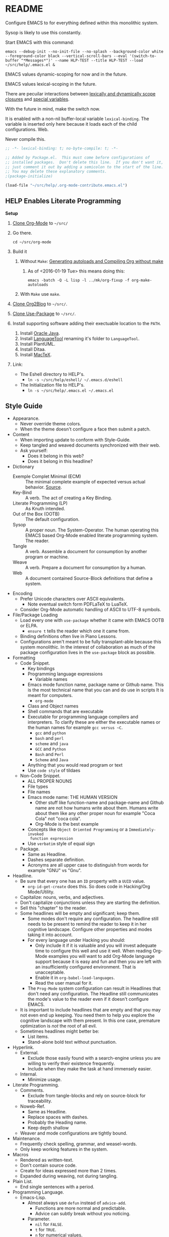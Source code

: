 #+PROPERTY: header-args :tangle "./.emacs.el" :results output silent

#  LocalWords:  YASnippet UTF defun PlantUML LanguageTool HELP's Eshell showeverything

#+STARTUP: showeverything

* README
  :PROPERTIES:
  :ID:       org_gcr_2017-05-12_mara:3DBC61FF-D790-471A-904F-DABFB0DABA1F
  :END:

Configure EMACS to for everything defined within this monolithic system.

Sysop is likely to use this constantly.

Start EMACS with this command:

#+BEGIN_EXAMPLE
emacs --debug-init --no-init-file --no-splash --background-color white --foreground-color black --vertical-scroll-bars --eval '(switch-to-buffer "*Messages*")' --name HLP-TEST --title HLP-TEST --load ~/src/help/.emacs.el &
#+END_EXAMPLE

EMACS values dynamic-scoping for now and in the future.

EMACS values lexical-scoping in the future.

There are pecuilar interactions between [[https://yoo2080.wordpress.com/2011/12/31/lexical-scoping-and-dynamic-scoping-in-emacs-lisp/][lexically and dynamically scope closures]]
and [[https://yoo2080.wordpress.com/2013/08/14/invasion-of-special-variables-in-emacs-lisp/][special variables]].

With the future in mind, make the switch now.

It is enabled with a non-nil buffer-local variable ~lexical-binding~. The variable
is inserted only here because it loads each of the child configurations.
Web.

Never compile this.

#+NAME: org_gcr_2017-05-12_mara_881EF8A4-92D9-452C-AACC-2A966497ABF6
#+BEGIN_SRC emacs-lisp :comments no
;; -*- lexical-binding: t; no-byte-compile: t; -*-
#+END_SRC

#+NAME: org_gcr_2017-05-12_mara_EE00DAED-88BD-4271-9CFE-34BDCEE68932
#+BEGIN_SRC emacs-lisp
;; Added by Package.el.  This must come before configurations of
;; installed packages.  Don't delete this line.  If you don't want it,
;; just comment it out by adding a semicolon to the start of the line.
;; You may delete these explanatory comments.
;(package-initialize)

(load-file "~/src/help/.org-mode-contribute.emacs.el")
#+END_SRC

** HELP Enables Literate Programming
   :PROPERTIES:
   :ID:       org_gcr_2017-05-12_mara:73599C3B-39B0-4979-86C2-E4AC068AAC79
   :END:

*Setup*

1) [[http://orgmode.org/][Clone Org-Mode]] to =~/src/=
2) Go there.
   #+BEGIN_EXAMPLE
cd ~/src/org-mode
   #+END_EXAMPLE
3) Build it
   1) Without =Make=: [[http://orgmode.org/worg/org-hacks.html][Generating autoloads and Compiling Org without make]]
      1) As of <2016-01-19 Tue> this means doing this:
         #+BEGIN_EXAMPLE
  emacs -batch -Q -L lisp -l ../mk/org-fixup -f org-make-autoloads
       #+END_EXAMPLE
   2) With ~Make~ use ~make~.
4) [[https://github.com/punchagan/org2blog][Clone Org2Blog]] to =~/src/=.
5) [[https://github.com/jwiegley/use-package][Clone Use-Package]] to =~/src/=.
6) Install supporting software adding their exectuable location to the =PATH=.
   1) Install [[https://www.oracle.com/java/index.html][Oracle Java]].
   2) Install [[https://www.languagetool.org/][LanguageTool]] renaming it's folder to =LanguageTool=.
   3) Install PlantUML.
   4) Install Ditaa.
   5) Install [[https://tug.org/mactex/][MacTeX]].
7) Link:
   - The Eshell directory to HELP's.
     - =ln -s ~/src/help/eshell/ ~/.emacs.d/eshell=
   - The Initialization file to HELP's.
     - =ln -s ~/src/help/.emacs.el ~/.emacs.el=

** Style Guide
  :PROPERTIES:
  :ID:       org_gcr_2017-05-12_mara:280391BE-63FC-4E2E-B734-AF18A449FA96
  :END:
- Appearance.
  - Never override theme colors.
  - When the theme doesn't configure a face then submit a patch.
- Content
  - When importing update to conform with Style-Guide.
  - Keep tangled and weaved documents synchronized with their web.
  - Ask yourself:
    - Does it belong in this web?
    - Does it belong in this headline?
- Dictionary
  - Exemple Complet Minimal (ECM) :: The minimal complete example of expected
    versus actual behavior. [[http://orgmode.org/worg/org-faq.html][Source]].
  - Key-Bind :: A verb. The act of creating a Key Binding.
  - Literate Programming (LP) :: As Knuth intended.
  - Out of the Box (OOTB) :: The default configuration.
  - Sysop :: A proper noun. The System-Operator. The human operating this EMACS
    based Org-Mode enabled literate programming system. The reader.
  - Tangle :: A verb. Assemble a document for consumption by another program or
    machine.
  - Weave :: A verb. Prepare a document for consumption by a human.
  - Web :: A document contained Source-Block definitions that define a system.
- Encoding
  - Prefer Unicode characters over ASCII equivalents.
    - Note eventual switch form PDFLaTeX to LuaTeX.
  - Consider Org-Mode automatic handling of ASCII to UTF-8 symbols.
- File/Package Loading
  - Load every one with ~use-package~ whether it came with EMACS OOTB or ELPA.
    - ~ensure t~ tells the reader which one it came from.
  - Binding definitions often live in Piano Lessons.
  - Configurations aren't meant to be fully transplant-able because this system
    monolithic. In the interest of collaboration as much of the package
    configuration lives in the =use-package= block as possible.
- Formatting
  - Code Snippet.
    - Key bindings
    - Programming language expressions
      - Variable names
    - Emacs mode function name, package name or Github name. This is the most
      technical name that you can and do use in scripts It is meant for computers.
      - ~org-mode~
    - Class and Object names
    - Shell commands that are executable
    - Executable for programming language compilers and interpreters. To
      clarify these are either the executable names or the human names for
      example ~gcc versus ~C~.
      - ~gcc~ and ~python~
      - ~bash~ and ~perl~
      - ~scheme~ and ~java~
      - =GCC= and =Python=
      - =Bash= and =Perl=
      - =Scheme= and =Java=
    - Anything that you would read program or text
    - Use ~code style~ of tildaes
  - Non-Code Snippet.
    - ALL PROPER NOUNS
    - File types
    - File names
    - Emacs mode name: THE HUMAN VERSION
      - Other stuff like function-name and package-name and Github name are
        not how humans write about them. Humans write about them like any
        other proper noun for example "Coca Cola" not "coca cola".
      - Org-Mode is the best example
    - Concepts like =Object Oriented Programming= or a =Immediately-invoked
      function expression=
    - Use =verbatim= style of equal sign
  - Package.
    - Same as Headline.
    - Dashes separate definition.
    - Acronyms are all upper case to distinguish from words for example "GNU"
      vs "Gnu".
- Headline.
  - Be sure that every one has an =ID= property with a =UUID= value.
    - ~org-id-get-create~ does this. So does code in Hacking/Org Mode/Utility.
  - Capitalize: nouns, verbs, and adjectives.
  - Don't capitalize conjunctions unless they are starting the definition.
  - Sell this "chapter" to the reader.
  - Some headlines will be empty and significant; keep them.
    - Some modes don't require any configuration. The headline still needs to be
      present to remind the reader to keep it in her cognitive landscape.
      Configure other properties and modes taking it into account.
    - For every language under Hacking you should:
      - Only include it if it is valuable and you will invest adequate time to
        configure this well and use it well. When reading Org-Mode examples you
        will want to add Org-Mode language support because it is easy and fun
        and then you are left with an insufficiently configured environment.
        That is unacceptable.
      - Enable it in ~org-babel-load-languages~.
      - Read the user manual for it.
    - The =Prog-Mode= system configuration can result in Headlines that don't
      need any configuration. The Headline still communicates the mode's
      value to the reader even if it doesn't configure EMACS.
  - It is important to include headlines that are empty and that you may not
    even end up keeping. You need them to help you explore the cognitive
    landscape with them present. In this one case, premature optimization is
    /not/ the root of all evil.
  - Sometimes headlines might better be:
    - List items.
    - Stand-alone bold text without punctuation.
- Hyperlink.
  - External.
    - Exclude those easily found with a search-engine unless you are willing to
      verify their existence frequently.
    - Include when they make the task at hand immensely easier.
  - Internal.
    - Minimize usage.
- Literate Programming.
  - Comments.
    - Exclude from tangle-blocks and rely on source-block for traceability.
  - Noweb-Ref.
    - Same as Headline.
    - Replace spaces with dashes.
    - Probably the Heading name.
    - Keep depth shallow
  - Weaver and mode configurations are tightly bound.
- Maintenance.
  - Frequently check spelling, grammar, and weasel-words.
  - Only keep working features in the system.
- Macros
  - Rendered as written-text.
  - Don't contain source code.
  - Create for ideas expressed more than 2 times.
  - Expanded during weaving, not during tangling.
- Plain List.
  - End single sentences with a period.
- Programming Language.
  - Emacs-Lisp.
    - Almost always use ~defun~ instead of ~advice-add~.
      - Functions are more normal and predictable.
      - Advice can subtly break without you noticing.
    - Parameter.
      - ~nil~ for =FALSE=.
      - ~t~ for =TRUE=.
      - ~n~ for numerical values.
    - Never ~custom-set-variables~.
    - Always use relative file paths.
    - Byte-compile frequently to minimize System warnings.
    - Prefer to byte-compile all references by using ~function~.
      - Fail-fast: it is better to know immediately if there are resolution
        issues.
    - Prefer to declare anonymous functions with ~function~.
    - [[https://www.gnu.org/software/emacs/manual/html_node/elisp/Using-Lexical-Binding.html#Using-Lexical-Binding][Quoted via]].
    - If a non-special variable appears outside of a let form, the byte-compiler
      will warn about reference or assignment to a "free variable". An
      unused non-special variable binding within a let form provokes the
      byte-compiler will warn about an "unused lexical variable". The
      byte-compiler will also issue a warning if you use a special variable as a
      function argument.
- Source Block
  - Be sure that every one has a =NAME= property with a =UUID= value.
    - YASnippet =sc= does this. So does code in Hacking/Org Mode/Utility.
  - Tell the story in speech, and then in code.
  - Communicate the intent in written language as one paragraph and realize that
    intent in the next paragraph as a source block. Separate the two paragraphs
    like you would any other paragraph.
    - The exporter will probably separate the two as you would expect whether
      you separate the two entities with a space or not
  - When contained within a list:
    - Indent begin/end blocks with list content; this makes it clear to Org-Mode
      to export it as a code block.
  - Tangle =:file= should have the same =NAME=.
  - Virtually never edit the contents within buffer-of-origin.
    - Out of buffer edits:
      - Fast when spoken language.
      - Risky when LISP.
  - While similar to Org-Macro, the =RESULT= formatting indicates to the reader
    that the value is the result of an evaluation.
- Spelling
  - Place =LocalWords= at the beginning of the document. That way it won't get
    stomped on during development.
- Synonyms.
  - Document and System and Web.
    - A Web defines a system.
    - This document is a Web.
  - Weave and Export.
  - Sysop and Reader.
- Tangling.
  - When ordering matters, rely on block-reuse to enforce correct order.
- Voice.
  - Provide answers; do not pose questions or observations.
  - Simple and detailed.
  - Pleasant conversation style.
  - Audience is Sysop; the author included.
  - Capture decisions that allow this system to move forward.
- Weaving.
  - Strive to keep the weaving in synchronization with the tangling.
- Word Choice.
  - Use Arabic numerals.
  - Instead of writing "tells EMACS", communicate the result.
  - "EMACS" refers to the EMACS software
  - "HELP" refers to the system configured by tangling this we.
  - Never describe something as "perfect" or "delightful". If it is part of this
    system then it is perfect and delightful.
** History
:PROPERTIES:
:ID:       org_gcr_2017-06-25_mara:F917FFA6-077B-4A9A-B325-7E9A0CFF9720
:END:
*** Version 1: Sufficient And Slipshod
:PROPERTIES:
:ID:       org_gcr_2017-06-25_mara:2AE32991-F8DA-4205-822C-51A267EC81D6
:END:
Emacs never grew on me the first few times I tried using it. The first was out
of curiosity because a friend used ~jdee~. Five or ten years later I tried using
it for ~clojure~ and lost interest first in ~clojure~ and then in Emacs. The third
time was for ~ocaml~ and ~sml~. That worked pretty well but I didn't stick with
~sml~ so I didn't stick with Emacs either. At least five configuration files
came out of this time all hand-coded Elisp and they are all either lost or
hanging around in a SVN repository on a backup. I never had a sense of how
Emacs worked, found any of it interesting or a problem solved by it. That is a
reflection of what I did and what I brought to it. And I understand that.
*** Version 2: How to design a file conservator (HTDFC) or The Care and Conservation of Computer Files (TC3F)
:PROPERTIES:
:ID:       org_gcr_2017-06-25_mara:8BD93843-0D61-45FA-98F4-C3BBA0FFBB47
:END:
The second time around, VIM got me hooked on Emacs. /Growing up/ with VIM I had
returned to ~gvim~ and I was happy with plain old text files. For keeping todo
lists, meeting minutes and working in LaTeX both worked great. That process of
re-falling in love with plain old text files is what struck me. Once I heard
the Org-Mode tag line "your life in plain text" I knew I had to take a look.
And I did and it was delightful.

And I was hooked. The line pulled me into pure exploration. Reading the
manuals, blogs and other folks' configuration files was an boundless
adventure. This was entirely about learning different libraries and
configuration options. And it was pretty fun. It was still hand coded Elisp
and probably went through ten iterations until I was happy with it.

It meant so much to me that I started naming the configuration finally ending
up with [[https://raw.githubusercontent.com/grettke/home/master/TC3F.txt][TC3F]].
*** Version 3: ALEC'S A LANGUAGE FOR EXPRESSING CREATIVITY (ALEC)
:PROPERTIES:
:ID:       org_gcr_2017-06-25_mara:1D2B647B-DAEC-42FE-97C8-777CF8869C52
:END:
ALEC is the Cambrian Explosion of my cognitive model of Emacs. Creativity
abounded like never before. The technology reflected it, enabled and grew
into the finest external tool that I had ever known. The passages elaborate on
the technology, the thought processes and justification and go on much further
into the nature of creativity, cognition and their grand intersection.

That intersection was in the great plains, steaming jungles and snow capped
mountain peaks. It was everywhere and I was everywhere. This was the point
where I stopped pretending that it was written for anyone else other than me.
Part of that admission was finally understanding what it means to learn about
how we think and how we use that to craft, shape and hone our tools. Emacs is
referred to in the singular but it is really a collection of hundreds of
creative parts. The work here helped me start to narrow down what I was trying
to do and to think. And I thought that I wanted to learn Literate Programming.

So I did and I tried and it was a slow and confusing document because that is
how it lived in my mind. There were hundreds and hundreds of commits until I
was both happy enough with it and comfortable enough to share it. This was the
first time that I started to feel like I had some clue about what I was doing.
*** Version 4: HELP Enables Literate Programming
:PROPERTIES:
:ID:       org_gcr_2017-06-25_mara:64CA819C-71AD-4E6E-9091-4FFCA95AAF08
:END:
HELP was more than an attempt to create a recursive acronym. It
/really was helpful/. Every good idea from ALEC got simplified and moved in
here. Exploration of the tool and of creative processes were still part of it.
But the bigger part was learning, studying and practicing Literate Programming
(LP).

Donald Knuth wrote a lot /about/ LP and /wrote/ a lot /in/ LP. That is revealing. To
get the most about of LP you need to love programming. And you need to love
writing. Really you need to love writing in whatever form that takes for you.
And finally you need to love doing both together. Literate programmers are few
and far between simply because the combination the three desires are uncommon.
Despite that it is still fun to practice LP. And Org-Mode does LP so well.

Org-Mode's LP tools are stunning and flawless. They shine so brightly that it
can be difficult to take a look and see what is possible. HELP is my attempt
to take the options that configure them building the perfect LP environment
for me. Though HELP is still somewhat wild and unrefined the LP components are
both precisely configured /and/ understood. Probably only to me and I am fine
with that. Teaching LP with Org-Mode would be an entirely different task!

Mark my words for they are sure to change here and probably be struck down by
the idiom-zapper plugin that I've yet to write: this will be a stable version
of my Emacs configuration for a long time. All of my original desires are
satisfied. This fine tool, the infinite abacus, has sat in this hearth long
enough. Now it is time to carry it out into the wilderness and far above and
beyond the mountaintops to reveal the other side and the mysteries that they
reveal.
* Special Operating Procedure
   :PROPERTIES:
   :ID:       org_gcr_2017-05-12_mara:A5B71AC0-1725-4416-AB50-86496180526A
   :END:

The following code and packages are special to this configuration. They provide
critical functionality for configuring the rest of the system. They provide
ideas that make the entire system usable, productive, expressive, and fast.

** Customize
:PROPERTIES:
:ID:       org_gcr_2017-05-12_mara:C8E7E545-E716-4ACE-9536-B7278F843632
:END:

Easy Customization is great. Though most of the time I move the settings into
hand-coded Elisp, I still love it.

Store Customizations in another file. Avoids the
[[https://www.reddit.com/r/emacs/comments/53zpv9/how_do_i_get_emacs_to_stop_adding_custom_fields/][package-selected-packages]] portability issue.

#+NAME: org_gcr_2017-05-12_mara_289C017E-D5F0-4B8A-987F-A64696094359
#+BEGIN_SRC emacs-lisp
(setq custom-file "~/src/help/custom.el")
(load custom-file :noerror)
#+END_SRC

** Display
   :PROPERTIES:
   :ID:       org_gcr_2017-05-12_mara:AC7B6F6A-EB1C-49AA-89F3-0B5DAC8BD759
   :END:

Make it easy to conditionally evaluate code when running with a graphical
display.

#+NAME: org_gcr_2017-05-12_mara_0A242AFE-3101-4F88-A2CB-F230FA19AC64
#+BEGIN_SRC emacs-lisp
(defmacro help/on-gui (statement &rest statements)
  "Evaluate the enclosed body only when run on GUI."
  `(when (display-graphic-p)
     ,statement
     ,@statements))

(defmacro help/not-on-gui (statement &rest statements)
  "Evaluate the enclosed body only when run on GUI."
  `(when (not (display-graphic-p))
     ,statement
     ,@statements))

#+END_SRC

** Hydra
   :PROPERTIES:
   :ID:       org_gcr_2017-05-12_mara:96FBC635-B614-479C-BFA4-E9AE3D70EB8B
   :END:

#+NAME: org_gcr_2017-05-12_mara_D2A1FF8B-4A1A-4D25-A0CC-D86F3FFD7B28
#+BEGIN_SRC emacs-lisp
(use-package hydra
  :ensure t)

#+END_SRC

** Keyboard
   :PROPERTIES:
   :ID:       org_gcr_2017-05-12_mara:63790E33-FB60-4C0E-A13E-907D5A175CEC
   :END:

Key-Chord mode is amazing. Piano-Lessons shows you how.

#+NAME: org_gcr_2017-05-12_mara_B25D3BDE-CB14-440D-8246-B833BD8F1C0B
#+BEGIN_SRC emacs-lisp
(use-package key-chord
  :ensure t
  :config
  (key-chord-mode t))
#+END_SRC

Echo keystrokes immediately.

#+NAME: org_gcr_2017-05-12_mara_6BB32DFA-105B-4712-BF6D-945A240C29E1
#+BEGIN_SRC emacs-lisp
(setq echo-keystrokes 0.02)
#+END_SRC

** Libraries
   :PROPERTIES:
   :ID:       org_gcr_2017-05-12_mara:E1A8398D-E2F6-485B-83FB-CE52AE9A5D1B
   :END:

Lists.

#+NAME: org_gcr_2017-05-12_mara_12B73D47-AAFB-4271-92F2-98A18E19DC2A
#+BEGIN_SRC emacs-lisp
(use-package dash
  :ensure t
  :config
  (dash-enable-font-lock))
(use-package dash-functional
  :ensure t)
#+END_SRC

Files and directories.

#+NAME: org_gcr_2017-05-12_mara_D99938CC-B521-4A2D-8DAA-F023FFB1E21E
#+BEGIN_SRC emacs-lisp
(use-package f
  :ensure t)
#+END_SRC

Strings.

#+NAME: org_gcr_2017-05-12_mara_04215D1F-F7E8-46E2-A3BC-0D8DEE28B7E1
#+BEGIN_SRC emacs-lisp
(use-package s
  :ensure t)
#+END_SRC

Hash-tables.

#+NAME: org_gcr_2017-05-23_mara_5BAD0073-631D-4D4E-83CD-5B0CD0C7CAD6
#+BEGIN_SRC emacs-lisp
(use-package ht
  :ensure t)
#+END_SRC

Caching.

#+NAME: org_gcr_2017-05-12_mara_C063F7CE-637E-43F8-8E16-AFBC68CA7618
#+BEGIN_SRC emacs-lisp
(use-package persistent-soft
  :ensure t)
#+END_SRC

Namespacing without language support.

#+NAME: org_gcr_2017-05-12_mara_506BFAA8-1F72-4956-A85F-2C7ED59912D0
#+BEGIN_SRC emacs-lisp
(use-package names
  :ensure t)
#+END_SRC

Child process handling specifically for Magit.

#+NAME: org_gcr_2017-05-12_mara_C0E2C1E6-A271-47A1-84C3-BE9382235979
#+BEGIN_SRC emacs-lisp
(use-package with-editor
  :ensure t)
#+END_SRC

** Modeline
   :PROPERTIES:
   :ID:       org_gcr_2017-05-12_mara:953129BC-045D-43B5-A194-904818E44FC7
   :END:

Reduce information about modes in the Modeline.

#+NAME: org_gcr_2017-05-12_mara_2FD3C2CA-508B-453E-A619-76D6EA4AAF71
#+BEGIN_SRC emacs-lisp
(use-package diminish)
#+END_SRC

Show the file size.

#+NAME: org_gcr_2017-05-12_mara_555EE82E-410B-4189-BE53-D33346F3F3BE
#+BEGIN_SRC emacs-lisp
(size-indication-mode)
#+END_SRC

Show the column number.

#+NAME: org_gcr_2017-05-12_mara_BC16CA62-6474-4848-880C-F1EDE2BB5616
#+BEGIN_SRC emacs-lisp
(column-number-mode t)
#+END_SRC

Configuration uses active theme.

#+NAME: org_gcr_2017-06-13_mara_7F117B6D-AFE7-479C-8313-3E9B6B4D967F
#+BEGIN_SRC emacs-lisp
(use-package smart-mode-line
  :ensure t)
#+END_SRC

Emacs mode for hiding the mode-line from [[https://emacs-doctor.com/emacs-hide-mode-line.html][Bastien]].

#+NAME: org_gcr_2017-11-15_mara_361908ED-32C9-4339-91AE-F02A2E017A87
#+BEGIN_SRC emacs-lisp
(defvar-local hidden-mode-line-mode nil)

(define-minor-mode hidden-mode-line-mode
  "Minor mode to hide the mode-line in the current buffer."
  :init-value nil
  :global t
  :variable hidden-mode-line-mode
  :group 'editing-basics
  (if hidden-mode-line-mode
      (setq hide-mode-line mode-line-format
            mode-line-format nil)
    (setq mode-line-format hide-mode-line
          hide-mode-line nil))
  (force-mode-line-update)
  ;; Apparently force-mode-line-update is not always enough to
  ;; redisplay the mode-line
  (redraw-display)
  (when (and (called-interactively-p 'interactive)
           hidden-mode-line-mode)
    (run-with-idle-timer
     0 nil 'message
     (concat "Hidden Mode Line Mode enabled.  "
             "Use M-x hidden-mode-line-mode to make the mode-line appear."))))
#+END_SRC

** OS X
   :PROPERTIES:
   :ID:       org_gcr_2017-05-12_mara:BC848D6F-7915-4151-8368-D473CA39E7C3
   :END:

Make it easy to evaluate code only when running on OSX.

#+NAME: org_gcr_2017-05-12_mara_FF670CDD-5374-49BA-897A-AE1A30B444D6
#+BEGIN_SRC emacs-lisp
(defmacro help/on-osx (statement &rest statements)
  "Evaluate the enclosed body only when run on OSX."
  `(when (eq system-type 'darwin)
     ,statement
     ,@statements))
#+END_SRC

Pull in the =ENVIRONMENT= variables because the GUI version of EMACS does not.

#+NAME: org_gcr_2017-05-12_mara_375D2A3D-54B5-4DBC-B911-38CAB716286A
#+BEGIN_SRC emacs-lisp
(help/on-osx
 (use-package exec-path-from-shell
   :ensure t
   :config
   (setq exec-path-from-shell-check-startup-files nil)
   (exec-path-from-shell-initialize)))
#+END_SRC

Configure the meta keys.

Use the OS X modifiers as Emacs meta keys. Don't pass them through to OS X.

Easily allow option pass through for alternate input methods.

#+NAME: org_gcr_2017-05-12_mara_F29E41A6-234D-4727-B9DF-75E5F5AC2AD3
#+BEGIN_SRC emacs-lisp
(help/on-osx
 (setq mac-control-modifier 'control)
 (setq mac-right-control-modifier 'left)
 (setq mac-command-modifier 'meta)
 (setq mac-right-command-modifier 'left)
 (setq mac-option-modifier 'super)
 (setq mac-right-option-modifier 'left)
 (defun help/toggle-mac-right-option-modifier ()
   "Toggle between passing option modifier either to Emacs or OS X."
   (interactive)
   (let ((old-ropt mac-right-option-modifier))
     (setq mac-right-option-modifier
           (if (eq mac-right-option-modifier 'left)
               'none
             'left))
     (message "Toggled `mac-right-option-modifier' from %s to %s."
              old-ropt
              mac-right-option-modifier)))
 (defun help/toggle-mac-function-modifier ()
   "Toggle between passing function modifier either to Emacs or OS X."
   (interactive)
   (let ((old-func mac-function-modifier))
     (setq mac-function-modifier
           (if (eq mac-function-modifier 'hyper)
               'none
             'hyper))
     (message "Toggled `mac-function-modifier' from %s to %s."
              old-func
              mac-function-modifier))))
#+END_SRC

EMACS dialogues don't work OSX. They lock up EMACS.

This is a known issue. [[https://superuser.com/questions/125569/how-to-fix-emacs-popup-dialogs-on-mac-os-x][Here]] is the solution.

#+NAME: org_gcr_2017-05-12_mara_82602D6E-30DB-49CF-A900-1FC9B733C347
#+BEGIN_SRC emacs-lisp
(help/on-osx
 (defun help/yes-or-no-p (orig-fun &rest args)
   "Prevent yes-or-no-p from activating a dialog."
   (let ((use-dialog-box nil))
     (apply orig-fun args)))
 (advice-add #'yes-or-no-p :around #'help/yes-or-no-p)
 (advice-add #'y-or-n-p :around #'help/yes-or-no-p))
#+END_SRC

** Windows
   :PROPERTIES:
   :ID:       org_gcr_2017-05-12_mara:F59CD0F9-9B04-493E-AA9A-2471F2ED0A05
   :END:

Make it easy to evaluate code only when running on Windows.

#+NAME: org_gcr_2017-05-12_mara_9C48F55A-19D7-4B5F-8779-11BFFF4AE514
#+BEGIN_SRC emacs-lisp
(defmacro help/on-windows (statement &rest statements)
  "Evaluate the enclosed body only when run on Microsoft Windows."
  `(when (eq system-type 'windows-nt)
     ,statement
     ,@statements))
#+END_SRC

Provide the proper shell.

#+NAME: org_gcr_2017-05-12_mara_9CAED015-5B25-41BE-82A9-CBA4D07E8F3D
#+BEGIN_SRC emacs-lisp
(help/on-windows
 (setq shell-file-name "cmdproxy.exe"))
#+END_SRC

Enable the =super= key-space.

#+NAME: org_gcr_2017-05-12_mara_7AFA0161-4DCA-4C54-8D3C-9EF3FD529BF4
#+BEGIN_SRC emacs-lisp
(help/on-windows
 (setq w32-pass-lwindow-to-system nil)
 (defvar w32-lwindow-modifier 'super)
 (setq w32-pass-rwindow-to-system nil)
 (defvar w32-rwindow-modifier 'super))
#+END_SRC

** Linux
:PROPERTIES:
:ID:       org_gcr_2017-07-23_mara:7D02C86B-CDBE-466B-9647-3EDA6DB016C6
:END:
Make it easy to evaluate code only when running on .

#+NAME: org_gcr_2017-07-23_mara_ED1CAC7D-4B9E-4316-8AB3-85ACDC06B3F4
#+BEGIN_SRC emacs-lisp
(defmacro help/on-gnu/linux (statement &rest statements)
  "Evaluate the enclosed body only when run on GNU/Linux"
  `(when (eq system-type 'gnu/linux)
     ,statement
     ,@statements))

#+END_SRC
* Standard Operating Procedure
   :PROPERTIES:
   :ID:       org_gcr_2017-05-12_mara:205571BA-2DC4-4DCB-912C-65B9EC843574
   :END:

Configure EMACS to maximum utility.

** Helper Functions
   :PROPERTIES:
   :ID:       org_gcr_2017-05-12_mara:1E88DD48-B992-46E1-B49F-EB8071E8EC37
   :END:

#+NAME: org_gcr_2017-05-12_mara_7D37FFE5-2D2B-4CF7-AF27-F3CB8616D81B
#+BEGIN_SRC emacs-lisp
(defun help/save-all-file-buffers ()
  "Saves every buffer associated with a file."
  (interactive)
  (dolist (buf (buffer-list))
    (with-current-buffer buf
      (when (and (buffer-file-name) (buffer-modified-p))
        (save-buffer)))))

(defun help/kill-other-buffers ()
  "Kill all other buffers."
  (interactive)
  (mapc #'kill-buffer (delq (current-buffer) (buffer-list))))

(defvar help/delete-trailing-whitespace-p t
  "Should trailing whitespace be removed?")

(defun help/delete-trailing-whitespace ()
  "Delete trailing whitespace for everything but the current line.

If `help/delete-trailing-whitespace-p' is non-nil, then delete the whitespace.
This is useful for fringe cases where trailing whitespace is important."
  (interactive)
  (when help/delete-trailing-whitespace-p
    (let ((first-part-start (point-min))
          (first-part-end (point-at-bol))
          (second-part-start (point-at-eol))
          (second-part-end (point-max)))
      (delete-trailing-whitespace first-part-start first-part-end)
      (delete-trailing-whitespace second-part-start second-part-end))))

(defun help/insert-timestamp ()
  "Produces and inserts a full ISO 8601 format timestamp."
  (interactive)
  (insert (format-time-string "%Y-%m-%dT%T%z")))

(defun help/insert-timestamp* ()
  "Produces and inserts a near-full ISO 8601 format timestamp."
  (interactive)
  (insert (format-time-string "%Y-%m-%dT%T")))

(defun help/insert-timestamp*-no-colons ()
  "Produces and inserts a near-full ISO 8601-like format timestamp."
  (interactive)
  (let* ((str (format-time-string "%Y-%m-%dT%T"))
         (fnl (s-replace ":" "-" str)))
    (insert fnl)))

(defun help/insert-datestamp ()
  "Produces and inserts a partial ISO 8601 format timestamp."
  (interactive)
  (insert (format-time-string "%Y-%m-%d")))

(defun help/indent-curly-block (&rest _ignored)
  "Open a new brace or bracket expression, with relevant newlines and indent. URL: `https://github.com/Fuco1/smartparens/issues/80'"
  (interactive)
  (newline)
  (indent-according-to-mode)
  (forward-line -1)
  (indent-according-to-mode))

(defun beginning-of-line-dwim ()
  "Toggles between moving point to the first non-whitespace character, and
    the start of the line. Src: http://www.wilfred.me.uk/"
  (interactive)
  (let ((start-position (point)))
    ;; see if going to the beginning of the line changes our position
    (move-beginning-of-line nil)

    (when (= (point) start-position)
      ;; we're already at the beginning of the line, so go to the
      ;; first non-whitespace character
      (back-to-indentation))))

(defun help/lazy-new-open-line ()
  "Insert a new line without breaking the current line."
  (interactive)
  (beginning-of-line)
  (forward-line 1)
  (newline)
  (forward-line -1))

(defun help/smart-open-line ()
  "Insert a new line, indent it, and move the cursor there.

This behavior is different then the typical function bound to return
which may be `open-line' or `newline-and-indent'. When you call with
the cursor between ^ and $, the contents of the line to the right of
it will be moved to the newly inserted line. This function will not
do that. The current line is left alone, a new line is inserted, indented,
and the cursor is moved there.

Attribution: URL `http://emacsredux.com/blog/2013/03/26/smarter-open-line/'"
  (interactive)
  (move-end-of-line nil)
  (newline-and-indent))

(defun help/insert-ellipsis ()
  "Insert an ellipsis into the current buffer."
  (interactive)
  (insert "\dots{}"))

(defun help/insert-checkmark ()
  "Insert a checkmark into the current buffer."
  (interactive)
  (insert "\checkmark{}"))

(defun help/insert-noticeable-snip-comment-line ()
  "Insert a noticeable snip comment line (NSCL)."
  (interactive)
  (if (not (bolp))
      (message "I may only insert a NSCL at the beginning of a line.")
    (let ((ncl (make-string 70 ?✂)))
      (newline)
      (forward-line -1)
      (insert ncl)
      (comment-or-uncomment-region (line-beginning-position) (line-end-position)))))

(progn
  (defvar my-read-expression-map
    (let ((map (make-sparse-keymap)))
      (set-keymap-parent map read-expression-map)
      (define-key map [(control ?g)] #'minibuffer-keyboard-quit)
      (define-key map [up]   nil)
      (define-key map [down] nil)
      map))

  (defun my-read--expression (prompt &optional initial-contents)
    (let ((minibuffer-completing-symbol t))
      (minibuffer-with-setup-hook
          (lambda ()
            (emacs-lisp-mode)
            (use-local-map my-read-expression-map)
            (setq font-lock-mode t)
            (funcall font-lock-function 1)
            (insert "()")
            (backward-char))
        (read-from-minibuffer prompt initial-contents
                              my-read-expression-map nil
                              'read-expression-history))))

  (defun my-eval-expression (expression &optional arg)
    "Evaluate EXPRESSION adding the result to the kill-ring then
    either display it in a buffer or with a prefix argument ARG
    insert it into this buffer.

Attribution: URL `https://lists.gnu.org/archive/html/help-gnu-emacs/2014-07/msg00135.html'."
    (interactive (list (read (my-read--expression "𝔼𝕍𝔸𝕃: "))
                       current-prefix-arg))
    (let* ((it (eval expression lexical-binding))
           (itstr (pp-to-string it)))
      (kill-new itstr)
      (if arg
          (insert itstr)
        (pp-display-expression it
                               "*HELP Eval Output*")))))

(defun help/util-ielm ()
  "HELP buffer setup for ielm.

Creates enough space for one other permanent buffer beneath it."
  (interactive)
  (split-window-below -20)
  (help/safb-other-window)
  (ielm)
  (set-window-dedicated-p (selected-window) t))

(defun help/util-eshell ()
  "HELP buffer setup for eshell.

Depends upon `help/util-ielm' being run first."
  (interactive)
  (split-window-below -10)
  (help/safb-other-window)
  (eshell)
  (set-window-dedicated-p (selected-window) t))

(defvar help/util-state nil "Track whether the util buffers are displayed or not.")

(defun help/util-state-toggle ()
  "Toggle the util state."
  (interactive)
  (setq help/util-state (not help/util-state)))

(defun help/util-start ()
  "Perhaps utility buffers."
  (interactive)
  (help/util-ielm)
  (help/util-eshell)
  (help/util-state-toggle))

(defun help/util-stop ()
  "Remove personal utility buffers."
  (interactive)
  (if (get-buffer "*ielm*") (kill-buffer "*ielm*"))
  (if (get-buffer "*eshell*") (kill-buffer "*eshell*"))
  (help/util-state-toggle))

(defun help/ielm-auto-complete ()
  "Enables `auto-complete' support in \\[ielm].

Attribution: URL `http://www.masteringemacs.org/articles/2010/11/29/evaluating-elisp-emacs/'"
  (setq ac-sources '(ac-source-functions
                     ac-source-variables
                     ac-source-features
                     ac-source-symbols
                     ac-source-words-in-same-mode-buffers))
  (add-to-list 'ac-modes #'inferior-emacs-lisp-mode)
  (auto-complete-mode 1))

(defun help/uuid ()
  "Insert a UUID."
  (interactive)
  (let ((org-id-prefix nil))
    (insert (org-id-new))))

(defun endless/sharp ()
  "Insert #' unless in a string or comment.

SRC: URL `http://endlessparentheses.com/get-in-the-habit-of-using-sharp-quote.html?source=rss'"
  (interactive)
  (call-interactively #'self-insert-command)
  (let ((ppss (syntax-ppss)))
    (unless (or (elt ppss 3)
                (elt ppss 4))
      (insert "'"))))

(defun help/chs ()
  "Insert opening \"cut here start\" snippet."
  (interactive)
  (insert "--8<---------------cut here---------------start------------->8---"))

(defun help/che ()
  "Insert closing \"cut here end\" snippet."
  (interactive)
  (insert "--8<---------------cut here---------------end--------------->8---"))

(defmacro help/measure-time (&rest body)
  "Measure the time it takes to evaluate BODY.

Attribution Nikolaj Schumacher: URL `https://lists.gnu.org/archive/html/help-gnu-emacs/2008-06/msg00087.html'"
  `(let ((time (current-time)))
     ,@body
     (message "%.06f" (float-time (time-since time)))))

(defun help/create-non-existent-directory ()
  "Attribution URL: `https://iqbalansari.github.io/blog/2014/12/07/automatically-create-parent-directories-on-visiting-a-new-file-in-emacs/'"
  (let ((parent-directory (file-name-directory buffer-file-name)))
    (when (and (not (file-exists-p parent-directory))
               (y-or-n-p (format "Directory `%s' does not exist. Create it?" parent-directory)))
      (make-directory parent-directory t))))

(defun help/occur-dwim ()
  "Call `occur' with a mostly sane default.

Attribution Oleh Krehel (abo-abo): URL `http://oremacs.com/2015/01/26/occur-dwim/'"
  (interactive)
  (push (if (region-active-p)
            (buffer-substring-no-properties
             (region-beginning)
             (region-end))
          (let ((sym (thing-at-point 'symbol)))
            (when (stringp sym)
              (regexp-quote sym))))
        regexp-history)
  (call-interactively 'occur)
  (other-window 1))

(defun help/util-cycle ()
  "Display or hide the utility buffers."
  (interactive)
  (if help/util-state
      (help/util-stop)
    (help/util-start)))

(defun sacha/unfill-paragraph (&optional region)
  "Takes a multi-line paragraph and makes it into a single line of text.

Attribuation: URL https://github.com/sachac/.emacs.d/blob/gh-pages/Sacha.org#unfill-paragraph"
  (interactive (progn
                 (barf-if-buffer-read-only)
                 (list t)))
  (let ((fill-column (point-max)))
    (fill-paragraph nil region)))
(defun help/text-scale-increase ()
  "Increase font size"
  (interactive)
  (help/on-gui
   (setq help/font-size-current (+ help/font-size-current 1))
   (help/update-font))
  (help/not-on-gui
   (message "Please resize the terminal emulator font.")))
(defun help/text-scale-decrease ()
  "Reduce font size."
  (interactive)
  (help/on-gui
   (when (> help/font-size-current 1)
     (setq help/font-size-current (- help/font-size-current 1))
     (help/update-font)))
  (help/not-on-gui
   (message "Please resize the terminal emulator font.")))

(defun help/org-weave-subtree-gfm (id file)
  "Export the subtree with ID to FILE in gfm."
  (interactive)
  (help/save-all-file-buffers)
  (save-excursion
    (let ((hidx (org-find-property "ID" id)))
      (when hidx
        (goto-char hidx)
        (org-export-to-file 'gfm file nil t nil)))))

(defun help/org-weave-gfm (id)
  "Select an ID to export to the same name as Github Flavored Markdown.."
  (interactive "sEnter the ID to export: ")
  (help/org-weave-subtree-gfm id (s-prepend id ".md")))

(defun help/org-weave-readme ()
  (interactive)
  (help/org-weave-subtree-gfm
   "orgmode:gcr:vela:README"
   "README.md"))

(defun help/org-weave-style-guide ()
  (interactive)
  (help/org-weave-subtree-gfm
   "orgmode:gcr:vela:STYLEGUIDE"
   "STYLEGUIDE.md"))

(defun help/weave-everything-everywhere ()
  "Export this entire document in configured weavers."
  (interactive)
  (save-excursion
    (org-ascii-export-to-ascii)
    (org-html-export-to-html)
    (org-gfm-export-to-markdown)
    (org-latex-export-to-pdf))
  (help/org-weave-readme)
  (help/org-weave-style-guide))

(require 'thingatpt)

(defun thing-at-point-goto-end-of-integer ()
  "Go to end of integer at point.

Attribution: URL `http://emacsredux.com/blog/2013/07/25/increment-and-decrement-integer-at-point/'"
  (let ((inhibit-changing-match-data t))
    ;; Skip over optional sign
    (when (looking-at "[+-]")
      (forward-char 1))
    ;; Skip over digits
    (skip-chars-forward "[[:digit:]]")
    ;; Check for at least one digit
    (unless (looking-back "[[:digit:]]")
      (error "No integer here"))))
(put 'integer 'beginning-op 'thing-at-point-goto-end-of-integer)

(defun thing-at-point-goto-beginning-of-integer ()
  "Go to end of integer at point.

Attribution: URL `http://emacsredux.com/blog/2013/07/25/increment-and-decrement-integer-at-point/'"
  (let ((inhibit-changing-match-data t))
    ;; Skip backward over digits
    (skip-chars-backward "[[:digit:]]")
    ;; Check for digits and optional sign
    (unless (looking-at "[+-]?[[:digit:]]")
      (error "No integer here"))
    ;; Skip backward over optional sign
    (when (looking-back "[+-]")
      (backward-char 1))))
(put 'integer 'beginning-op 'thing-at-point-goto-beginning-of-integer)

(defun thing-at-point-bounds-of-integer-at-point ()
  "Get boundaries of integer at point.

Attribution: URL `http://emacsredux.com/blog/2013/07/25/increment-and-decrement-integer-at-point/'"
  (save-excursion
    (let (beg end)
      (thing-at-point-goto-beginning-of-integer)
      (setq beg (point))
      (thing-at-point-goto-end-of-integer)
      (setq end (point))
      (cons beg end))))
(put 'integer 'bounds-of-thing-at-point 'thing-at-point-bounds-of-integer-at-point)

(defun thing-at-point-integer-at-point ()
  "Get integer at point.

Attribution: URL `http://emacsredux.com/blog/2013/07/25/increment-and-decrement-integer-at-point/'"
  (let ((bounds (bounds-of-thing-at-point 'integer)))
    (string-to-number (buffer-substring (car bounds) (cdr bounds)))))
(put 'integer 'thing-at-point 'thing-at-point-integer-at-point)

(defun increment-integer-at-point (&optional inc)
  "Increment integer at point by one.

With numeric prefix arg INC, increment the integer by INC amount.

Attribution: URL `http://emacsredux.com/blog/2013/07/25/increment-and-decrement-integer-at-point/'"
  (interactive "p")
  (let ((inc (or inc 1))
        (n (thing-at-point 'integer))
        (bounds (bounds-of-thing-at-point 'integer)))
    (delete-region (car bounds) (cdr bounds))
    (insert (int-to-string (+ n inc)))))

(defun decrement-integer-at-point (&optional dec)
  "Decrement integer at point by one.

With numeric prefix arg DEC, decrement the integer by DEC amount.

Attribution: URL `http://emacsredux.com/blog/2013/07/25/increment-and-decrement-integer-at-point/'"
  (interactive "p")
  (increment-integer-at-point (- (or dec 1))))

(defun help/reformat-file (file)
  "Reformat a file. If it is attached to an existing buffer then use it and
  revert it.

Attribution: URL `https://www.emacswiki.org/emacs/ElispCookbook#toc46'."
  (interactive)
  (with-current-buffer (find-file-noselect file)
    (revert-buffer t t)
    (with-temp-message "Formatting file..."
      (indent-region (point-min) (point-max) nil))
    (message "Formatting file done")))

(defun switch-to-previous-buffer ()
  "Switch to most recent buffer. Repeated calls toggle back and forth between the most recent two buffers.

Attribution: URL `http://pragmaticemacs.com/emacs/toggle-between-most-recent-buffers/'

Attribution: URL `https://www.emacswiki.org/emacs/SwitchingBuffers#toc5'"
  (interactive)
  (switch-to-buffer (other-buffer (current-buffer) 1)))

(defun help/dos2unix ()
  "Not exactly but it's easier to remember.

Attribution: URL `https://www.emacswiki.org/emacs/DosToUnix'"
  (interactive)
  (set-buffer-file-coding-system 'unix 't) )

(defun help/preview-buffer-file-in-marked-2 ()
  "View buffer file in Marked 2.

Attribution: URL
`https://github.com/kotfu/marked-bonus-pack/blob/master/Emacs/dot.emacs.txt'"
  (interactive)
  (help/on-osx
   (shell-command
    (format "open -a 'Marked 2.app' %s"
            (shell-quote-argument (buffer-file-name))))))

(defun help/safb-flycheck-list-errors ()
  "Save all file buffers and switch to flycheck error list"
  (interactive)
  (help/save-all-file-buffers)
  (flycheck-list-errors)
  (other-window 1))

(defun help/safb-kill-this-buffer ()
  "Save all file buffers and maybe kill this buffer."
  (interactive)
  (help/save-all-file-buffers)
  (kill-this-buffer))

(defmacro help/profile-org (times &rest body)
  "Makes profiling Org-Mode easy by automatically instrumenting the desired
  functions, running the code you want to test, removing the instrumentation,
  and presenting the results.

Attribution: Adam Porter <adam@alphapapa.net>"
  `(let (output)
     (dolist (p '("org-"))  ; symbol prefixes to instrument
       (elp-instrument-package p))
     (dotimes (x ,times)
       ,@body)
     (elp-results)
     (elp-restore-all)
     (point-min)
     (forward-line 20)
     (delete-region (point) (point-max))
     (setq output (buffer-substring-no-properties (point-min) (point-max)))
     (kill-buffer)
     (delete-window)
     output))

(defun help/open-help ()
  "Switch to the buffer backed by `help/help.org'."
  (interactive)
  (if (get-buffer "help/help.org")
      (switch-to-buffer "help/help.org")))

(defun help/open-projects ()
  "Switch to the buffer backed by `bitbucket/projects.org'."
  (interactive)
  (if (get-buffer "bitbucket/projects.org")
      (switch-to-buffer "bitbucket/projects.org")))

(defun help/open-si-projects ()
  "Switch to the buffer backed by `bitbucket-gcrstoneisle/projects.org'."
  (interactive)
  (if (get-buffer "bitbucket-gcrstoneisle/projects.org")
      (switch-to-buffer "bitbucket-gcrstoneisle/projects.org")))

(defun help/move-file (new-location)
  "Write this file to NEW-LOCATION, and delete the old one.

Attribution: URL `http://zck.me/emacs-move-file'"
  (interactive (list (if buffer-file-name
                         (read-file-name "Move file to: ")
                       (read-file-name "Move file to: "
                                       default-directory
                                       (expand-file-name (file-name-nondirectory (buffer-name))
                                                         default-directory)))))
  (when (file-exists-p new-location)
    (delete-file new-location))
  (let ((old-location (buffer-file-name)))
    (write-file new-location t)
    (when (and old-location
             (file-exists-p new-location)
             (not (string-equal old-location new-location)))
      (delete-file old-location))))

(defun help/rename-current-buffer-file ()
  "Renames current buffer and file it is visiting.

Attribution: `http://stackoverflow.com/a/25212377'"
  (interactive)
  (let ((name (buffer-name))
        (filename (buffer-file-name)))
    (if (not (and filename (file-exists-p filename)))
        (error "Buffer '%s' is not visiting a file!" name)
      (let ((new-name (read-file-name "New name: " filename)))
        (if (get-buffer new-name)
            (error "A buffer named '%s' already exists!" new-name)
          (rename-file filename new-name 1)
          (rename-buffer new-name)
          (set-visited-file-name new-name)
          (set-buffer-modified-p nil)
          (message "File '%s' successfully renamed to '%s'"
                   name (file-name-nondirectory new-name)))))))


(defun help/sort-lines-ignore-case ()
  "Sort lines ignoring case.

Attribution: `https://stackoverflow.com/questions/20967818/emacs-function-to-case-insensitive-sort-lines'"
  (interactive)
  (let ((sort-fold-case t))
    (call-interactively 'sort-lines)))


(defun help/delete-this-buffer-and-file ()
  "Deletes file connected to this buffer and kills this buffer.

Attribution: URL `https://rejeep.github.io/emacs/elisp/2010/11/16/delete-file-and-buffer-in-emacs.html'"
  (interactive)
  (let ((filename (buffer-file-name))
        (buffer (current-buffer))
        (name (buffer-name)))
    (if (not (and filename (file-exists-p filename)))
        (error "Nothing to delete: '%s' is not visiting a file." name)
      (when (yes-or-no-p "Are you sure you want to delete this file? ")
        (delete-file filename)
        (kill-buffer buffer)
        (message "File '%s' successfully deleted." filename)))))

(defun help/wih ()
  (interactive)
  (when (use-region-p) (call-interactively 'kill-region))
  (insert "#+CATEGORY: Article
,#+TAGS: Happiness, Health, philosophy, Yoga
,#+TITLE: (Happiness) "))

(defun help/wio ()
  (interactive)
  (when (use-region-p) (call-interactively 'kill-region))
  (insert "#+CATEGORY: Article
,#+TAGS: Babel, Emacs, Ide, Lisp, Literate Programming, Programming Language, Reproducible research, elisp, org-mode
,#+TITLE: (Emacs+Org-Mode) "))

(defun help/wip ()
  (interactive)
  (when (use-region-p) (call-interactively 'kill-region))
  (let ((name (read-string "Programming language name? ")))
    (insert (format
             "#+CATEGORY: Article
,#+TAGS: Programming Language, %s
,#+TITLE: (%s) " name name))))

(defconst help/buffalo "(🐃) Buffalo buffalo Buffalo buffalo buffalo buffalo Buffalo buffalo (🐃)"
  "URL: `https://en.wikipedia.org/wiki/Buffalo_buffalo_Buffalo_buffalo_buffalo_buffalo_Buffalo_buffalo'")

(defun help/safb/compile ()
  "Save all file buffers and call `compile'"
  (interactive)
  (help/save-all-file-buffers)
  (call-interactively 'compile))

(defun help/insert-formfeed ()
  (interactive)
  (insert "\f"))

(defun help/itwas ()
  "Attribution: W<"
  (interactive)
  (insert-file-contents-literally "~/src/help/ascii/it-was-a-dark-and-stormy-night.asc"))

(defun help/pie-blurb ()
  "Attribution: FontAwesome"
  (interactive)
  (insert-file-contents-literally "~/src/help/ascii/pie.asc"))

(defun remove-vowel ($string &optional $from $to)
  "Remove the following letters: {a e i o u}.

When called interactively, work on current paragraph or text selection.

When called in lisp code, if ξstring is non-nil, returns a changed string.
If ξstring nil, change the text in the region between positions ξfrom ξto.

Attribution: URL `http://ergoemacs.org/emacs/elisp_command_working_on_string_or_region.html'"
  (interactive
   (if (use-region-p)
       (list nil (region-beginning) (region-end))
     (let ((bds (bounds-of-thing-at-point 'paragraph)) )
       (list nil (car bds) (cdr bds)) ) ) )

  (let (workOnStringP inputStr outputStr)
    (setq workOnStringP (if $string t nil))
    (setq inputStr (if workOnStringP $string (buffer-substring-no-properties $from $to)))
    (setq outputStr
          (let ((case-fold-search t))
            (replace-regexp-in-string "a\\|e\\|i\\|o\\|u\\|" "" inputStr) )  )

    (if workOnStringP
        outputStr
      (save-excursion
        (delete-region $from $to)
        (goto-char $from)
        (insert outputStr) )) ) )
#+END_SRC

** Typography
:PROPERTIES:
:ID:       org_gcr_2017-05-12_mara:A5224E7E-EBAA-4970-951F-7405F04D4A26
:END:

- Use 78 characters for a text document
  - Column 0 is the first possible character
  - Column 77 is the last possible character
  - Column 78 will always be empty
    - This is the fill column
    - This gives some spacing between the text body and the 80 column indicator
  - Column 79 will always be the fill column indicator
    - It *isn't* the fill column though
    - I want it to indicate 80 chars, typically the maximum number of columns
      for a line, to know how to size the window itself
    - Fci-Mode supports this
  - Store this as the fill column because all supporting functions will do the
    right thing here
#+NAME: org_gcr_2017-05-12_mara_7354096C-3F3A-408E-8F1C-79ABB054040F
#+BEGIN_SRC emacs-lisp
(defconst help/column-width 78)
(setq-default fill-column help/column-width)
#+END_SRC

Two spaces follow a colon

Two spaces after a semi-colon.

One space after comma.

#+NAME: org_gcr_2017-05-12_mara_38909B55-115D-44E4-B84F-70285016BF92
#+BEGIN_SRC emacs-lisp
(setq colon-double-space nil)
#+END_SRC
** Buffer
   :PROPERTIES:
   :ID:       org_gcr_2017-05-12_mara:D4FC68F9-CEA3-455A-B718-EBDB113CFA71
   :END:

Maintain buffers across sessions. Desktop-Save-Mode persists every part of the
buffer. If you upgrade a package that uses buffer-variables that have changed
you may get unexpected behavior. Close all buffers and open them again after
making such breaking changes.

#+NAME: org_gcr_2017-05-12_mara_1986C8FB-6C8F-43F6-811D-D95577160064
#+BEGIN_SRC emacs-lisp
(desktop-save-mode t)
(setq desktop-restore-eager 10)
#+END_SRC

Provide expected "Undo" functionality.

#+NAME: org_gcr_2017-05-12_mara_40A89EBE-247D-43B1-A606-896B172681D8
#+BEGIN_SRC emacs-lisp
(use-package undo-tree
  :ensure t
  :config
  (global-undo-tree-mode 1)
  (global-set-key (kbd "C-M-u") #'undo-tree-visualize)
  :diminish undo-tree-mode)
#+END_SRC

Ever file must end with a [[https://robots.thoughtbot.com/no-newline-at-end-of-file][newline]].

#+NAME: org_gcr_2017-05-12_mara_B41C6C0B-AC1A-44A4-9D0F-471A781BCA81
#+BEGIN_SRC emacs-lisp
(setq require-final-newline t)
#+END_SRC

If you are on the end of a line, and go up or down, then go to the end of
line on that new line. Do not account for anything special about the character
there.

#+NAME: org_gcr_2017-05-12_mara_60C775FC-0ACD-47E3-8724-8F4C48980081
#+BEGIN_SRC emacs-lisp
(setq track-eol t)
(setq line-move-visual nil)
#+END_SRC

Take the cursor with scroll activities.

#+NAME: org_gcr_2017-05-12_mara_6E2D611F-11F0-4703-AC88-AA11CEE56F8D
#+BEGIN_SRC emacs-lisp
(setq scroll-preserve-screen-position t)
#+END_SRC

Scroll text line-by-line as the cursor scrolls off of the screen. Nice to keep
the document from jumping around. Not nice for scrolling when you want to
quickly see the next ten or twenty lines. But ~recenter-top-bottom~ give you
that so you can have both features easily.

#+NAME: org_gcr_2017-05-12_mara_F6787724-7C59-4BD3-B436-0AB39E4F96E9
#+BEGIN_SRC emacs-lisp
(setq scroll-conservatively 101)
#+END_SRC

More easily visualize tabular data. Considered to non-subjective.

#+NAME: org_gcr_2017-05-12_mara_1BA609EB-C430-4CE0-BD33-9524EBB5A0AC
#+BEGIN_SRC emacs-lisp
(use-package stripe-buffer
  :ensure t)
#+END_SRC

End sentences with a single space.

#+NAME: org_gcr_2017-05-12_mara_1710CA80-60CB-4E40-94E9-C38A2E0A0DE9
#+BEGIN_SRC emacs-lisp
(setq sentence-end-double-space nil)
#+END_SRC

Ban white-space at end of lines, globally.

#+NAME: org_gcr_2017-05-12_mara_A04E6B4A-EFC6-4AE3-946B-E08CF4E02DD9
#+BEGIN_SRC emacs-lisp
(add-hook 'before-save-hook #'help/delete-trailing-whitespace)
#+END_SRC

Intelligently select the current char, then word, then object, then block,
then document.

#+NAME: org_gcr_2017-05-12_mara_14A9724E-F0E0-40CA-9FD8-142CB77B87BF
#+BEGIN_SRC emacs-lisp
(use-package expand-region
  :ensure t)
#+END_SRC

Configure Page-Break-Lines-Mode to visualize the formfeed character: ~C-q C-l~.

#+NAME: org_gcr_2017-05-12_mara_11CC1DCC-05D6-4564-A40B-DE2AD0A7C46D
#+BEGIN_SRC emacs-lisp
(use-package page-break-lines
  :diminish page-break-lines-mode)
#+END_SRC

Center the buffer after navigating pages.

#+NAME: org_gcr_2017-05-12_mara_87233BFD-A241-48A6-9113-B383B30F9BC5
#+BEGIN_SRC emacs-lisp
(advice-add #'backward-page :after #'recenter)
(advice-add #'forward-page :after #'recenter)
#+END_SRC

Do the /right thing/ for getting to the start of the line.

#+NAME: org_gcr_2017-05-12_mara_B8BDE36B-4B27-4580-BA34-35C047FBEA62
#+BEGIN_SRC emacs-lisp
(use-package mwim
  :ensure t
  :config
  (global-set-key (kbd "C-a") 'mwim-beginning-of-code-or-line))
#+END_SRC

- Easily see the fill-column (or close too it)
  - Sometimes I set the fci rule at 81 because a char at 79 pushes the fci
    rule out one extra space. Sometimes it is not an issue.
  #+NAME: org_gcr_2017-05-12_mara_3E475ED3-773E-4537-B29F-6888B7DB90DF
  #+BEGIN_SRC emacs-lisp
(use-package fill-column-indicator
  :ensure t
  :config
  (setq fci-rule-column 79))
  #+END_SRC

Show text indentation guide lines.

~highlight-indentation~ is too difficult to see.

#+NAME: org_gcr_2017-06-28_mara_EE77505E-5757-409C-9E87-2FA685145AB2
#+BEGIN_SRC emacs-lisp
(use-package indent-guide
  :ensure t
  :diminish 'indent-guide-mode)
#+END_SRC

Management:
- http://martinowen.net/blog/2010/02/03/tips-for-emacs-ibuffer.html
- https://mytechrants.wordpress.com/2010/03/25/emacs-tip-of-the-day-start-using-ibuffer-asap/
- Group approach
  - See the world organized by?
    - File names
    - Buffer names
    - Mode types
    - Groups of files
    - [[https://github.com/purcell/ibuffer-projectile][Projectile project]] idea
      - Top up to .git dir
    - [[https://github.com/purcell/ibuffer-vc][Git]] working tree
      - This is how I see the world
- [[https://github.com/abo-abo/hydra/wiki/Ibuffer][Hydra Helper]]

#+NAME: org_gcr_2017-05-19_mara_845BEC94-54CC-46D3-B85F-7B537944E328
#+BEGIN_SRC emacs-lisp
(defhydra hydra-ibuffer-main (:color pink :hint nil)
  "
   ^Navigation^ | ^Mark^        | ^Actions^        | ^View^
  -^----------^-+-^----^--------+-^-------^--------+-^----^-------
    _k_:    ʌ   | _m_: mark     | _D_: delete      | _g_: refresh
   _RET_: visit | _u_: unmark   | _S_: save        | _s_: sort
    _j_:    v   | _*_: specific | _a_: all actions | _/_: filter
  -^----------^-+-^----^--------+-^-------^--------+-^----^-------
  "
  ("j" ibuffer-forward-line)
  ("RET" ibuffer-visit-buffer :color blue)
  ("k" ibuffer-backward-line)

  ("m" ibuffer-mark-forward)
  ("u" ibuffer-unmark-forward)
  ("*" hydra-ibuffer-mark/body :color blue)

  ("D" ibuffer-do-delete)
  ("S" ibuffer-do-save)
  ("a" hydra-ibuffer-action/body :color blue)

  ("g" ibuffer-update)
  ("s" hydra-ibuffer-sort/body :color blue)
  ("/" hydra-ibuffer-filter/body :color blue)

  ("o" ibuffer-visit-buffer-other-window "other window" :color blue)
  ("q" ibuffer-quit "quit ibuffer" :color blue)
  ("." nil "toggle hydra" :color blue))

(defhydra hydra-ibuffer-mark (:color teal :columns 5
                                     :after-exit (hydra-ibuffer-main/body))
  "Mark"
  ("*" ibuffer-unmark-all "unmark all")
  ("M" ibuffer-mark-by-mode "mode")
  ("m" ibuffer-mark-modified-buffers "modified")
  ("u" ibuffer-mark-unsaved-buffers "unsaved")
  ("s" ibuffer-mark-special-buffers "special")
  ("r" ibuffer-mark-read-only-buffers "read-only")
  ("/" ibuffer-mark-dired-buffers "dired")
  ("e" ibuffer-mark-dissociated-buffers "dissociated")
  ("h" ibuffer-mark-help-buffers "help")
  ("z" ibuffer-mark-compressed-file-buffers "compressed")
  ("b" hydra-ibuffer-main/body "back" :color blue))

(defhydra hydra-ibuffer-action (:color teal :columns 4
                                       :after-exit
                                       (if (eq major-mode 'ibuffer-mode)
                                           (hydra-ibuffer-main/body)))
  "Action"
  ("A" ibuffer-do-view "view")
  ("E" ibuffer-do-eval "eval")
  ("F" ibuffer-do-shell-command-file "shell-command-file")
  ("I" ibuffer-do-query-replace-regexp "query-replace-regexp")
  ("H" ibuffer-do-view-other-frame "view-other-frame")
  ("N" ibuffer-do-shell-command-pipe-replace "shell-cmd-pipe-replace")
  ("M" ibuffer-do-toggle-modified "toggle-modified")
  ("O" ibuffer-do-occur "occur")
  ("P" ibuffer-do-print "print")
  ("Q" ibuffer-do-query-replace "query-replace")
  ("R" ibuffer-do-rename-uniquely "rename-uniquely")
  ("T" ibuffer-do-toggle-read-only "toggle-read-only")
  ("U" ibuffer-do-replace-regexp "replace-regexp")
  ("V" ibuffer-do-revert "revert")
  ("W" ibuffer-do-view-and-eval "view-and-eval")
  ("X" ibuffer-do-shell-command-pipe "shell-command-pipe")
  ("b" nil "back"))

(defhydra hydra-ibuffer-sort (:color amaranth :columns 3)
  "Sort"
  ("i" ibuffer-invert-sorting "invert")
  ("a" ibuffer-do-sort-by-alphabetic "alphabetic")
  ("v" ibuffer-do-sort-by-recency "recently used")
  ("s" ibuffer-do-sort-by-size "size")
  ("f" ibuffer-do-sort-by-filename/process "filename")
  ("m" ibuffer-do-sort-by-major-mode "mode")
  ("b" hydra-ibuffer-main/body "back" :color blue))

(defhydra hydra-ibuffer-filter (:color amaranth :columns 4)
  "Filter"
  ("m" ibuffer-filter-by-used-mode "mode")
  ("M" ibuffer-filter-by-derived-mode "derived mode")
  ("n" ibuffer-filter-by-name "name")
  ("c" ibuffer-filter-by-content "content")
  ("e" ibuffer-filter-by-predicate "predicate")
  ("f" ibuffer-filter-by-filename "filename")
  (">" ibuffer-filter-by-size-gt "size")
  ("<" ibuffer-filter-by-size-lt "size")
  ("/" ibuffer-filter-disable "disable")
  ("b" hydra-ibuffer-main/body "back" :color blue))
(use-package ibuffer
  :config
  (define-key ibuffer-mode-map "." #'hydra-ibuffer-main/body))
(use-package ibuffer-vc
  :ensure t)
(defun help/ibuffer-hook-fn ()
  "HELP customizations."
  (interactive)
  (setq ibuffer-expert t)
  (setq ibuffer-show-empty-filter-groups nil)
  (ibuffer-auto-mode t)
  (stripe-buffer-mode)
  (ibuffer-vc-set-filter-groups-by-vc-root)
  (unless (eq ibuffer-sorting-mode 'alphabetic)
    (ibuffer-do-sort-by-alphabetic)))
(add-hook 'ibuffer-mode-hooks #'help/ibuffer-hook-fn)
#+END_SRC

This package for GNU APL.

#+NAME: org_gcr_2017-07-20_mara_51310F49-2C54-43DC-AA11-CA3A4ABF1A5F
#+BEGIN_SRC emacs-lisp
(use-package face-remap
  :diminish 'buffer-face-mode)
#+END_SRC

Move region.

#+NAME: org_gcr_2018-01-03_mara_F64F240D-3891-46C0-8989-6124AEF60518
#+BEGIN_SRC emacs-lisp
(use-package smart-shift
  :ensure t
  :config
  (global-smart-shift-mode 1)
  (defhydra help/hydra/smart-shift (:color blue
                                           :hint nil)
    "
Smart-Shift: (q to quit)
    ↑
    _i_
← _j_   _l_ →
    _k_
    ↓
"
    ("j" smart-shift-left :exit nil)
    ("k" smart-shift-down :exit nil)
    ("i" smart-shift-up :exit nil)
    ("l" smart-shift-right :exit nil)
    ("q" nil))
  (global-set-key (kbd "C-s-j") #'help/hydra/smart-shift/body))
#+END_SRC
** Code Folding
   :PROPERTIES:
   :ID:       org_gcr_2017-05-12_mara:94245A47-6A25-442A-B458-AD00A3DDA1A2
   :END:

#+NAME: org_gcr_2017-05-12_mara_611E83B9-E797-4512-95EE-643473026607
#+BEGIN_SRC emacs-lisp
(use-package hideshow
  :config
  (setq hs-hide-comments-when-hiding-all t)
  (setq hs-isearch-open t)
  (defun display-code-line-counts (ov)
    "Displaying overlay content in echo area or tooltip"
    (when (eq 'code (overlay-get ov 'hs))
      (overlay-put ov 'help-echo
                   (buffer-substring (overlay-start ov)
                                     (overlay-end ov)))))
  (setq hs-set-up-overlay #'display-code-line-counts)
  (defun help/goto-line ()
    "How do I get it to expand upon a goto-line? hideshow-expand affected block
    when using goto-line in a collapsed buffer."
    (call-interactively #'goto-line)
    (save-excursion
      (hs-show-block)))
  (defvar help/my-hs-hide nil "Current state of hideshow for toggling all.")
  (defun help/my-toggle-hideshow-all () "Toggle hideshow all."
         (interactive)
         (setq help/my-hs-hide (not help/my-hs-hide))
         (if help/my-hs-hide
             (hs-hide-all)
           (hs-show-all)))
  :diminish hs-minor-mode)
#+END_SRC

Fold on indentation level.

#+NAME: org_gcr_2018-01-03_mara_0B7D49CD-6177-4F18-8C2E-540B01E34340
#+BEGIN_SRC emacs-lisp
(defun aj-toggle-fold ()
  "Toggle fold all lines larger than indentation on current line

URL: `https://stackoverflow.com/questions/1587972/how-to-display-indentation-guides-in-emacs/4459159#4459159'"
  (interactive)
  (let ((col 1))
    (save-excursion
      (back-to-indentation)
      (setq col (+ 1 (current-column)))
      (set-selective-display
       (if selective-display nil (or col 1))))))
(global-set-key (kbd "s-q") #'aj-toggle-fold)
#+END_SRC

** Colors
   :PROPERTIES:
   :ID:       org_gcr_2017-05-12_mara:DA9E0CC6-F3D4-4B9B-944C-0ECB69D8899C
   :END:

Colorize color names.

Rainbow-Mode handles most major modes color definitions as expected.

#+NAME: org_gcr_2017-05-12_mara_BBE40664-C7A9-4586-A5FF-05E570E87B7A
#+BEGIN_SRC emacs-lisp
(use-package rainbow-mode
  :ensure t
  :config
  :diminish rainbow-mode)
#+END_SRC

** Debugging
:PROPERTIES:
:ID:       org_gcr_2017-05-12_mara:C54D8CF3-E2C4-4A7A-A92C-5252826EFD01
:END:

Sometimes the judicious use of Git and git bisect can obviate the need for
manual bisections. Othertimes not. For the latter, use =elisp-bug-hunter=.

#+NAME: org_gcr_2017-05-12_mara_D877FC18-3238-45E0-BE6C-6FE3149E4121
#+BEGIN_SRC emacs-lisp
(use-package bug-hunter
  :ensure t)
#+END_SRC

** Emacs Lisp Macros
   :PROPERTIES:
   :ID:       org_gcr_2017-05-12_mara:6D4A22CE-EC84-4245-AD7E-2CCC0B35CBCA
   :END:

Macro expander:
- ~e~, ~=~, ~RET~
  - expand the macro form following point one step
- ~c~, ~u~, ~DEL~
  - collapse the form following point
- ~q~, ~C-c~ ~C-c~
  - collapse all expanded forms and exit macrostep-mode
- ~n~, ~TAB~
  - jump to the next macro form in the expansion
- ~p~, ~M-TAB~
  - jump to the previous macro form in the expansion

#+NAME: org_gcr_2017-05-12_mara_510C1AB4-A266-40A6-9DCF-25B827E60786
#+BEGIN_SRC emacs-lisp
(use-package macrostep
  :ensure t)
#+END_SRC

** Evaluation
   :PROPERTIES:
   :ID:       org_gcr_2017-05-12_mara:C88E8819-35D2-40E0-BBAD-3AC799DA0A33
   :END:

#+NAME: org_gcr_2017-05-12_mara_CD327ED5-E83D-471F-9A30-B7A3FBB67486
#+BEGIN_SRC emacs-lisp
(setq-default eval-expression-print-level nil)
#+END_SRC

Allow most commands.

#+NAME: org_gcr_2017-05-12_mara_41240CBD-3217-466E-BD0F-5737D8BC68BF
#+BEGIN_SRC emacs-lisp
(put #'upcase-region 'disabled nil)
(put #'downcase-region 'disabled nil)
(put #'narrow-to-region 'disabled nil)
#+END_SRC

Send the current line to the REPL, evaluate it and move to the next line.
Works for lots of languages and does the /right thing/ navigating to the next
line.

If you learned this in ESS then you already love it. If you didn't then you
probably will now

#+NAME: org_gcr_2017-05-12_mara_0DE4A73B-54B3-41AA-8744-98D7B34D159B
#+BEGIN_SRC emacs-lisp
(use-package eval-in-repl
  :ensure t
  :config
  (setq eir-jump-after-eval nil)
  (setq eir-always-split-script-window t)
  (setq eir-delete-other-windows t)
  (setq eir-repl-placement 'right)
  ;; ielm support (for emacs lisp)
  (require 'eval-in-repl-ielm)
  ;; for .el files
  (define-key emacs-lisp-mode-map (kbd "<C-return>") 'eir-eval-in-ielm)
  ;; for *scratch*
  (define-key lisp-interaction-mode-map (kbd "<C-return>") 'eir-eval-in-ielm)
  ;; for M-x info
  (eval-after-load "info"
    '(define-key Info-mode-map (kbd "<C-return>") 'eir-eval-in-ielm))
  ;; Shell support
  (require 'eval-in-repl-shell)
  (add-hook 'sh-mode-hook
            '(lambda()
               (local-set-key (kbd "C-<return>") 'eir-eval-in-shell)))
  ;; Version with opposite behavior to eir-jump-after-eval configuration
  (defun eir-eval-in-shell2 ()
    "eval-in-repl for shell script (opposite behavior)

This version has the opposite behavior to the eir-jump-after-eval
configuration when invoked to evaluate a line."
    (interactive)
    (let ((eir-jump-after-eval (not eir-jump-after-eval)))
      (eir-eval-in-shell)))
  (add-hook 'sh-mode-hook
            '(lambda()
               (local-set-key (kbd "C-<return>") 'eir-eval-in-shell2))))
#+END_SRC

** Encryption
   :PROPERTIES:
   :ID:       org_gcr_2017-05-12_mara:DF56C626-A2CD-4011-9B2E-9863E72F0563
   :END:

Easy to use file-based AES encryption.

#+NAME: org_gcr_2017-05-12_mara_A9233A74-18F8-4C65-AC14-1A6C41F69B80
#+BEGIN_SRC emacs-lisp
(add-to-list 'load-path (getenv "CCRYPT"))
(use-package ps-ccrypt)
#+END_SRC

** Eshell
   :PROPERTIES:
   :ID:       org_gcr_2017-05-12_mara:5FED47A4-C1F3-4866-AF87-86996BC999CA
   :END:

Provide a cross-platform command line shell that is a first-class EMACS citizen.

Commands input in eshell are delegated in order to an alias, a built in command,
an Elisp function with the same name, and finally to a system call. Semicolons
separate commands. =which= tells you what implementation will satisfy the call
that you are going to make. The flag =eshell-prefer-lisp-functions= does what it
says. =$$= is the result of the last command. Aliases live in
=eshell-aliases-file=. History is maintained and expandable. =eshell-source-file=
will run scripts. Since Eshell is not a terminal emulator, you need to configure
it for any commands that need to run using a terminal emulator by adding it to
to =eshell-visual-commands=.

#+NAME: org_gcr_2017-05-12_mara_E5296E8A-C433-4FBF-97EE-8B95918B5A06
#+BEGIN_SRC emacs-lisp
(setq eshell-prefer-lisp-functions nil
      eshell-cmpl-cycle-completions nil
      eshell-save-history-on-exit t
      eshell-cmpl-dir-ignore "\\`\\(\\.\\.?\\|CVS\\|\\.svn\\|\\.git\\)/\\'")

(eval-after-load "esh-opt"
  '(progn
     (use-package em-cmpl)
     (use-package em-prompt)
     (use-package em-term)
     (setenv "PAGER" "cat")
     (add-hook 'eshell-mode-hook
               (lambda ()
                 (message "Welcome to Eshell.")
                 (setq pcomplete-cycle-completions nil)))
     (add-to-list 'eshell-visual-commands "ssh")
     (add-to-list 'eshell-visual-commands "tail")
     (add-to-list 'eshell-command-completions-alist
                  '("tar" "\\(\\.tar|\\.tgz\\|\\.tar\\.gz\\)\\'"))))
#+END_SRC

Configure a =PS1= like prompt.

#+NAME: org_gcr_2017-05-12_mara_47F75687-F505-42B3-9E2B-EA832B41F7EC
#+BEGIN_SRC emacs-lisp
(setq eshell-prompt-regexp "^.+@.+:.+> ")
(setq eshell-prompt-function
      (lambda ()
        (concat
         (user-login-name)
         "@"
         (system-name)
         ":"
         (eshell/pwd)
         "⮞ ")))
#+END_SRC

** File Based System
   :PROPERTIES:
   :ID:       org_gcr_2017-05-12_mara:E57D0D2A-0BF5-4733-AE1B-7CEA95171316
   :END:

This system uses artifacts stored in files. It tries to persist file-stores
every chance it gets without interrupting the user's flow. Flow is important.

Don't create backup files. Instead Git for versioning

Automatically back file-stores if no activity has occurred.

#+NAME: org_gcr_2017-05-12_mara_11891C85-578F-417F-9956-FEBB52045CDC
#+BEGIN_SRC emacs-lisp
(setq auto-save-default t)
(setq make-backup-files nil)
(setq auto-save-visited-file-name t)
(setq auto-save-interval 0)
(setq auto-save-timeout (* 60 5))
#+END_SRC

Backup file-stores when the frame loses focus.

#+NAME: org_gcr_2017-05-12_mara_A02347F8-B3BB-4F43-8987-718530B6E053
#+BEGIN_SRC emacs-lisp
(add-hook 'focus-out-hook #'help/save-all-file-buffers)
#+END_SRC

Always keep buffers in-sync with changes in-file.

#+NAME: org_gcr_2017-05-12_mara_EE759660-2FB2-4BC1-AC4D-EFD21E5B02C0
#+BEGIN_SRC emacs-lisp
(global-auto-revert-mode 1)
(diminish 'auto-revert-mode)
#+END_SRC

Save all files before common activities. Functions are easier to use than
advice.

#+NAME: org_gcr_2017-05-12_mara_E2747C5E-DA22-4B22-9C0A-EB9DEED9A5F7
#+BEGIN_SRC emacs-lisp
(defun help/safb-help/vc-next-action ()
  (interactive)
  (help/save-all-file-buffers)
  (help/vc-next-action))

(defun help/safb-vc-ediff ()
  (interactive)
  (help/save-all-file-buffers)
  (vc-ediff nil))

(defun help/safb-vc-diff ()
  (interactive)
  (help/save-all-file-buffers)
  (vc-diff nil))

(defun help/safb-vc-revert ()
  (interactive)
  (help/save-all-file-buffers)
  (unless (bound-and-true-p diff-hl-mode) (diff-hl-mode))
  (vc-revert)
  (when (bound-and-true-p diff-hl-mode) (call-interactively 'diff-hl-mode nil)))

(defun help/safb-help/magit-status ()
  (interactive)
  (help/save-all-file-buffers)
  (help/magit-status))

(defun help/safb-org-babel-tangle ()
  (interactive)
  (help/save-all-file-buffers)
  (let ((start (current-time)))
    (message (concat "org-babel-tangle BEFORE: <"
                     (format-time-string "%Y-%m-%dT%T%z")
                     ">"))
    (org-babel-tangle)
    (let* ((dur (float-time (time-since start)))
           (msg (format "Tangling complete after: %.06f seconds" dur)))
      (message (concat "org-babel-tangle AFTER: <"
                       (format-time-string "%Y-%m-%dT%T%z")
                       ">"))
      (message msg)
      (help/on-gui (alert msg :title "org-mode")))))

(defun help/safb-org-babel-detangle ()
  (interactive)
  (help/save-all-file-buffers)
  (org-babel-detangle))

(defun help/safb-other-window ()
  (interactive)
  (help/save-all-file-buffers)
  (other-window 1))

(defun help/ace-window ()
  (interactive)
  (help/save-all-file-buffers)
  (call-interactively #'ace-window))

(defun help/safb-org-edit-src-code ()
  (interactive)
  (help/save-all-file-buffers)
  (org-edit-src-code))

(defun help/safb-org-export-dispatch ()
  (interactive)
  (help/save-all-file-buffers)
  (org-export-dispatch))

(defun help/safb-TeX-command-master (&optional arg)
  (interactive)
  (help/save-all-file-buffers)
  (TeX-command-master arg))

(defun help/safb-org-babel-execute-buffer ()
  "Immediately save results."
  (interactive)
  (help/save-all-file-buffers)
  (org-babel-execute-buffer)
  (help/save-all-file-buffers))

(defun help/safb-org-babel-execute-subtree ()
  "Immediately save results."
  (interactive)
  (help/save-all-file-buffers)
  (org-babel-execute-subtree)
  (help/save-all-file-buffers))

(defun help/safb-help/org-babel-demarcate-block ()
  (interactive)
  (help/org-babel-demarcate-block)
  (help/save-all-file-buffers))

(defun help/safb-save-buffers-kill-terminal ()
  "Partially redundant; kept for consistency among `SAFB' functions."
  (interactive)
  (help/save-all-file-buffers)
  (save-buffers-kill-terminal))

(defun help/safb-help/goto-line ()
  (interactive)
  (help/save-all-file-buffers)
  (help/goto-line))

(defun help/safb-switch-to-previous-buffer ()
  (interactive)
  (help/save-all-file-buffers)
  (switch-to-previous-buffer))

(defun help/safb-normal-mode ()
  (interactive)
  (help/save-all-file-buffers)
  (call-interactively #'normal-mode)
  (help/save-all-file-buffers))
#+END_SRC

Selection:

- Don't perform on frequent keys like enter and line navigation.

Future candidates:

- avy jump
- dired
- eshell
- ess-rdired
- eval-defun
- eval-region
- help/newline
- goto-line
- ido-switch-buffer
- ielm
- ispell
- ispell-word
- langtool-check-buffer
- newline-and-indent
- next-line
- org-edit-src-exit
- org-return
- pop-to-mark-command
- previous-line
- sp-newline
- with-current-buffer
- writegood-mode

Try to visit a non-existent file and get prompted to create its parent
directories.

#+NAME: org_gcr_2017-05-12_mara_CF605547-BD59-48FD-8CE1-47AD7F28D1B6
#+BEGIN_SRC emacs-lisp
(add-to-list 'find-file-not-found-functions #'help/create-non-existent-directory)
#+END_SRC

Be aware of files larger than 2MiB. Turn off Aggressive-Indent and other
expensive features in those buffers. NXML also seems to have a difficult time
with large files.

#+NAME: org_gcr_2017-05-12_mara_6F55AC0E-3877-4935-B93C-22A132C672AB
#+BEGIN_SRC emacs-lisp
(setq large-file-warning-threshold (* 1024 1024 2))
#+END_SRC

- Always use /tmp for temporary files
  - Via the thread "[O] org-file using tramp + babel?"

#+NAME: org_gcr_2017-05-12_mara_7102B5B4-168F-4E0E-87BD-EEA78DF6837A
#+BEGIN_SRC emacs-lisp
(setq temporary-file-directory "/tmp")
#+END_SRC

Probably never modify some files.

#+NAME: org_gcr_2017-05-12_mara_F0004AA3-B2A6-4265-A9D5-13590DCBEE9A
#+BEGIN_SRC emacs-lisp
(use-package hardhat
  :ensure t
  :diminish global-hardhat-mode
  :config
  (global-hardhat-mode 1))
#+END_SRC

** File-system/directory management (Console)
   :PROPERTIES:
   :ID:       org_gcr_2017-05-12_mara:AACEA837-9B4D-484A-B6C9-6C04DD8DE8A7
   :END:

You can use the usual machinery to work with the files. Highlight a region
and operation selections occur for all files in that region. Commands are
scheduled, and then executed, upon your command. Files can be viewed in modify
or read-only mode, too. There is an idea of =mark= in files, which is to select
them and perform operations on the marked files. There are helper methods for
most things you can think if like directories or modified-files or whatever,
meaning you can use regexen to mark whatever you like however you like. If that
suits you, then don't be afraid of using the regular expression builder
that is built into EMACS. Bulk marked file operations include additionally
copying, deleting, creating hard links to, renaming, modifying the mode,
owner, and group information, changing the time-stamp, listing the marked
files, compressing them, decrypting, verifying and signing, loading or byte
compiling them (Lisp files).

=g= updates the current buffer; =s= orders the listing by alpha or date-time.

=find-name-dired= beings the results back into Dired, which is nifty.

Wdired lets you modify files directly via the UI, which is interesting. Image-Dired
lets you do just that.

=+= creates a new directory. =dired-copy-filename-as-kill= stores the list of
files you have selected in the kill ring. =dired-compare-directories= lets you
perform all sorts of directory comparisons, a handy tool that you need once in
a while but definitely do need.
#+NAME: org_gcr_2017-05-12_mara_83FA67CA-A147-48BF-B404-B945C4140F50
#+BEGIN_SRC emacs-lisp
(defun help/dired-copy-filename ()
  "Push the path and filename of the file under the point to the kill ring.
Attribution: URL `https://lists.gnu.org/archive/html/help-gnu-emacs/2002-10/msg00556.html'"
  (interactive)
  (message "Added %s to kill ring" (kill-new (dired-get-filename))))
(defun help/dired-copy-path ()
  "Push the path of the directory under the point to the kill ring."
  (interactive)
  (message "Added %s to kill ring" (kill-new default-directory)))
(setq dired-listing-switches "-alh")
(setq dired-recursive-deletes 'top)
(use-package dired-details+
  :ensure t)
(setq-default dired-details-hidden-string "")
(defun help/dired-mode-hook-fn ()
  "HELP dired customizations."
  (local-set-key "c" #'help/dired-copy-filename)
  (local-set-key "]" #'help/dired-copy-path)
  (diff-hl-dired-mode)
  (load "dired-x")
  (turn-on-stripe-buffer-mode)
  (dired-collapse-mode))
(add-hook 'dired-mode-hook #'help/dired-mode-hook-fn)
#+END_SRC

Try to guess the target directory for operations.
#+NAME: org_gcr_2017-05-12_mara_E20AFEA9-62DF-4CB0-9B41-1D3B1AFC7844
#+BEGIN_SRC emacs-lisp
(setq dired-dwim-target t)
#+END_SRC

Use EMACS =ls=.
#+NAME: org_gcr_2017-05-12_mara_53A385C0-4E0E-4248-B803-317573EF9133
#+BEGIN_SRC emacs-lisp
(help/on-osx
 (setq ls-lisp-use-insert-directory-program nil)
 (use-package ls-lisp))
#+END_SRC

After dabbling, something happened that really changed my mind. These three
articles changed everything: [[http://www.masteringemacs.org/articles/2014/04/10/dired-shell-commands-find-xargs-replacement/][Dired Shell Command]], [[https://www.masteringemacs.org/article/working-multiple-files-dired][
Working with multiple files in dired]], and [[https://www.masteringemacs.org/article/wdired-editable-dired-buffers][WDired: Editable Dired Buffers]]..
They just made the power of Dired so obvious, and so easy to use, that it
instantly because delightful to use. That was very, very cool. Even though I
was really, really happy with Finder and Explorer... suddenly it just became so
obvious and pleasant to use Dired. That is so wild.

Key notes when executing shell commands on file selection...

Substitution:
- =<cmd> ?= :: 1* calls to cmd, each file a single argument
- =<cmd> *= :: 1 call to =cmd=, selected list as argument
- =<cmd> *""= :: have the shell expand the * as a globbing wild-card
  - Not sure what this means

Synchronicity:
- =<cmd> ...= :: by default commands are called synchronously
- =<cmd> &= :: execute in parallel
- =<cmd> ;= :: execute sequentially, asynchronously
- =<cmd> ;&= :: execute in parallel, asynchronously

Key notes on working with files in multiple directories... use the following:

Use =find= just like you would at the command line and all of the results show
up in a single Dired buffer that you may work with just like you would any other
file appearing in a Dired buffer. The abstraction here becomes so obvious, you
may ask yourself why you never considered such a thing /before/ now (as I did):
#+NAME: org_gcr_2017-05-12_mara_3587BC99-ABF9-44E0-B5FD-E6D556D7A8E8
#+BEGIN_SRC emacs-lisp
(use-package find-dired
  :ensure t
  :config
  (setq find-ls-option '("-print0 | xargs -0 ls -ld" . "-ld")))
#+END_SRC

Noting that:
- =find-dired= :: is the general use case
- =find-name-dired= :: is for simple, single string cases

And if you want to use the faster Elisp version, that uses lisp regex, use:
- =find-lisp-find-dired= :: for anything
- =find-lisp-find-dired-subdirectories= :: for only directories

Key notes on working with editable buffers...

As the author notes, you probably already instinctually knew what is possible.
After reading his brief and concise exposition, it would be hard /not/ to
intuit what is possible! The options are big if you make a writable file buffer.
Think about using multiple cursors. Done? Well, that is a no-brainer. Once you
grok multiple cursors just =find-dired= what you need and then do what you need
to do to it. Very cool.

- =dired-toggle-read-only, C-x C-q= :: cycle between dired-mode and wdired-mode
- =wdired-finish-edit, C-c C-c= :: commit your changes
- =wdired-abort-changes, C-c ESC= :: revert your changes

#+NAME: org_gcr_2017-05-12_mara_EA007F9D-F9EB-433E-A51E-10C2630A7A9F
#+BEGIN_SRC emacs-lisp
(use-package wdired
  :ensure t
  :config
  (setq wdired-allow-to-change-permissions t)
  (setq wdired-allow-to-redirect-links t)
  (setq wdired-use-interactive-rename t)
  (setq wdired-confirm-overwrite t)
  (setq wdired-use-dired-vertical-movement 'sometimes))
#+END_SRC

When you selected a bunch of files or directories, you /may/ want to communicate
somewhere your selection somehow. The simplest way to do this is to utilize
=dired-copy-filename-as-kill=. What a nice idea, and its default binding is =w=.

Since I started using a menu bar again, and wanting to get Imenu really
exercised, Dired in Imenu seems like an obvious choice.

#+NAME: org_gcr_2017-05-12_mara_DF4DCB63-ABD8-46AA-A7ED-CDF0A0CB6389
#+BEGIN_SRC emacs-lisp
(use-package dired-imenu
  :ensure t)
#+END_SRC

Use Ido with Dired.

#+NAME: org_gcr_2017-05-12_mara_3E39734D-7615-402E-ABF9-378A134D8A01
#+BEGIN_SRC emacs-lisp
(setq ido-show-dot-for-dired t)
#+END_SRC

Collapse long empty paths.

#+NAME: org_gcr_2017-07-16_mara_5E57252F-D68C-4A34-9404-80D6C4887012
#+BEGIN_SRC emacs-lisp
(use-package dired-collapse
  :ensure t)
#+END_SRC

** IMenu
   :PROPERTIES:
   :ID:       org_gcr_2017-05-12_mara:12791F68-A7B0-4F93-9648-386C65C09355
   :END:

Major productivity hack

#+NAME: org_gcr_2017-05-12_mara_B746C905-E59E-4F33-88F9-5F6CD32C0DE2
#+BEGIN_SRC emacs-lisp
(use-package imenu
  :config
  (setq imenu-sort-function #'imenu--sort-by-name))
(defun help/try-to-add-imenu ()
  "Add Imenu to modes that have `font-lock-mode' activated.

Attribution: URL http://www.emacswiki.org/emacs/ImenuMode"
  (condition-case nil (imenu-add-to-menubar "Imenu") (error nil)))
(add-hook 'font-lock-mode-hook #'help/try-to-add-imenu)
#+END_SRC

Provide it in a buffer.

#+NAME: org_gcr_2017-05-12_mara_E8A1EB03-CB72-4761-BC0A-555670C0D452
#+BEGIN_SRC emacs-lisp
(use-package imenu-list
  :ensure t
  :config
  (setq imenu-list-focus-after-activation t)
  (setq imenu-list-auto-resize t)
  (setq imenu-list-position 'left)
  (setq imenu-list-size 40))
#+END_SRC

** Interactively DO Things
   :PROPERTIES:
   :ID:       org_gcr_2017-05-12_mara:29AAB820-5824-43F8-9E7F-7FD1CB6F4624
   :END:

IDO is used everywhere possible.

Access nearly every object available in this system from one place.

These configurations are performed in the correct order. Any attempt to refactor
this Source-Block will break Ido in this system.

#+NAME: org_gcr_2017-05-12_mara_9F4ACDEA-BC93-4BB6-BEA2-B622FF676EB6
#+BEGIN_SRC emacs-lisp
(use-package ido)
(use-package flx-ido
  :ensure t
  :config
  (ido-mode t))
(use-package ido-hacks
  :ensure t)
(use-package ido-completing-read+
  :config
  (ido-ubiquitous-mode t)
  (setq ido-create-new-buffer 'always)
  (flx-ido-mode t)
  (setq ido-use-faces nil))
(use-package ido-vertical-mode
  :ensure t
  :config
  (ido-vertical-mode t)
  (setq ido-vertical-define-keys 'C-n-C-p-up-down-left-right))
#+END_SRC

Make functions search-able.

#+NAME: org_gcr_2017-05-12_mara_8C3DB0A1-305E-4746-8455-E8CB880842B1
#+BEGIN_SRC emacs-lisp
(use-package smex
  :ensure t
  :config
  (smex-initialize))
#+END_SRC

Make URLs a first-class object.

#+NAME: org_gcr_2017-05-12_mara_5295DEDE-687E-440B-89B9-9BF9BF301595
#+BEGIN_SRC emacs-lisp
(setq ido-use-url-at-point t)
(setq ido-use-filename-at-point 'guess)
#+END_SRC

** Font
   :PROPERTIES:
   :ID:       org_gcr_2017-05-12_mara:D12919AC-9D9B-4C40-9872-1E01C92FA493
   :END:

Configure the [[http://endlessparentheses.com/manually-choose-a-fallback-font-for-unicode.html][manual configuration of a fallback]] Unicode font.

#+NAME: org_gcr_2017-05-12_mara_501304FE-D5DB-40FA-B1BB-01A580C4A155
#+BEGIN_SRC emacs-lisp
(set-fontset-font "fontset-default" nil
                  (font-spec :size 20 :name "Symbola"))
#+END_SRC

Here are the Unicode fonts that provide nearly everything.

| Name    | Version | URL | Comments                 |
|---------+---------+-----+--------------------------|
| [[http://sourceforge.net/projects/dejavu/files/dejavu/2.34/dejavu-fonts-ttf-2.34.tar.bz2][DejaVu]]  |    2.43 | [[http://sourceforge.net/projects/dejavu/files/dejavu/2.34/dejavu-fonts-ttf-2.34.tar.bz2][.]]   | Modern classic           |
| [[http://users.teilar.gr/~g1951d/][Symbola]] |    7.17 | [[http://users.teilar.gr/~g1951d/Symbola.zip][.]]   | Neat                     |
| [[http://www.quivira-font.com/][Quivira]] |     4.0 | [[http://www.quivira-font.com/files/Quivira.otf][.]]   | Amazing                  |
| [[https://code.google.com/p/noto/][Noto]]    |       ? | [[http://noto.googlecode.com/git/fonts/individual/hinted/NotoSans-Regular.ttc][1]] [[http://noto.googlecode.com/git/fonts/individual/unhinted/NotoSansSymbols-Regular.ttf][2]] | Has morse code, and more |

To test it run =view-hello-file= and =M-x list-charset-chars RET unicode-bmp RET=.

Activate font locking everywhere possible.

#+NAME: org_gcr_2017-05-12_mara_ADAB043E-BF70-4AE0-BA60-CD08D82474FA
#+BEGIN_SRC emacs-lisp
(global-font-lock-mode t)
#+END_SRC

** Going to Objects
   :PROPERTIES:
   :ID:       org_gcr_2017-05-12_mara:8A73E509-A878-4E89-86DC-9BDA8C898F8C
   :END:

Go to any object in the frame quickly.

#+NAME: org_gcr_2017-05-12_mara_2B0564C9-2091-4364-8A28-E33A548284A2
#+BEGIN_SRC emacs-lisp
(use-package avy
  :ensure t
  :config)
#+END_SRC

** Grammar
   :PROPERTIES:
   :ID:       org_gcr_2017-05-12_mara:2E0F4D9D-5AB6-407C-BBC6-BD0277ECA015
   :END:

Warn of poor grammar immediately interrupting flow with a visual indicator.

#+NAME: org_gcr_2017-05-12_mara_9336B241-3511-4BB1-9CBA-30CA8BD4EFAB
#+BEGIN_SRC emacs-lisp
(use-package writegood-mode
  :ensure t
  :config
  (eval-after-load "writegood-mode"
    '(diminish 'writegood-mode)))
#+END_SRC

Integrate Langtool.

#+NAME: org_gcr_2017-05-12_mara_1CB16C79-7EC3-4375-BAD3-FC612A1C0B9B
#+BEGIN_SRC emacs-lisp
(use-package langtool
  :ensure t
  :init
  (setq langtool-language-tool-jar (getenv "LANGTOOL"))
  (setq langtool-mother-tongue "en")
  (setq langtool-java-bin (concat (getenv "JAVA_HOME") "/bin/java"))
  (setq langtool-disabled-rules nil)
  (setq langtool-java-user-arguments '("-Dfile.encoding=UTF-8"))
  (setq langtool-user-arguments nil)
  (defhydra help/hydra/both/langtool (:color blue :hint nil)
    "
 Langtool:^         ^|^                   ^|^
-------------------^^+^-------------------^+^----------------------
 _h_: check buffer   | _j_: next error     | _i_: brief message
 _y_: corrent buffer | _k_: previous error | _o_: detailed message
 _n_: finished       | _q_: quit           |
 "
    ("h" langtool-check :exit nil)
    ("y" langtool-correct-buffer :exit nil)
    ("n" langtool-check-done)

    ("j" langtool-goto-next-error :exit nil)
    ("k" langtool-goto-previous-error :exit nil)

    ("i" langtool-show-brief-message-at-point :exit nil)
    ("o" langtool-show-message-at-point :exit nil)

    ("q" nil))
  (key-chord-define-global "qk" #'help/hydra/both/langtool/body))
#+END_SRC

Integrate Proselint. I wanted to load the executable location from
=PROSELINT_HOME= but I haven't figured out how yet. ~flycheck-define-checker~ is a
macro but I don't know how to expand the string for use in the macro. I tried
quasiquote and that was wrong.

#+NAME: org_gcr_2017-05-12_mara_A17A873C-5FC0-473F-842F-875CA99981D5
#+BEGIN_SRC emacs-lisp
(with-eval-after-load "flycheck"
  (flycheck-define-checker proselint
    "A linter for prose."
    :command ("/Users/gcr/proselint/env/bin/proselint" source-inplace)
    :error-patterns
    ((warning line-start (file-name) ":" line ":" column ": "
              (id (one-or-more (not (any " "))))
              (message (one-or-more not-newline)
                       (zero-or-more "\n" (any " ") (one-or-more not-newline)))
              line-end))
    :modes (text-mode org-mode markdown-mode gfm-mode))
  (add-to-list 'flycheck-checkers 'proselint))
#+END_SRC

** Keyboard Macros
:PROPERTIES:
:ID:       org_gcr_2017-05-12_mara:F2701D64-8484-4EB0-9FBD-692C98CA3C58
:END:

Keep many keyboard macros.

#+NAME: org_gcr_2017-05-12_mara_54E04F50-33B3-411D-B759-19408AE1DE48
#+BEGIN_SRC emacs-lisp
(setq kmacro-ring-max 32)
#+END_SRC

Persist keyboard macros in Emacs Lisp alternative to ~insert-kbd-macro~.

#+NAME: org_gcr_2017-05-12_mara_0BE407C6-354F-4E92-B7DC-66000217CCE6
#+BEGIN_SRC emacs-lisp
(use-package elmacro
  :ensure t
  :diminish (elmacro-mode)
  :config
  (elmacro-mode))
#+END_SRC

** Intellisense
   :PROPERTIES:
   :ID:       org_gcr_2017-05-12_mara:DE05FF62-53EA-491A-881B-650030210591
   :END:

#+NAME: org_gcr_2017-05-12_mara_909723A4-3234-40B4-B741-E59C3C9E3E0A
#+BEGIN_SRC emacs-lisp
(use-package fuzzy
  :ensure t)
(use-package auto-complete
  :ensure t
  :config
  (use-package auto-complete-config)
  (setq ac-quick-help-prefer-pos-tip nil)
  (ac-config-default)
  (setq ac-auto-start nil)
  (help/not-on-gui (ac-set-trigger-key "TAB"))
  (help/on-gui (ac-set-trigger-key "<tab>"))
  :diminish auto-complete-mode)
(use-package auto-complete-chunk
  :ensure t)
#+END_SRC

Auto-completion for =.=-separated words.

#+NAME: org_gcr_2017-05-12_mara_0F225CED-24F2-4801-A3AF-7E45BF787E71
#+BEGIN_SRC emacs-lisp
(use-package auto-complete-chunk
  :ensure t)
#+END_SRC

/IntelliJ-Like/ ~jump to definition~.

#+NAME: org_gcr_2017-05-17_mara_7D684DF7-2FF5-4386-B845-8F30E9D6E887
#+BEGIN_SRC emacs-lisp
(use-package dumb-jump
  :ensure t
  :config
  (defhydra help/hydra-left-side/dumb-jump (:color blue :hint nil)
    "
Dumb-Jump:
 _j_ go to _k_ return from _i_ choose
  _u_ in other window _o_ peek
  _q_ quit"
    ("j" dumb-jump-go)
    ("k" dumb-jump-back)
    ("i" dumb-jump-go-prompt)
    ("u" dumb-jump-go-other-window)
    ("o" dumb-jump-quick-look)
    ("q" nil))
  (key-chord-define-global "jj" #'help/hydra-left-side/dumb-jump/body))
#+END_SRC

** Mark, Kill  and Region
   :PROPERTIES:
   :ID:       org_gcr_2017-05-12_mara:432D3FDF-38B3-499D-94D3-338CFEF2957C
   :END:

Easy kill ring access.

#+NAME: org_gcr_2017-05-12_mara_DA93DCF6-E0AB-4B92-9708-4DE4781AA2ED
#+BEGIN_SRC emacs-lisp
(use-package browse-kill-ring
  :ensure t
  :config
  (browse-kill-ring-default-keybindings)
  (setq browse-kill-ring-highlight-current-entry t)
  (setq browse-kill-ring-highlight-inserted-item t)
  (setq browse-kill-ring-show-preview nil)
  (setq browse-kill-ring-separator
        ".-~-.-~-.-~-.-~-.-~-.-~-.-~-.-~-.-~-.-~-.-~-.-~-.-~-.-~-.-~-.-~-.-~-.-~-.-~-
")
  (defun help/browse-kill-ring ()
    "Disable `fci-mode' before entering `browse-kill-ring'."
    (interactive)
    (fci-mode)
    (browse-kill-ring)
    (fci-mode))
  (global-set-key (kbd "M-y") #'help/browse-kill-ring))
#+END_SRC

When you start typing and text is selected, replace it with what you are typing,
or pasting

#+NAME: org_gcr_2017-05-12_mara_B696F088-B5EB-4507-8EBE-C719995EB5DA
#+BEGIN_SRC emacs-lisp
(delete-selection-mode t)
#+END_SRC

Automatically save data copied from the system clipboard into the kill ring
before killing Emacs data.

Via Ben Maughan:

#+BEGIN_QUOTE
;; Save whatever's in the current (system) clipboard before
;; replacing it with the Emacs' text.
;; https://github.com/dakrone/eos/blob/master/eos.org
#+END_QUOTE

#+NAME: org_gcr_2017-05-12_mara_DDBFF500-4387-47FD-95BD-7F6F369AB0E8
#+BEGIN_SRC emacs-lisp
(setq save-interprogram-paste-before-kill t)
#+END_SRC

[[http://pragmaticemacs.com/emacs/automatically-copy-text-selected-with-the-mouse/][Via]]: copy selected text to the clip board.

#+NAME: org_gcr_2017-05-12_mara_087C8A85-9AC0-48C5-A19B-6C5E97F40572
#+BEGIN_SRC emacs-lisp
(setq mouse-drag-copy-region t)
#+END_SRC

** Minibuffer
   :PROPERTIES:
   :ID:       org_gcr_2017-05-12_mara:FABF1013-0F88-4207-AB8E-982E7F4C250D
   :END:

Make it easier to answer questions.
#+NAME: org_gcr_2017-05-12_mara_F19234A5-0F40-46FE-946A-4B3F47C96424
#+BEGIN_SRC emacs-lisp
(fset #'yes-or-no-p #'y-or-n-p)
#+END_SRC

Comfortably display information.
#+NAME: org_gcr_2017-05-12_mara_2B089323-1D60-416F-83A7-792AEE290E67
#+BEGIN_SRC emacs-lisp
(setq resize-mini-windows t)
(setq max-mini-window-height 0.33)
#+END_SRC

Allow recursive commands-in-commands and highlight the levels of recursion.
#+NAME: org_gcr_2017-05-12_mara_A0D0BC89-5180-4B18-BFDC-17650901FB7F
#+BEGIN_SRC emacs-lisp
(setq enable-recursive-minibuffers t)
(minibuffer-depth-indicate-mode t)
#+END_SRC

Temporarily give it unlimited memory to speed it up.

#+NAME: org_gcr_2017-07-29_mara_59F9B6F3-A62C-424A-AC57-D2677788FF1A
#+BEGIN_SRC emacs-lisp
(add-hook 'minibuffer-setup-hook #'help/double-gc-cons-threshold)
(add-hook 'minibuffer-exit-hook #'help/set-gc-cons-threshold)
#+END_SRC
** Mouse
   :PROPERTIES:
   :ID:       org_gcr_2017-05-12_mara:6171A841-DFD0-44A7-AAA6-BB099B1922FE
   :END:

Scroll pleasantly with the mouse wheel. A slow turn moves the buffer up and down
one line at a time. So does a fast turn. Anything further than 5-10 lines deserves
a fast navigation vehicle.

#+NAME: org_gcr_2017-05-12_mara_4AA275B8-8C5E-498F-969E-28459D7E88E5
#+BEGIN_SRC emacs-lisp
(setq mouse-wheel-scroll-amount '(1 ((shift) . 1)))
(setq mouse-wheel-progressive-speed nil)
(setq mouse-wheel-follow-mouse t)
#+END_SRC

** Occur
   :PROPERTIES:
   :ID:       org_gcr_2017-05-12_mara:54249478-0107-4838-8394-4A6A1850ED99
   :END:

- Alternate search result background color
- Multiple Occur buffers
- ~n~ and ~p~ navigate search results
- Jump near buffer top

#+NAME: org_gcr_2017-05-12_mara_0EB7874B-7C34-4879-97FA-C487115385EE
#+BEGIN_SRC emacs-lisp
(defun help/occur-mode-hook-fn ()
  "HELP customizations."
  (interactive)
  (turn-on-stripe-buffer-mode)
  (occur-rename-buffer))
(add-hook 'occur-mode-hook #'help/occur-mode-hook-fn)
(define-key occur-mode-map (kbd "n") #'next-logical-line)
(define-key occur-mode-map (kbd "p") #'previous-logical-line)
(add-hook 'occur-mode-find-occurrence-hook #'help/recenter-line-near-top-fn)
#+END_SRC

** Popups
   :PROPERTIES:
   :ID:       org_gcr_2017-05-12_mara:5EFCDB34-DC9E-4502-93AD-8E31363F8A5C
   :END:

Provide popup notifications.

#+NAME: org_gcr_2017-05-12_mara_66255B58-A96D-445E-83BF-F597E4BA4FB8
#+BEGIN_SRC emacs-lisp
(use-package alert
  :ensure t
  :config
  (setq alert-fade-time 10)
  (setq alert-default-style 'message)
  (help/on-gui
   (help/on-osx
    (setq alert-default-style 'notifier)))
  (setq alert-reveal-idle-time 120))
#+END_SRC

** Projects
   :PROPERTIES:
   :ID:       org_gcr_2017-05-12_mara:BEFE841E-58A8-43D6-84F0-5BA2EBCFE6B8
   :END:

Directories that have Git working copies are logically projects. Manage them
with Projectile.

#+NAME: org_gcr_2017-05-12_mara_814E8B43-89FD-4EC2-9C5A-EEE03D92A918
#+BEGIN_SRC emacs-lisp
(use-package projectile
  :ensure t
  :config
  (projectile-global-mode t)
  (global-set-key (kbd "s-c") #'projectile-find-file)
  (help/on-windows
   (setq projectile-indexing-method 'alien))
  :diminish projectile-mode)
#+END_SRC

Notify Magit about every working copy that Projectile knows about.

#+NAME: org_gcr_2017-05-12_mara_A3BF1E41-D15E-43FD-A379-E5283602BBB3
#+BEGIN_SRC emacs-lisp
(eval-after-load "projectile"
  '(progn (setq magit-repository-directories (mapcar (lambda (dir)
                                                       (substring dir 0 -1))
                                                     (remove-if-not (lambda (project)
                                                                      (file-directory-p (concat project "/.git/")))
                                                                    (projectile-relevant-known-projects)))

                magit-repository-directories-depth 1)))
#+END_SRC

** Printing
   :PROPERTIES:
   :ID:       org_gcr_2017-05-12_mara:93730D86-E142-49E7-9325-0A48D23A8BE5
   :END:

#+NAME: org_gcr_2017-05-12_mara_22C5C379-532B-488C-A155-6212DB791ED6
#+BEGIN_SRC emacs-lisp
(use-package pp
  :commands (pp-display-expression))
#+END_SRC

** Register
   :PROPERTIES:
   :ID:       org_gcr_2017-05-12_mara:132C5084-FD72-45C5-BD32-DCE78A00ED34
   :END:

#+NAME: org_gcr_2017-05-12_mara_5418551F-1788-4236-B98B-B963BE0032F7
#+BEGIN_SRC emacs-lisp
(setq register-preview-delay 2)
(setq register-separator "\n\n")
#+END_SRC

** Replacing
   :PROPERTIES:
   :ID:       org_gcr_2017-05-12_mara:8DDCD1EC-C603-41D8-85A4-EA7C11C86207
   :END:

Display information about search-and-or-replace operation.

#+NAME: org_gcr_2017-05-12_mara_82232186-B19E-402C-B9E7-6FD6839FD7F6
#+BEGIN_SRC emacs-lisp
(use-package anzu
  :ensure t
  :config
  (global-anzu-mode t)
  (setq anzu-mode-lighter "")
  (setq anzu-deactivate-region t)
  (setq anzu-search-threshold 1000)
  (setq anzu-replace-to-string-separator " ⇒ "))
#+END_SRC

** Save and Restore Operating State
   :PROPERTIES:
   :ID:       org_gcr_2017-05-12_mara:217B8635-CA69-4F58-A12D-124ED384EE22
   :END:

*** Mark
:PROPERTIES:
:ID:       org_gcr_2017-05-12_mara:2CBAFE00-5B18-4798-AEF3-488D622374BE
:END:

When you re-open a file return the mark to its last position

https://www.emacswiki.org/emacs/SavePlace

#+NAME: org_gcr_2017-05-12_mara_9D56BD82-FDED-4326-9078-547457D593ED
#+BEGIN_SRC emacs-lisp
(save-place-mode 1)
#+END_SRC

*** Minibuffer
:PROPERTIES:
:ID:       org_gcr_2017-05-12_mara:88B140F9-567E-47DA-8137-42EF4CE0904E
:END:

It is nice to have commands and their history saved so that every time you get
back to work, you can just re-run stuff as you need it.

https://www.emacswiki.org/emacs/SaveHist

#+NAME: org_gcr_2017-05-12_mara_2C0AC56F-8956-4EC1-90A9-2FBCC4AA5AD1
#+BEGIN_SRC emacs-lisp
(setq savehist-save-minibuffer-history t)
(setq savehist-additional-variables
      '(kill-ring
        search-ring
        regexp-search-ring
        last-kbd-macro
        kmacro-ring
        shell-command-history))
(savehist-mode t)
#+END_SRC

Use the history as a lookup instead of a log.

#+NAME: org_gcr_2017-05-12_mara_D92CB94A-5CDE-49D3-83AD-65242EACA752
#+BEGIN_SRC emacs-lisp
(setq history-delete-duplicates t)
#+END_SRC

** Searching
   :PROPERTIES:
   :ID:       org_gcr_2017-05-12_mara:AA7F12B0-13E2-4B5A-A8BB-B42E1FCC6E55
   :END:

*** Internal
:PROPERTIES:
:ID:       org_gcr_2017-05-12_mara:11DF2712-61B1-4E9F-9950-8BDB0E57E580
:END:

It is *important* to understand how Emacs performs searching.

Copied and pasted Emacs literature from
- src_emacs-lisp{(info "(info) Searching Case")}
- [[https://www.gnu.org/software/emacs/manual/html_node/emacs/Search-Case.html][Searching and Case]]
follows

#+BEGIN_EXAMPLE
Searches in Emacs normally ignore the case of the text they are searching
through, if you specify the text in lower case. Thus, if you specify searching
for 'foo', then 'Foo' and 'foo' also match. Regexps, and in particular
character sets, behave likewise: '[ab]' matches 'a' or 'A' or 'b' or 'B'.

An upper-case letter anywhere in the incremental search string makes the
search case-sensitive. Thus, searching for 'Foo' does not find 'foo' or 'FOO'.
This applies to regular expression search as well as to string search. The
effect ceases if you delete the upper-case letter from the search string.

If you set the variable case-fold-search to nil, then all letters must match
exactly, including case. This is a per-buffer variable; altering the variable
normally affects only the current buffer, unless you change its default value.
See Locals. This variable applies to nonincremental searches also, including
those performed by the replace commands (see Replace) and the minibuffer
history matching commands (see Minibuffer History).

Typing M-c within an incremental search toggles the case sensitivity of that
search. The effect does not extend beyond the current incremental search to
the next one, but it does override the effect of adding or removing an
upper-case letter in the current search.
#+END_EXAMPLE

So let Emacs search how it was built to search instead of attempting to make
it case-sensitive everywhere. Emacs already makes it easy to perform
case-sensitive searches when you want. It is simple and predictable.

When you don't want to do that interactively type M-c in the search input area
to toggle case sensitivity.

When you don't want to do that non-interactively then search for that command
or activities toggling variable ~M-x apropos-variable RET case-fold-search RET~
and bind it during the search.

Make ~isearch~ automatically search for Unicode homoglyphs of the search
characters.

#+NAME: org_gcr_2017-08-01_mara_98164910-DD0A-4AAE-A9B2-FAF864BCCE1C
#+BEGIN_SRC emacs-lisp
(setq search-default-mode #'char-fold-to-regexp)
#+END_SRC

Ditto for replace.

#+NAME: org_gcr_2017-08-01_mara_1FA6AB2F-B0A9-491E-89D3-BFDFBD173EDD
#+BEGIN_SRC emacs-lisp
(setq replace-char-fold t)
#+END_SRC

*** External
:PROPERTIES:
:ID:       org_gcr_2017-05-12_mara:D55FB85E-A70E-4A56-AA5F-089B4FE52E7F
:END:

Writeable Grep integration.

#+NAME: org_gcr_2017-05-12_mara_9F40A141-4464-4D4C-A062-54BEC12992FF
#+BEGIN_SRC emacs-lisp
(use-package wgrep
  :ensure t
  :config
  (setq wgrep-auto-save-buffer t))
#+END_SRC

Ag integration.

#+NAME: org_gcr_2017-05-12_mara_58F6AD1E-7E9B-4650-B859-F9C0540C74B6
#+BEGIN_SRC emacs-lisp
(use-package ag
  :ensure t
  :config
  (setq ag-highlight-search t)
  (setq ag-reuse-window nil)
  (setq ag-reuse-buffers nil)
  (add-to-list 'ag-arguments "--hidden")
  (defun help/ag-mode-hook-fn ()
    "HELP ag customizations."
    (interactive)
    (turn-on-stripe-buffer-mode))
  (defun help/ag-mode-finished-hook-fn ()
    "HELP ag finished hook function."
    (interactive)
    (let ((compilation-scroll-output 'first-error))
      (pop-to-buffer next-error-last-buffer)))
  (add-hook 'ag-mode-hook #'help/ag-mode-hook-fn)
  (add-hook 'ag-search-finished-hook #'help/ag-mode-finished-hook-fn)
  (defhydra help/hydra/ag (:color blue
                                  :hint nil)
    "
`ag', The Silver Searcher:
  Present in window:
    Search in folder:
      _j_ limit search by file type _k_ search in everything
    Search in project:
      _l_ limit search by file type _;_ search in everything
  Present in dired:
    Search in folder:
      _u_ limit search by file type _i_ search in everything
    Search in project:
      _o_ limit search by file type _p_ search in everything
  Other:
    _n_ close every other buffer _m_ close every buffer _q_ quit
"
    ("u" ag-dired-regexp)
    ("i" ag-dired)
    ("o" ag-project-dired-regexp)
    ("p" ag-project-dired)
    ("j" ag-files)
    ("k" ag)
    ("l" ag-project-files)
    (";" ag-project)
    ("n" ag-kill-other-buffers)
    ("m" ag-kill-buffers)
    ("q" nil)))
#+END_SRC

Writeable Ag.

#+NAME: org_gcr_2017-05-12_mara_E4E1E1A0-1353-4483-BE1C-746097F60CB6
#+BEGIN_SRC emacs-lisp
(use-package wgrep-ag
  :ensure t
  :after ag)
#+END_SRC

** Spell Checking
   :PROPERTIES:
   :ID:       org_gcr_2017-05-12_mara:44909368-2D9A-40B9-A3F4-DF297A0EE570
   :END:

Ispell is simple and powerful.

*** Org-Mode
    :PROPERTIES:
    :ID:       org_gcr_2017-05-12_mara:4892BEB5-C0B5-4506-BBB3-40E41F9E25FF
    :END:

Never ispell the following objects.

Block regex helper.

#+NAME: org_gcr_2017-05-12_mara_5EDEEFA9-7DED-41D9-AD9D-5C48BA580AC5
#+BEGIN_SRC emacs-lisp
(defun help/block-regex (special)
  "Make an ispell skip-region alist for a SPECIAL block."
  (interactive)
  `(,(concat help/org-special-pre "BEGIN_" special)
    .
    ,(concat help/org-special-pre "END_" special)))
#+END_SRC

Source-Blocks.

#+NAME: org_gcr_2017-05-12_mara_D15F7E3E-9D35-4AB3-A043-67154E3D588A
#+BEGIN_SRC emacs-lisp
(add-to-list 'ispell-skip-region-alist (help/block-regex "SRC"))
#+END_SRC

Example-Blocks. This system often uses Source-Blocks to edit content and
Example-Blocks to make it easily renderable when it is not for running.

#+NAME: org_gcr_2017-05-12_mara_EB14B834-8486-4750-96C5-E5E3CFB4C19B
#+BEGIN_SRC emacs-lisp
(add-to-list 'ispell-skip-region-alist (help/block-regex "EXAMPLE"))
#+END_SRC

Properties.

#+NAME: org_gcr_2017-05-12_mara_F7E77F03-5A3E-4DC1-A345-4BE8E4C7FF11
#+BEGIN_SRC emacs-lisp
(add-to-list 'ispell-skip-region-alist '("^\s*:PROPERTIES\:$" . "^\s*:END\:$"))
#+END_SRC

Footnotes.

#+NAME: org_gcr_2017-05-12_mara_5459C549-E938-4899-827D-D03707983E52
#+BEGIN_SRC emacs-lisp
(add-to-list 'ispell-skip-region-alist '("\\[fn:.+:" . "\\]"))
#+END_SRC

Footnotes with URLs that contain line-breaks.

#+NAME: org_gcr_2017-05-12_mara_ECD4198B-7335-4141-8256-971748EE4D22
#+BEGIN_SRC emacs-lisp
(add-to-list 'ispell-skip-region-alist '("^http" . "\\]"))
#+END_SRC

Bold text list items.

#+NAME: org_gcr_2017-05-12_mara_1048E593-5E66-4F70-A591-B17A18634D8F
#+BEGIN_SRC emacs-lisp
(add-to-list 'ispell-skip-region-alist '("- \\*.+" . ".*\\*: "))
#+END_SRC

Right arrows.

#+NAME: org_gcr_2017-05-12_mara_5DB6D56D-1C05-4816-8BB6-8F3E936E5EFC
#+BEGIN_SRC emacs-lisp
(add-to-list 'ispell-skip-region-alist '("\\rarr"))
#+END_SRC

Check =SPECIAL LINE= definitions, ignoring their type.

#+NAME: org_gcr_2017-05-12_mara_5C415ECB-91FC-44C2-9886-29704EF74836
#+BEGIN_SRC emacs-lisp
(let ()
  (--each
      '(("ATTR_LATEX" nil)
        ("AUTHOR" nil)
        ("BLOG" nil)
        ("CREATOR" nil)
        ("DATE" nil)
        ("DESCRIPTION" nil)
        ("EMAIL" nil)
        ("EXCLUDE_TAGS" nil)
        ("HTML_CONTAINER" nil)
        ("HTML_DOCTYPE" nil)
        ("HTML_HEAD" nil)
        ("HTML_HEAD_EXTRA" nil)
        ("HTML_LINK_HOME" nil)
        ("HTML_LINK_UP" nil)
        ("HTML_MATHJAX" nil)
        ("INFOJS_OPT" nil)
        ("KEYWORDS" nil)
        ("LANGUAGE" nil)
        ("LATEX_CLASS" nil)
        ("LATEX_CLASS_OPTIONS" nil)
        ("LATEX_HEADER" nil)
        ("LATEX_HEADER_EXTRA" nil)
        ("NAME" t)
        ("OPTIONS" t)
        ("POSTID" nil)
        ("RESULTS" t)
        ("SELECT_TAGS" nil)
        ("STARTUP" nil)
        ("TITLE" nil))
    (add-to-list
     'ispell-skip-region-alist
     (let ((special (concat "#[+]" (car it) ":")))
       (if (cadr it)
           (cons special "$")
         (list special))))))
#+END_SRC

** Sudo
   :PROPERTIES:
   :ID:       org_gcr_2017-05-12_mara:7853E266-9462-4CEB-A6AB-873EAC06666F
   :END:

Configure Sudo with Ido.

#+NAME: org_gcr_2017-05-12_mara_BC64FFC2-D587-4D4F-B693-71B3731A71F1
#+BEGIN_SRC emacs-lisp
(help/on-osx
 (defun help/ido-find-file ()
   "Find file as root if necessary.

Attribution: URL `http://emacsredux.com/blog/2013/04/21/edit-files-as-root/'"
   (unless (and buffer-file-name
              (file-writable-p buffer-file-name))
     (find-alternate-file (concat "/sudo:root@localhost:" buffer-file-name))))

 (advice-add #'ido-find-file :after #'help/ido-find-file))
#+END_SRC

** Syntax Checking
   :PROPERTIES:
   :ID:       org_gcr_2017-05-12_mara:DD506D5A-5F57-4939-B446-536437FDDC97
   :END:

Do not perform syntactic analysis on-demand. Something about my config makes
global-mode puke and kill Emacs every so often.

#+NAME: org_gcr_2017-05-12_mara_9931B79E-7900-4DE1-B097-45A8DE90CB44
#+BEGIN_SRC emacs-lisp
(use-package flycheck
  :ensure t
  :diminish flycheck-mode)
#+END_SRC

** TAB
   :PROPERTIES:
   :ID:       org_gcr_2017-05-12_mara:C9ACAB8C-1D19-4CC2-ABE9-ACEBCDBCA9E6
   :END:

Most modes in this system will never use TAB stops.

#+NAME: org_gcr_2017-05-12_mara_C23EBD24-B2DC-40CB-9F9E-CAEB03FF8EDC
#+BEGIN_SRC emacs-lisp
(setq-default indent-tabs-mode nil)
#+END_SRC

Remove TAB from all buffers before persisting to the backing file unless it is
configured to retain TAB. The use case is a Makefile.

#+NAME: org_gcr_2017-05-12_mara_3FFCD7B4-0055-4BE8-938F-EEA09D077343
#+BEGIN_SRC emacs-lisp
(defun help/untabify-if-not-indent-tabs-mode ()
  "Untabify if `indent-tabs-mode' is false.

Attribution: URL `http://www.emacswiki.org/emacs/UntabifyUponSave'"
  (interactive)
  (when (not indent-tabs-mode)
    (untabify (point-min) (point-max))))

(add-hook 'before-save-hook #'help/untabify-if-not-indent-tabs-mode)
#+END_SRC

Most programing modes indent to 2 spaces. TABs should be the same width.

#+NAME: org_gcr_2017-05-12_mara_5A73C4A8-C2AE-4F36-9D64-3FB6A4FF31E0
#+BEGIN_SRC emacs-lisp
(setq-default tab-width 2)
#+END_SRC

** Version Control
   :PROPERTIES:
   :ID:       org_gcr_2017-05-12_mara:BDC3035D-4F09-4A7B-8F14-1EE4604ACC0D
   :END:

Use VC for single files and Magit for multiple files.

The commit log editor uses With-Editor and Server modes. They are not
diminished because they are infrequently used.

#+NAME: org_gcr_2017-05-12_mara_3E77B825-E0A4-40EC-88DC-3F5C1E1445CE
#+BEGIN_SRC emacs-lisp
(add-to-list 'load-path "~/src/magit/lisp")
(require 'magit)

(with-eval-after-load 'info
  (info-initialize)
  (add-to-list 'Info-directory-list
               "~/src/magit/Documentation/"))
#+END_SRC

Leave the VC message template empty.

#+NAME: org_gcr_2017-05-12_mara_A078BCD9-1559-412A-8D51-528CDDD4E402
#+BEGIN_SRC emacs-lisp
(eval-after-load "log-edit"
  '(remove-hook 'log-edit-hook 'log-edit-insert-message-template))
#+END_SRC

Change browsing.

#+NAME: org_gcr_2017-05-12_mara_A696BECA-ED39-4A7A-911A-66C396E0925C
#+BEGIN_SRC emacs-lisp
(use-package git-timemachine
  :ensure t)
#+END_SRC

VC activity keybindings.

#+NAME: org_gcr_2017-05-12_mara_A4E407FE-DD42-458A-BD83-2EFD71C1D728
#+BEGIN_SRC emacs-lisp
(global-set-key (kbd "C-M-w") #'git-timemachine)
(global-set-key (kbd "s-e") #'help/safb-help/magit-status)
(global-set-key (kbd "s-r") #'help/safb-vc-revert)
(global-set-key (kbd "s-f") #'help/safb-help/vc-next-action)
#+END_SRC

Git ignore files are text files.

#+NAME: org_gcr_2017-05-12_mara_C374930E-5AE3-478D-B3F1-E7791791D530
#+BEGIN_SRC emacs-lisp
(add-to-list 'auto-mode-alist '(".gitignore$" . text-mode))
#+END_SRC

Git config files.

#+NAME: org_gcr_2017-05-12_mara_0183A8E0-5A59-4A4B-9260-FF5E8C5CAF2C
#+BEGIN_SRC emacs-lisp
(use-package gitignore-mode
  :ensure t)

(use-package gitconfig-mode
  :ensure t)

(use-package gitattributes-mode
  :ensure t)
#+END_SRC

Quick note about intent of the change.

#+NAME: org_gcr_2017-12-22_mara_9F9E1F38-1FD7-474F-B2D9-4D9086316632
#+BEGIN_SRC emacs-lisp
(defhydra help/hydra/commit-message (:color blue
                                            :hint nil)
  "
Commit Message Descriptor (q to quit)
_E_nhancement: \"an increase or improvement in quality, value, or extent.\"
_R_efinement: \"the improvement or clarification of something by the making of small changes.\"
_C_orrection: \"a change that rectifies an error or inaccuracy.\"
C_l_oses | _F_ixes | Resol_v_es
_A_rchives | Rest_o_res
"
  ("E" (lambda () (interactive) (insert "(nhncmnt) ")))
  ("R" (lambda () (interactive) (insert "(rfnmnt) ")))
  ("C" (lambda () (interactive) (insert "(crrctn) ")))
  ("l" (lambda () (interactive (insert "Closes #"))))
  ("F" (lambda () (interactive (insert "Fixes #"))))
  ("v" (lambda () (interactive (insert "Resolves #"))))
  ("A" (lambda () (interactive (insert "(rchvs) "))))
  ("o" (lambda () (interactive (insert "(rslvs) "))))
  ("q" nil))
#+END_SRC

Commit message mode hook.

#+NAME: org_gcr_2017-12-22_mara_93DCBFA6-1D9E-4126-ABA7-070A42297927
#+BEGIN_SRC emacs-lisp
(defun help/commit-message-mode-hook-fn ()
"HELP Commit Message Mode Hook Function"
(key-chord-define-local "hh" #'help/hydra/commit-message/body))
(add-hook 'vc-git-log-edit-mode-hook #'help/commit-message-mode-hook-fn)
(add-hook 'git-commit-setup-hook #'help/commit-message-mode-hook-fn)
#+END_SRC

Smerge.

#+NAME: org_gcr_2018-01-04_mara_3088E232-25CB-4DCA-8FA0-ADD739504E08
#+BEGIN_SRC emacs-lisp
(diminish "smerge-mode")
#+END_SRC

** Video
:PROPERTIES:
:ID:       org_gcr_2017-05-12_mara:BB0F7B20-AC2C-49DB-B6A2-07D3C5D7A197
:END:

[[http://endlessparentheses.com/embedding-youtube-videos-with-org-mode-links.html][Embedding Youtube videos with org-mode links]].

#+NAME: org_gcr_2017-05-12_mara_BCF6CC3A-98AD-4845-BBE2-EB601E1A8550
#+BEGIN_SRC emacs-lisp
(defvar yt-iframe-format
  ;; You may want to change your width and height.
  (concat "<iframe width=\"440\""
          " height=\"335\""
          " src=\"https://www.youtube.com/embed/%s\""
          " frameborder=\"0\""
          " allowfullscreen>%s</iframe>"))

(org-add-link-type
 "yt"
 (lambda (handle)
   (browse-url
    (concat "https://www.youtube.com/embed/"
            handle)))
 (lambda (path desc backend)
   (cl-case backend
     (html (format yt-iframe-format
                   path (or desc "")))
     (latex (format "\href{%s}{%s}"
                    path (or desc "video"))))))
#+END_SRC

** Whitespace Management
   :PROPERTIES:
   :ID:       org_gcr_2017-05-12_mara:9FBD1929-29C7-45CE-B9EC-DF0711778439
   :END:

- Visible Whitespace
  - Tabs

#+NAME: org_gcr_2017-05-12_mara_081024E6-F582-40DF-A96F-7216725FDD00
#+BEGIN_SRC emacs-lisp
(use-package whitespace
  :ensure t
  :config
  (setq whitespace-style '(tab-mark))
  (setq whitespace-display-mappings
        '((tab-mark ?\t [?↹ ?\t] [?␉ ?\t] [?\t])))
  (setq whitespace-line-column help/column-width)
  (global-whitespace-mode t)
  (setq whitespace-global-modes '(not go-mode))
  :diminish whitespace-mode global-whitespace-mode)
#+END_SRC

** Word Wrap
   :PROPERTIES:
   :ID:       org_gcr_2017-05-12_mara:202157D8-58BB-4250-BDDD-98ADBF97F801
   :END:

#+NAME: org_gcr_2017-05-12_mara_BC6CD3BC-C736-40EE-84FD-33E2BB514A0C
#+BEGIN_SRC emacs-lisp
(diminish 'visual-line-mode)
#+END_SRC

Remind me that VLM is turned on so I pay attention to the wrap. There is a
Hydra that makes it easy to remember to turn it off.

#+NAME: org_gcr_2017-05-12_mara_EA8B5E3D-0F0B-4BD8-A510-864EC04BABD7
#+BEGIN_SRC emacs-lisp
(setq visual-line-fringe-indicators '(nil right-curly-arrow))
#+END_SRC

* Hacking
  :PROPERTIES:
  :ID:       org_gcr_2017-05-12_mara:E900FBB2-2D32-4253-BFE6-36BC951384A2
  :END:
Emacs has [[https://www.gnu.org/software/emacs/manual/html_node/elisp/Basic-Major-Modes.html#Basic-Major-Modes][three primal major modes that you must understand]]:
- ~text-mode~
- ~prog-mode~
- ~special-mode~
** Common Configurations
  :PROPERTIES:
  :ID:       org_gcr_2017-05-12_mara:1864484F-237D-4443-BDD6-D429AAB7BD1A
  :END:

This system configures ~text-mode~ and ~prog-mode~ very similarly:

- EMACS *exists* to help you work with text.
- EMACS' entire configuration helps you work with text whether it is in a
  specific mode or not.
- Org-Mode's motto is "*Organize Your Life In Plain Text!*".
- From an EMACS and a LP perspective ~text-mode~ *is a* programming mode.
- In this system: *Text is the User-Interface*.

This system does not rely on ~prog-mode~ inheritance to configure it's hacking
modes:

- The EMACS literature advises that modes extend ~text-mode~ or ~prog-mode~
- That /would/ make it easier to configure nearly everything using ~prog-mode-hook~.
- In practice ~prog-mode~ is too new.
- Not all programming modes inherit from it. Not even =IELM= is ready.

With that in mind this system:

- Defines common configuration here for reuse in every desired mode starting
  with =text-mode= and then all logical programming modes.
- Explicitly utilizes it directly instead of using inheritance.
- This system refers to this configuration of programming modes as =prog*-mode=.
- The line between "configuring EMACS", "configuring ~text-mode~", and
  "configuring ~prog*-mode~" is often blurred and sometimes confusing. The lines
  become wavy and intertwined with mastery of EMACS and LP.

Make sense of the current mode.

#+NAME: org_gcr_2017-05-23_mara_9517CF5A-C95B-454E-A68F-1E4BA677C08C
#+BEGIN_SRC emacs-lisp
(use-package parent-mode
  :ensure t
  :config
  (defun help/parent-mode-display ()
    "Display this buffer's mode hierarchy."
    (interactive)
    (let ((ls (parent-mode-list major-mode)))
      (princ ls))))
#+END_SRC

*** Special Mode
:PROPERTIES:
:ID:       org_gcr_2017-06-25_mara:7C9667D1-C881-40AC-9312-EB11A9F4F61E
:END:
Every special mode needs this. Which is nothing yet.
*** Text-Mode
    :PROPERTIES:
    :ID:       org_gcr_2017-05-12_mara:C3270DE0-55FD-4612-B3E3-226CAC5A8FDA
    :END:

Auto-Capitalize in all text modes.

#+NAME: org_gcr_2017-11-30_mara_75B00948-177E-487A-83A9-2F690611CA59
#+BEGIN_SRC emacs-lisp
(use-package auto-capitalize
  :ensure t
  :config
  (diminish 'auto-capitalize)
  (add-to-list 'auto-capitalize-words "HTTP")
  (add-to-list 'auto-capitalize-words "Fr")
  (add-to-list 'desktop-minor-mode-handlers
               '(auto-capitalize . (lambda (desktop-buffer-locals)))))
#+END_SRC

Speed up punctuation marks.

#+NAME: org_gcr_2017-11-30_mara_0D5DE620-895E-4BC5-AA15-1E0D19B1815A
#+BEGIN_SRC emacs-lisp
(global-set-key (kbd "C-;") (lambda () (interactive) (insert ". ")))
(global-set-key (kbd "C-.") (lambda () (interactive) (insert ", ")))
(global-set-key (kbd "C-,") (lambda () (interactive) (insert "; ")))
#+END_SRC

Every text editing buffer needs this.

#+NAME: org_gcr_2017-05-12_mara_1FF81C16-BEB0-4B42-806A-D033566FC63F
#+BEGIN_SRC emacs-lisp
(defun help/text-mode-fn ()
  "HELP's standard configuration for buffer's working with text, often for
   programming."
  (interactive)
  (auto-fill-mode)
  (diminish 'auto-fill-function)
  (visual-line-mode)
  (nlinum-mode)
  (fci-mode)
  (rainbow-mode)
  (help/try-to-add-imenu)
  (turn-on-page-break-lines-mode)
  (turn-on-auto-capitalize-mode))
(add-hook 'text-mode-hook #'help/text-mode-fn)
#+END_SRC

Can use in source blocks.

#+NAME: org_gcr_2017-11-17_mara_FCDC3DE5-3584-4431-A443-FFC8F9EA8253
#+BEGIN_SRC emacs-lisp
(add-to-list 'org-babel-load-languages '(text . t))
#+END_SRC
*** Prog-Mode Modes
    :PROPERTIES:
    :ID:       org_gcr_2017-05-12_mara:E20FE37A-E10D-406C-B95D-545607F7A93C
    :END:

- Mode inheritance is represented by list definition & indentation.
- Some modes are so simple that inheritance isn't defined.

- Hacking mode hooks.
  - Configurations common to every hacking vehicle.
    #+NAME: org_gcr_2017-05-12_mara_B9BA4FF5-62AC-4806-8E74-766E36C5148C
    #+BEGIN_SRC emacs-lisp
(setq help/prog-modes '(makefile-mode-hook
                        ruby-mode-hook
                        sh-mode-hook
                        plantuml-mode-hook
                        tex-mode-hook
                        R-mode-hook
                        SAS-mode-hook
                        graphviz-dot-mode-hook
                        c-mode-common-hook
                        php-mode-hook
                        scad-mode-hook
                        web-mode-hook
                        js2-mode-hook
                        json-mode-hook
                        yaml-mode-hook
                        crontab-mode-hook
                        apache-mode-hook
                        python-mode-hook
                        gnu-apl-mode-hook
                        geiser-mode-hook
                        geiser-repl-mode-hook
                        go-mode-hook
                        fsharp-mode-hook))
    #+END_SRC
  - LISP mode hooks.
    - Are hacking modes.
      #+NAME: org_gcr_2017-05-12_mara_F410CDAB-D4FE-42B8-BCB7-F37DC500CE86
      #+BEGIN_SRC emacs-lisp
(setq help/lisp-modes
      '(emacs-lisp-mode-hook
        ielm-mode-hook
        lisp-interaction-mode-hook
        scheme-mode-hook
        inferior-scheme-mode-hook
        geiser-mode-hook
        geiser-repl-mode-hook))
(setq help/prog-modes (append help/prog-modes help/lisp-modes))
      #+END_SRC
    - IELM mode hook.
      - Does one or two more things.

*** Prog-Mode Hook Function
    :PROPERTIES:
    :ID:       org_gcr_2017-05-12_mara:750D5ACE-FB06-4A71-A0C1-634C71198A5F
    :END:

**** Goal
     :PROPERTIES:
     :ID:       org_gcr_2017-05-12_mara:34B0116F-B50F-487A-A605-0D31C07F6773
     :END:

- Indent at every opportunity and automatically. Verify that it makes sense
  for the mode. Explicitly define instead of relying on ~prog-mode~ inheritance;
  use this documents logical ~prog*-mode~ approach instead.
  #+NAME: org_gcr_2017-05-12_mara_02408658-D767-4D6E-8AAA-2BE1933BCBD1
  #+BEGIN_SRC emacs-lisp
(use-package aggressive-indent
  :ensure t
  :config)
  #+END_SRC
- Always maintain balanced brackets. Easily wrap the selected region. Auto-escape
  strings pasted into other strings. Smartparens provides built-in correct
  behavior for most modes.
  #+NAME: org_gcr_2017-05-12_mara_3AB5C00B-E0FF-40A1-9C3B-420CB4E8D417
  #+BEGIN_SRC emacs-lisp
(use-package smartparens
  :ensure t
  :config
  (setq sp-show-pair-from-inside nil)
  (require 'smartparens-config)
  :diminish smartparens-mode)
  #+END_SRC

**** Implementation
     :PROPERTIES:
     :ID:       org_gcr_2017-05-12_mara:7917A66D-8F20-43A1-888A-E9F0C86C23A7
     :END:

#+NAME: org_gcr_2017-05-12_mara_A3C53136-65BE-4771-A214-19E102E0158B
#+BEGIN_SRC emacs-lisp
(defun help/prog-mode-hook-fn ()
  (interactive)
  (help/text-mode-fn)
  (smartparens-strict-mode)
  (aggressive-indent-mode)
  (unless (equal major-mode 'fundamental-mode)
    (hs-minor-mode))
  (help/not-on-gui (local-set-key (kbd "RET") #'newline-and-indent))
  (help/on-gui (local-set-key (kbd "<return>") #'newline-and-indent))
  (turn-off-auto-capitalize-mode))

(let ()
  (--each help/prog-modes
    (add-hook it #'help/prog-mode-hook-fn)))
#+END_SRC

** Literate Programming
   :PROPERTIES:
   :ID:       org_gcr_2017-05-12_mara:18EBD4EF-AFAD-4421-A09F-A7DB14AD1398
   :END:
*** Emacs Lisp
  :PROPERTIES:
  :ID:       org_gcr_2017-05-12_mara:3A31F89D-2534-4E5F-8C3B-3CEBAFAC9E2D
  :END:

Have fun with scratch.

#+NAME: org_gcr_2017-05-12_mara_C344E972-D31C-48F4-8E3B-83A799DE7D37
#+BEGIN_SRC emacs-lisp
(setq initial-scratch-message ";; Happy Hacking 🖖\n\n")
#+END_SRC

Use ~emacs-lisp~ in scratch.

#+NAME: org_gcr_2017-05-12_mara_A929CBE0-E6D3-4A45-8341-15F50EF2F93A
#+BEGIN_SRC emacs-lisp
(setq initial-major-mode 'emacs-lisp-mode)
#+END_SRC

Immortal scratch [[https://www.reddit.com/r/emacs/comments/4cmfwp/scratch_buffer_hacks_to_increase_its_utility/][via]].

#+NAME: org_gcr_2017-05-12_mara_1F06F375-41F5-48FA-B787-8B937BDF56FC
#+BEGIN_SRC emacs-lisp
(with-current-buffer "*scratch*"
  (emacs-lock-mode 'kill))
#+END_SRC

Persistent scratch.

#+NAME: org_gcr_2017-05-12_mara_2757B16C-18ED-4F29-8DFD-CE51B930BA81
#+BEGIN_SRC emacs-lisp
(use-package persistent-scratch
  :ensure t
  :config
  (persistent-scratch-setup-default))
#+END_SRC

Broadcast scoping mode.

#+NAME: org_gcr_2017-05-12_mara_BEA970EF-78FA-448D-96B3-1E135640D16A
#+BEGIN_SRC emacs-lisp
(use-package lexbind-mode)
#+END_SRC

Symbol visualization.

#+NAME: org_gcr_2017-07-16_mara_766EBC8F-2A7C-49BB-9916-BE2AAEE019A4
#+BEGIN_SRC emacs-lisp
(use-package highlight-quoted
  :ensure t)
#+END_SRC

Quasi-Quote visualization.

#+NAME: org_gcr_2017-07-16_mara_A1EC88B1-71CF-458E-A626-D6A07108BA3F
#+BEGIN_SRC emacs-lisp
(use-package highlight-stages
  :ensure t
  :config
  (diminish 'highlight-stages-mode))
#+END_SRC

#+NAME: org_gcr_2017-05-12_mara_D8F41BFE-D2F5-4B86-BFED-B3DE5EA2133C
#+BEGIN_SRC emacs-lisp
(defun help/elisp-eval-buffer ()
  "Intelligently evaluate an Elisp buffer."
  (interactive)
  (help/save-all-file-buffers)
  (eval-buffer))

(defun help/elisp-mode-local-bindings ()
  "Helpful behavior for Elisp buffers."
  (local-set-key (kbd "s-l eb") #'help/elisp-eval-buffer)
  (local-set-key (kbd "s-l ep") #'eval-print-last-sexp)
  (local-set-key (kbd "s-l td") #'toggle-debug-on-error)
  (local-set-key (kbd "s-l mef") #'macroexpand)
  (local-set-key (kbd "s-l mea") #'macroexpand-all)
  (local-set-key (kbd "s-0") #'pp-macroexpand-last-sexp)
  (local-set-key (kbd "s-9") #'macrostep-expand))

(defhydra help/hydra-elisp-mode (:color blue
                                        :hint nil)
  "
elisp-mode:
 _h_ eval-buffer
  _q_ quit
"
  ("h" eval-buffer)
  ("q" nil))
(key-chord-define emacs-lisp-mode-map "hh" #'help/hydra-elisp-mode/body)

(defun help/emacs-lisp-mode-hook-fn ()
  (interactive)
  (help/elisp-mode-local-bindings)
  (lexbind-mode)
  (eldoc-mode)
  (diminish 'eldoc-mode)
  (highlight-quoted-mode)
  (highlight-stages-mode))

(setq ielm-noisy nil)

(setq ielm-prompt "ⅇLISP⮞ ")

(setq ielm-dynamic-return nil)

(setq ielm-dynamic-multiline-inputs nil)

(defun help/ielm-mode-hook-fn ()
  "HELP customizations."
  (interactive)
  (help/ielm-auto-complete)
  (local-unset-key (kbd "C-j"))
  (local-set-key (kbd "<C-return>") #'ielm-send-input))

(add-hook 'ielm-mode-hook #'help/ielm-mode-hook-fn)

(defun help/general-lisp-mode-hook-fn ()
  (highlight-quoted-mode)
  (highlight-stages-mode)
  (local-set-key (kbd "#") #'endless/sharp))

(let ()
  (--each help/lisp-modes
    (add-hook it #'help/general-lisp-mode-hook-fn)))

(add-hook 'emacs-lisp-mode-hook #'help/emacs-lisp-mode-hook-fn)
#+END_SRC

"find callers of elisp functions or macros".

#+NAME: org_gcr_2017-05-12_mara_7DB4D819-0D2D-482B-AA02-9CB14F6DA288
#+BEGIN_SRC emacs-lisp
(use-package elisp-refs
  :ensure t)
#+END_SRC

Package lint.

#+NAME: org_gcr_2017-05-12_mara_2B359320-563A-4E80-BB8E-04965E20EBEE
#+BEGIN_SRC emacs-lisp
(use-package package-lint
  :ensure t)

(use-package flycheck-package
  :ensure t
  :after (package-lint))
#+END_SRC

*** Org-Mode
  :PROPERTIES:
  :ID:       org_gcr_2017-05-12_mara:D017621F-5169-442A-A52C-7D91EEB7D796
  :END:

**** Literate Programming
:PROPERTIES:
:ID:       org_gcr_2017-05-12_mara:CD4943EE-DE3D-4B3A-AB12-525580DC8EB7
:END:

When source blocks are evaluated, their results get stored in a result area,
typically for display. If the results are small, they are displayed with colons
instead of an =example= block. Instead, *always* place them in an
example block. This makes exports more consistent and other Org-Mode features seem
to behave more predictably.

#+NAME: org_gcr_2017-05-12_mara_9D21E326-1742-4DD0-BDF9-624D21873F92
#+BEGIN_SRC emacs-lisp
(setq org-babel-min-lines-for-block-output 0)
#+END_SRC

Configure Org-Mode to manage it's Source-Block backed buffers the same as the
rest of this system.

#+NAME: org_gcr_2017-05-12_mara_9427EB38-B623-4B99-B562-C2FD737EB0D7
#+BEGIN_SRC emacs-lisp
(setq org-edit-src-auto-save-idle-delay 0)
(setq org-edit-src-turn-on-auto-save nil)
#+END_SRC

Update in-buffer images after Source-Block execution. This is a programming task.
That is why it is under this heading and Evaluation. This is a setting configuring
how the results of evaluation are refreshed in EMACS.

#+NAME: org_gcr_2017-05-12_mara_780AFFD3-B8F3-4D0F-A3C1-DB30C2182730
#+BEGIN_SRC emacs-lisp
(defun help/org-babel-after-execute-hook ()
  "HELP settings for the `org-babel-after-execute-hook'.

This does not interfere with exports.

Attribution: URL `https://lists.gnu.org/archive/html/emacs-orgmode/2015-01/msg00534.html'"
  (interactive)
  (org-redisplay-inline-images))

(add-hook 'org-babel-after-execute-hook #'help/org-babel-after-execute-hook)
#+END_SRC

Never "automatically" evaluate a source block.

#+NAME: org_gcr_2017-05-12_mara_F0536A1B-195D-4AB9-90B8-D73651740849
#+BEGIN_SRC emacs-lisp
(setq org-confirm-babel-evaluate nil)
#+END_SRC

Make it unpleasant for Sysop to modify source-block outside of a source-block
backed buffer. The next step is to write some code to prevent modifying
source-blocks outside of that place.

#+NAME: org_gcr_2017-05-12_mara_B804AA93-9D3B-4DC8-BFA3-658DD1FB0601
#+BEGIN_SRC emacs-lisp
(setq org-src-tab-acts-natively nil)
#+END_SRC

**** Workflow
:PROPERTIES:
:ID:       org_gcr_2017-05-12_mara:0CFAE46B-8D06-48FB-8D7E-7B636C91D443
:END:

- Custom TODO workflow states requirements, each answering the following questions:
  - Version 01
    - What needs to be done? TODO
    - What is being done right now? IN-PROGRESS
    - What is waiting because an external agent? HELD-BLOCKED
    - What is waiting because I have put it on hold? HELD-FROZEN
    - What is waiting until another date? (although I'm not using the Agenda) HELD-UNTIL
    - What is complete and needs to be reviewed? REVIEW
    - What is complete? DONE
  - Version 02
    - Questions about every state
      - When was it created?
        - The purpose of its creation is contained within its Headline and its
          contents "when?" and "why?" aren't required
      - When was it changed and why?
        - The reason for the change is probably in the body of the Headline so
          why bother keeping a note here? Bother because it makes it easier to
          review the state-change of a task because
          - It probably isn't worth keeping in the task long-term (it is
            transient)
            - But it still matters and I want to know about it
          - If it is worth keeping in the task long-term then it will be there
            but
            - It makes it easier to review the modification of a task without
              - Having to re-read the entire task to understand the context
              - Track down the why it modified
      - When did it complete (done or not) and why?
        - The goals for completion are probably in the body of the Headline
          itself so why keeping a note here? Bother because it makes it easier
          to review the completion of a task without
          - Having to re-read the entire task to understand the context
          - Track down the why it completed
    - Migration from Version 01
      - TODO \rarr no change (timestamp)
      - IN-PROGRESS \rarr GO (timestamp) (not DO because of DONE fastkey)
      - HELD-BLOCKED \rarr WAIT with note (timestamp, explanation)
      - HELD-FROZEN \rarr WAIT with note (timestamp, explanation)
      - HELD-UNTIL \rarr WAIT with note (timestamp, explanation)
      - REVIEW \rarr no change (timestamp)
      - DONE \rarr no change (timestamp, explanation)
    - Workflow cheatsheet for every state change
      - Entry related
        - =!= store a timestamp when *entered*
        - =@= store a timestamp with a note when *entered*
          - =C-c C-c= provides an empty note
      - Exit related
        - =/!= *in addition* to the state's entry configuration
          - record a timestamp when *leaving*
          - /if and only if/
            - the target state not already configure logging when entering it
      - Access related
        - =char= defines a fast-access key for the state name

#+NAME: org_gcr_2017-05-12_mara_9DE5CE12-157D-4516-9FB1-7DAFA02C571E
#+BEGIN_SRC emacs-lisp
(setq org-todo-keywords
      '((sequence
         "TODO(t!)"
         "GO(g@)"
         "WAIT(w@)"
         "BLOCKED(b@)"
         "REVIEW(r!)"
         "|"
         "DONE(d@)"
         "CANCELED(c@)"
         )))
#+END_SRC

- Reference
  - [[http://stackoverflow.com/questions/12262220/add-created-date-property-to-todos-in-org-mode][StackOverflow: Add CREATED date property to TODOs in org-mode]]
  - [[http://orgmode.org/org.html#Workflow-states][Org: 5.2.1 TODO keywords as workflow states]]
  - [[http://orgmode.org/org.html#Tracking-TODO-state-changes][5.3.2 Tracking TODO state changes]]

It is easier to understand the history of a task by reading it in chronological
order.

#+NAME: org_gcr_2017-05-12_mara_B237C004-4827-4C39-A9B9-4D0FF9B01053
#+BEGIN_SRC emacs-lisp
(setq org-log-states-order-reversed nil)
#+END_SRC

Make it easy to hide the state changes until I want to see them with a Drawer.

#+NAME: org_gcr_2017-05-12_mara_32AAD797-A7D7-416D-9CE2-425EB96781A7
#+BEGIN_SRC emacs-lisp
(setq org-log-into-drawer t)
#+END_SRC

Maintain state when archiving a heading.

#+NAME: org_gcr_2017-05-12_mara_B6F42ECC-14C0-4C60-8E00-6BBF883B3043
#+BEGIN_SRC emacs-lisp
(setq org-archive-mark-done nil)
#+END_SRC

**** Refile
:PROPERTIES:
:ID:       org_gcr_2017-05-12_mara:C09D993C-6E48-4C84-8460-585F0A10DA63
:END:

***** Context
:PROPERTIES:
:ID:       org_gcr_2017-05-12_mara:DFCC7C00-F3B3-4C35-BBE6-A5ADBB60326D
:END:

I wrote my first to-do list on a funeral home notepad. It was either that or
it was from the furniture store. My dad worked at both. The National Selected
Morticians logo sat somewhere on its pages. There wasn't much for me to note
back then and the notepad worked fine. When I got a little older I graduated
to a Mead spiral notebook. I wasn't organized and wasted space. When you tore
out the pages they made a mess. At home we had two computers over the years an
Apple 2E and then a IBM PC compatible. Mom used PFS Write on the 2E and I used
Notepad once in a while but my usage on both games. They were at home but they
were not my home. The mad was my home until college where I made two new
friends: Composition Book (CB) and Bill Joy's ~vi~. CB seemed like an elegant
upgrade from the Mead spiral but it didn't last. CB's lines were too tall and
the pages were too short, the worst of both worlds. The speckled black and
white covers were its most useful part which was it's beauty as no one would
ever have guessed. Compared to the Mead, the CB's were downright elegant. That
leaves ~vi~. Mrs. Marian Manyo prepared a handout to help us learn ~vi~. It was a
single page. ~SunOS~ was at a whopping version of 5.7 yet the handout left ink
on your finger suggesting that it a mimeograph instead of a Xerox that
deposited it into our awaiting writing fingers. It has seven commands that I
learned: open, close, save, close and save, insert and command mode. That
worked to store my todo list for years. This as before CVS usurped RCS so
backups were basic. My workflow had two states: existence and non-existence.
Simple. This well for another nineteen years. Until I followed the GTD
approach but in a simpler ad-hock form. Emacs was never part of my life
even when it lived next door to vi. Growing up on the cusp of beefy IDEs
living on puny desktops most schools weren't rooted in the tradition of LISP
and Emacs and I never joined it. Scheme got my attention though and it sucked
me into Emacs, but it didn't keep me. Twice I tried. Nope. Three times I tried
and at the end I liked Emacs a little bit worse. Then something funny happened:
I wanted to learn OCaml. Emacs was the only good editor for it, so I dug up
Emacs. Then I wanted to learn SML and go figure: Emacs was the only good
editor for it. The same story was retold ten or fifteen times. The proverbial
lotus kept expanding every time you touched because not only did satisfy your
ideas but it gave you new ones. Totally hooked, I am still keeping my todo
lists in ASCII text files. Then three years I heard about Org-Mode. My first
Org file had you guessed it: lists converted into headings. Oops, that wasn't
right so I converted them all to lists. That worked well for years. Then I got
interested in publishing and spent another year with headings and lists. A
year or so ago I got tired of my ad-hock workflow I checked if Org had a way
to deal with workflow. Of course it did! Then I got interested in tracking
state changes, and of course it had that. Beautiful. This whole story lives
here to introduce refile. When I moved headings I moved them by selecting the
whole subtree, killing it, and pasting it somewhere else. Fifteen or twenty
times I lost the heading. Sure VCS saved it but it was a hassle and a mess, a
total frustration. My error was not marking the entire subtree. Oops. When I
searched for a solution I ended up on the refile page. Of course that is how
you do it. Now /what/ was the /it/ that I wanted to do?

***** Desire
:PROPERTIES:
:ID:       org_gcr_2017-05-12_mara:E2BDFB86-4DCC-41BE-9F00-BFB085E547D6
:END:

Three or four Org-Mode files sit open in buffers for the entire year. Once in
a while there are new ones added but they usually replace one of the original
four. Exceptions are one-offs like provisioning scripts for my systems at work
or at home. Rarely a heading grows so large that it graduates to its own file.
This is by design: I refuse to pre-optimize and grow a menagerie files to
house every ever taxonomy conceivable only to end up retiring the file having
closed only a single heading.

Here is how my usage looks to me:
- 99.00% of the time I am working in the same three files
  - Refiling across subtrees at level two
- <00.90% of the time I am moving headings to level zero, or the top level of the
  document
- <00.09% of the time I am moving headings into a different file

My predictable and small usage makes for an easy system configuration goal
below.

***** Implementation
:PROPERTIES:
:ID:       org_gcr_2017-05-12_mara:BB186822-AFD2-4609-8CFB-DD7542E3D532
:END:

****** Core
:PROPERTIES:
:ID:       org_gcr_2017-05-12_mara:59F948C7-2606-4637-8EF6-4922BD231A9B
:END:

Because 99% of the time I will refile headings as sub-headings within the same
file I never need to configure =Refile= file targets in ~org-refile-targets~.
Refiling at any depth makes

#+NAME: org_gcr_2017-05-12_mara_DEE287C2-5B88-4015-9B4F-57DA0F922B0C
#+BEGIN_SRC emacs-lisp
(setq org-refile-targets '((nil . (:maxlevel . 10))))
(setq org-refile-use-outline-path t)
#+END_SRC

doing so natural, flexible and efficient

Because <90% I'm moving headings to level zero I want to
- Make it easy when I need it which is not often
- Make it difficult the rest of the time because I don't want to accidentally
  move headings there. It isn't the end of the world I just don't want to do
  it accidentally because I will be /rarely/ doing so in the first place.
- Single previx argument (4)

Because <09% of the time I am moving headings into a new file
- Make it as easy and a difficult as moving to the top-level
- Prompt for the file name
  - If it does not exist ~Org~ will transparently create it
- Perform the move
- Single previx argument (16)

#+NAME: org_gcr_2017-05-12_mara_7B11F38B-157A-400A-8F93-68E610D47128
#+BEGIN_SRC emacs-lisp
(defun help/org-refile (arg)
  "Refile to /level/ in /file/ by using use /prefix args/: 2+/this/[none], 1+/this/1, 1/choose-file/2"
  (interactive "P")
  (cond
   ((not (null arg))
    (let ((val (car current-prefix-arg))
          (current-prefix-arg nil)
          (org-refile-use-outline-path 'file)
          (org-reverse-note-order nil))
      (cond ((= val 4)
             (call-interactively 'org-refile))
            ((= val 16)
             (let* ((fil (read-file-name "Enter destination file: "))
                    (xfil (expand-file-name fil))
                    (_ (when (not (file-exists-p xfil))
                         (with-temp-file xfil (insert))))
                    (org-refile-targets
                     `((,xfil :maxlevel . 10))))
               (progn (call-interactively 'org-refile)
                      (find-file xfil)))))))
   (t
    (call-interactively 'org-refile))))
#+END_SRC

****** General Operation
:PROPERTIES:
:ID:       org_gcr_2017-05-12_mara:16842F15-40C2-4E68-83F2-EBD425569FCB
:END:

- Refiles are always coming from another headline to this headline. They are
  new and need to be prioritized. When they are in front it is easy to notice
  because your eyes go there first (even know you /are/ the one refiling)
  #+NAME: org_gcr_2017-05-12_mara_29930A09-6462-4BE7-9AE2-18DC1858666C
  #+BEGIN_SRC emacs-lisp
(setq org-reverse-note-order t)
  #+END_SRC
- Select headings with the full path immediately instead of with clunky
  depth-first navigation
  #+NAME: org_gcr_2017-05-12_mara_E0E01F45-C01E-4F6E-AE8D-1B0073ECB377
  #+BEGIN_SRC emacs-lisp
(setq org-outline-path-complete-in-steps nil)
  #+END_SRC
- Create a new parent heading destination first instead of using this GUI to
  do it because it is error prone to do it in the naviation GUI despite the
  available confirmation message
  #+NAME: org_gcr_2017-05-12_mara_07650079-9AE1-4291-97A3-BCFD0628C95D
  #+BEGIN_SRC emacs-lisp
(setq org-refile-allow-creating-parent-nodes nil)
  #+END_SRC
- Track refile operations to make sense of why the =Refile= occurred in the same
  spirit of how the workflow state changes are recorded
  #+NAME: org_gcr_2017-05-12_mara_7E513EE1-3EF9-415B-BB94-2135CBFB0E74
  #+BEGIN_SRC emacs-lisp
(setq org-log-refile 'note)
  #+END_SRC

**** Properties
:PROPERTIES:
:ID:       org_gcr_2017-05-12_mara:D73BDF5F-AA12-4832-9B28-CADEC71D2B6C
:END:

Select a region, yank it, maybe choose a property under the current headline
and set it's value to the killed text.

#+NAME: org_gcr_2017-05-12_mara_1F938B98-B056-4381-833C-2C9B835B1C23
#+BEGIN_SRC emacs-lisp
(defun org-read-entry-property-name ()
  "Read a property name from the current entry."
  (let ((completion-ignore-case t)
        (default-prop (or (and (org-at-property-p)
                            (org-match-string-no-properties 2))
                         org-last-set-property)))
    (org-completing-read
     (format "Property [%s]: " (if default-prop default-prop ""))
     (org-entry-properties nil nil)
     nil nil nil nil default-prop)))

(defun my-org-region-to-property (&optional property)
  "Copies the region as value to an Org-mode property"
  (interactive)
  ;; if no region is defined, do nothing
  (if (use-region-p)
      ;; if a region string is found, ask for a property and set property to
      ;; the string in the region
      (let ((val (replace-regexp-in-string
                  "\\`[ \t\n]*" ""
                  (replace-regexp-in-string "[ \t\n]*\\'" ""
                                            (substring (buffer-string)
                                                       (- (region-beginning) 1)
                                                       (region-end))))
                 )
            ;; if none was stated by user, read property from user
            (prop (or property
                     (org-read-entry-property-name))))
        ;; set property
        (org-set-property prop val))))

#+END_SRC
**** Tables
:PROPERTIES:
:ID:       org_gcr_2017-05-12_mara:862B1BEA-4FAD-4FA1-8666-39E2FFA2BB4F
:END:
Essential for using tables with split windows.
#+NAME: org_gcr_2017-05-12_mara_8CE235AC-A7C4-48DF-8C97-46CC7F31CDF4
#+BEGIN_SRC emacs-lisp
(use-package org-table-sticky-header
  :ensure t
  :diminish org-table-sticky-header-mode
  :config
  (add-hook 'org-mode-hook #'org-table-sticky-header-mode))
#+END_SRC
**** Unclassified
:PROPERTIES:
:ID:       org_gcr_2017-05-12_mara:FD7E89EA-72DC-4395-AE07-4CAA66B8BD28
:END:

When running in a GUI, I would like linked images to be displayed inside of
Emacs.

#+NAME: org_gcr_2017-05-12_mara_9A50B1B6-9446-4CE2-AC58-5ED8878E9041
#+BEGIN_SRC emacs-lisp
(setq org-startup-with-inline-images (display-graphic-p))
#+END_SRC

Use Ido completion in Org-Mode.

#+NAME: org_gcr_2017-05-12_mara_34C0D995-C26A-4FAC-9281-8F1D1BBB16BD
#+BEGIN_SRC emacs-lisp
(setq org-completion-use-ido t)
(setq org-completion-use-iswitchb nil)
#+END_SRC

Org-Mode lets you use single letter commands to do stuff on headers. I like to
use =c= for cycling the header expansion.

#+NAME: org_gcr_2017-05-12_mara_C5BBF231-E413-4A62-9367-A25932090329
#+BEGIN_SRC emacs-lisp
(setq org-use-speed-commands t)
#+END_SRC

Ask before execution of shell links. This might seem like an Evaluation
activity. It is. It is interactive.

#+NAME: org_gcr_2017-05-12_mara_D874DF5C-61BE-4EF9-97F7-5C77927F8656
#+BEGIN_SRC emacs-lisp
(setq org-confirm-shell-link-function 'y-or-n-p)
#+END_SRC

Ask before execution of Emacs-Lisp.

#+NAME: org_gcr_2017-05-12_mara_7715C738-ADCF-4DA7-BB26-DF37B5A55460
#+BEGIN_SRC emacs-lisp
(setq org-confirm-elisp-link-function 'y-or-n-p)
#+END_SRC

Make sure that incomplete TODO entries prevent the enclosing parent from ever
turning to DONE.

#+NAME: org_gcr_2017-05-12_mara_40EE32EF-D461-4A4C-BDDA-5203A0EB5279
#+BEGIN_SRC emacs-lisp
(setq org-enforce-todo-dependencies t)
#+END_SRC

Allow the mouse to do Org-Mode things like expand and collapse headings.

#+NAME: org_gcr_2017-05-12_mara_065D8A70-E573-4204-B75B-B69F81926188
#+BEGIN_SRC emacs-lisp
(when (display-graphic-p)
  (use-package org-mouse))
#+END_SRC

Use a real ellipsis to render an ellipsis for Org-Mode stuff like showing that a
header is collapsed. [[http://endlessparentheses.com/changing-the-org-mode-ellipsis.html?source=rss][Artur]] Artur go me thinking that an arrow would be more
expressive; in particular revealing that there is more content to be "unrolled"
below the current line.

#+NAME: org_gcr_2017-05-12_mara_BD01DD8A-9BA2-4240-8B63-6479D1C868CC
#+BEGIN_SRC emacs-lisp
(setq org-ellipsis "…")
#+END_SRC

It is easy to see indentation of headlines without having to count asterisks, so
don't show them, only show the significant and last one.

#+NAME: org_gcr_2017-05-12_mara_D567F41E-C336-402E-A1A3-EB8D4F91CBDC
#+BEGIN_SRC emacs-lisp
(setq org-hide-leading-stars t)
#+END_SRC

Maximize character space for writing. Do not indent according to the outline
node level because it would waste a lot of space. Ident the next body just like
any other text document.

#+NAME: org_gcr_2017-05-12_mara_95F90F5A-E6EB-43BE-9EF1-B3F0CCE4B331
#+BEGIN_SRC emacs-lisp
(setq org-adapt-indentation nil)
#+END_SRC

Display emphasized text as you would in a WYSIWYG editor.

#+NAME: org_gcr_2017-05-12_mara_563BB770-66CC-431C-98DE-BD3B5B5762AC
#+BEGIN_SRC emacs-lisp
(setq org-fontify-emphasized-text t)
#+END_SRC

Use Unicode characters to visualize things like right arrow eg \rarr . Most of those
symbols are correctly exported to the destination format. The most obvious is
this example in LaTeX versus Text.

#+NAME: org_gcr_2017-05-12_mara_5A4B6DC2-4F16-4177-9C8E-0D0CFDE2B24C
#+BEGIN_SRC emacs-lisp
(setq org-pretty-entities t)
#+END_SRC

Enable sub and super scripts *only* when wrapped in squiggly brackets.

#+NAME: org_gcr_2017-05-12_mara_6488365E-DF20-4300-A979-BA8CE807BBE4
#+BEGIN_SRC emacs-lisp
(setq org-use-sub-superscripts '{})
#+END_SRC

Highlight LaTeX and related markup.

Normally, I don't do any syntax highlighting, as I believe that should be
delegated to source buffers, thinking that to do otherwise is distracting.
However, I already do configure subscripts and Greek letters to be displayed
with syntax highlighting, because I want to indicate to the human reader that
they are special, and specifically /not/-Unicode. Do the same thing for LaTeX
and related markup.

#+NAME: org_gcr_2017-05-12_mara_8D163D72-07DD-42F2-93BA-9C70EC04D22F
#+BEGIN_SRC emacs-lisp
(setq org-highlight-latex-and-related '(latex script entities))
#+END_SRC

Allow "refactoring" of Footnotes between documents.

#+NAME: org_gcr_2017-05-12_mara_7A828354-84C9-42DE-B123-E9936D2CC914
#+BEGIN_SRC emacs-lisp
(setq org-footnote-define-inline t)
(setq org-footnote-auto-label 'random)
(setq org-footnote-auto-adjust nil)
(setq org-footnote-section nil)
#+END_SRC

This is an amazingly easy way to screw up your document. The more you edit
org docs, the more you realize how you must truly protect it.

#+NAME: org_gcr_2017-05-12_mara_C7174763-7D1F-491E-9395-8C4100AEA78D
#+BEGIN_SRC emacs-lisp
(setq org-catch-invisible-edits 'error)
#+END_SRC

Though I am not delving deep, it is hard not to want to customize some stuff
and perhaps this is the start. Even though I enabled this, I don't think that I
ever used it.

#+NAME: org_gcr_2017-05-12_mara_E8933212-1893-466F-95D1-BE41ADD2DD68
#+BEGIN_SRC emacs-lisp
(setq org-loop-over-headlines-in-active-region t)
#+END_SRC

It is /almost always/ faster to work with org documents when they are fully
expanded. Anyway, the structure cycling makes it really, really easy to get an
/outline view/ again.

#+NAME: org_gcr_2017-05-12_mara_018F43BF-99DA-4632-B5B0-A291CEBBA6B5
#+BEGIN_SRC emacs-lisp
(setq org-startup-folded "nofold")
#+END_SRC

When images are displayed in the buffer, display them in their actual size. As
the operator, I want to know their true form. Any modifications required for
export will be stated explicitly. Override this by setting
=#+ATTR_ORG: :width N= in the file.

#+NAME: org_gcr_2017-05-12_mara_85DCD661-A0DA-4AC2-8EB2-5BD9A4C2D0CB
#+BEGIN_SRC emacs-lisp
(setq org-image-actual-width t)
#+END_SRC

Hide the delimeter for emphasized text. Unicode characters break table
alignment.

#+NAME: org_gcr_2017-05-12_mara_2DD6E6FC-375C-4FA5-BFA4-C6C9B0EAB483
#+BEGIN_SRC emacs-lisp
(setq org-hide-emphasis-markers t)
#+END_SRC

Realign tables automatically.

#+NAME: org_gcr_2017-05-12_mara_B5F4B79C-70AD-46D1-AAAF-A4E31091F9B2
#+BEGIN_SRC emacs-lisp
(setq org-startup-align-all-tables t)
#+END_SRC

Always use Unicode checkboxes.

#+NAME: org_gcr_2017-05-12_mara_75CA3C3E-CFA6-4FA5-98DA-7EC394781A17
#+BEGIN_SRC emacs-lisp
(setq org-html-checkbox-type 'unicode)
#+END_SRC

You may display syntax highlighting for code in source blocks. I don't.

#+NAME: org_gcr_2017-05-12_mara_F04CC035-CFB3-47DB-B1A0-9E58ECE5B01D
#+BEGIN_SRC emacs-lisp
(setq org-src-fontify-natively nil)
#+END_SRC

When edit mode is exited, the option exists to automatically remove empty
opening and closed lines for the source block. Never do this. The thing is that
I forgot why. When I was working on a recent analysis with R there was a
space appearing in the opening and closing line of the source block that didn't
appear in the source editing buffer. That surprised me. I am sure that I've
forgotten why this is the case. I don't like it because you add a bunch of
empty lines in the source buffer for every source block. With that in mind I
will enable this feature and try it out again.

#+NAME: org_gcr_2017-05-12_mara_829BF364-D929-4B12-BFB7-82C6F4105CDA
#+BEGIN_SRC emacs-lisp
(setq org-src-strip-leading-and-trailing-blank-lines t)
#+END_SRC

The source block buffer may be configured to appear in a few different places.
For a while I really liked =reorganize-frame= because sometimes you want to be
able to see the code you are editing in edition to the rest of the document. At
least that is what I am telling myself. Once I learned you could change it I
realized that 1 I should have asked if it could be changed and 2 I should have
changed it. The flow that I've got configured here is that you are either in the
source document where code blocks are not highlighted or you are in the source
block so you are editing in a buffer that is full-fledged HELP. That is the best
way so you can focus completely on each task at hand in the ideal mode for that
task. Anything else results in distractions and errors.

#+NAME: org_gcr_2017-05-12_mara_A4769342-BBC0-40C1-B144-BD24CE74523C
#+BEGIN_SRC emacs-lisp
(setq org-src-window-setup 'current-window)
#+END_SRC

Org-Mode has a really nice feature that hitting =C-c C-c= will generally just do
the /right thing/. It is really nice. That feature extends to source blocks of
course. Ironically I had a typo here, typing /of curse/ instead of /of course/.
The thing is that you really, really need to develop a personal workflow, and
then configure the tool to enable it. The more I learn about Org-Mode, the more
leery I am about making it really easy to evaluate code. I want it to be a
really, really specific and decided action to evaluate a code block, so don't
make it so easy as =C-c C-c=.

#+NAME: org_gcr_2017-05-12_mara_7120E516-C6D1-4FD5-A925-7F79B3FE9323
#+BEGIN_SRC emacs-lisp
(setq org-babel-no-eval-on-ctrl-c-ctrl-c t)
#+END_SRC

Configure the system to successfully use ~vc-next-action~ while editing a
Source-Block. Before perfoming the edit, check if it is Org-Mode and
exit the Source-Block Buffer (SBB). If this system stays in the SBB
when calling ~vc-next-action~ the entire contents of the buffer are escaped
as Org-Mode source code upon returning to the source buffer (this). Do the same
thing before any version control modes that would result in the same condition.

#+NAME: org_gcr_2017-05-12_mara_E4B28E49-C537-4BA9-B929-A638DBFEED94
#+BEGIN_SRC emacs-lisp
(defun help/vc-next-action ()
  "If in org source block, exit it before `vc-next-action'."
  (interactive)
  (when (condition-case nil
            (org-src-edit-buffer-p)
          (error nil))
    (org-edit-src-exit))
  (vc-next-action nil))
(defun help/magit-status ()
  "If in org source block, exit it before `magit-status'."
  (interactive)
  (when (condition-case nil
            (org-src-edit-buffer-p)
          (error nil))
    (org-edit-src-exit))
  (magit-status))
#+END_SRC

Never use the original version.

#+NAME: org_gcr_2017-05-12_mara_1AE94FA9-77C0-4A30-8A70-AFAFD4E4011F
#+BEGIN_SRC emacs-lisp
(setq org-edit-src-code nil)
#+END_SRC

Easily wrap text in Org-Mode. This is not used by the rest of HELP because
Smartparens provides that functionality for programming modes.

#+NAME: org_gcr_2017-05-12_mara_CE6FE001-F609-4096-8807-9AB65010AD53
#+BEGIN_SRC emacs-lisp
(use-package wrap-region
  :ensure t
  :config
  :diminish wrap-region-mode
  :config
  (add-hook 'org-mode-hook 'wrap-region-mode))
#+END_SRC

*Bold*.

#+NAME: org_gcr_2017-05-12_mara_DE1AA644-BCAA-4F1E-AF59-157250A15171
#+BEGIN_SRC emacs-lisp
(wrap-region-add-wrapper "*" "*" nil 'org-mode)
#+END_SRC

/Italic/.

#+NAME: org_gcr_2017-05-12_mara_79D2E885-5A18-486B-BA80-C36C0B78972E
#+BEGIN_SRC emacs-lisp
(wrap-region-add-wrapper "/" "/" nil 'org-mode)
#+END_SRC

=Verbatim=.
#+NAME: org_gcr_2017-05-12_mara_353BB5B3-A864-4AE4-AF08-590AFF0DE831
#+BEGIN_SRC emacs-lisp
(wrap-region-add-wrapper "=" "=" nil 'org-mode)
#+END_SRC

~Code~.

#+NAME: org_gcr_2017-05-12_mara_9D9579E5-4693-417C-BFDE-B9F532381C44
#+BEGIN_SRC emacs-lisp
(wrap-region-add-wrapper "~" "~" nil 'org-mode)
#+END_SRC

+Strike-Through+.
#+NAME: org_gcr_2017-05-12_mara_3331BDE3-CFEA-460B-8E21-45ACF6BAC211
#+BEGIN_SRC emacs-lisp
(wrap-region-add-wrapper "+" "+" nil 'org-mode)
#+END_SRC

Minimize Macro text.

#+NAME: org_gcr_2017-05-12_mara_258FD451-015B-4195-8349-8B4EFA61B581
#+BEGIN_SRC emacs-lisp
(setq org-hide-macro-markers t)
#+END_SRC

Follow links without using the mouse or more.

#+NAME: org_gcr_2017-05-12_mara_7CFE23CC-8EBC-46F3-889F-BF36EC45D6CA
#+BEGIN_SRC emacs-lisp
(setq org-return-follows-link t)
#+END_SRC

**** Keybindings
    :PROPERTIES:
    :ID:       org_gcr_2017-05-12_mara:F5256DB3-BD52-409B-80CF-6E601A29AA4A
    :END:

Started questioning why after hitting RETURN while in lists I have to hit TAB to
get indented properly. Kind of a dead giveaway that I should be
return-and-indenting! Looked at =org-return= to find that it has an argument
about indenting and then saw that =org-return-indent= passes it for you. With that
in mind, RETURN is bound to that now. Now HELP has four different kinds of
"returns" in Org in order of likelihood of usage:

- org-return-indent :: Make it really easy to work in existing list items,
  headings, and tables
  - This is listed first because I often go back to modify entries
  - <return> because it is used the most
- org-meta-return :: Make it really easy to add new list items, headings, and
  table contents
  - M-<return> because the binding comes with Org
- *newline* :: For when I want to break out of the default
  Org indentation to start working at the beginning of the line for example when
  I'm done working in a list or have just created a new heading
  - C-M-<return> because it is next step "lower" in the binding
- help/smart-open-line :: When I want to insert a new line between the current
  and next line then position the cursor correctly indented at the start of it.
  - s-<return> because it is that is the last place in the modifier key chain

#+NAME: org_gcr_2017-05-12_mara_711B4205-DC28-4A35-B620-23AFD46E3973
#+BEGIN_SRC emacs-lisp
(help/not-on-gui
 (define-key org-mode-map (kbd "RET") #'org-return-indent)
 (define-key org-mode-map (kbd "C-M-RET") #'newline))
(help/on-gui
 (define-key org-mode-map (kbd "<return>") #'org-return-indent)
 (define-key org-mode-map (kbd "C-M-<return>") #'newline))
#+END_SRC

***** Row 5
     :PROPERTIES:
     :ID:       org_gcr_2017-05-12_mara:B493B118-37D7-4C49-B300-EFBBEF91F0D6
     :END:

#+NAME: org_gcr_2017-05-12_mara_1A8FB05F-FF18-45DD-BFC4-89E76C366B9F
#+BEGIN_SRC emacs-lisp
(define-key org-mode-map (kbd "s-6") #'org-babel-load-in-session)
(define-key org-mode-map (kbd "s-7") #'org-babel-switch-to-session)
(define-key org-mode-map (kbd "s-8") #'org-babel-switch-to-session-with-code)
(define-key org-mode-map (kbd "s-9") #'org-todo)
#+END_SRC

Easily manipulate lists and headlines staying close to home.

#+NAME: org_gcr_2017-05-12_mara_6BA97DBC-AE5D-4C60-AD03-EF150686A03F
#+BEGIN_SRC emacs-lisp
(key-chord-define org-mode-map "U*" #'org-metaup)
(key-chord-define org-mode-map "I(" #'org-metadown)
(key-chord-define org-mode-map "u8" #'org-metaleft)
(key-chord-define org-mode-map "i9" #'org-metaright)
#+END_SRC

***** Row 4
     :PROPERTIES:
     :ID:       org_gcr_2017-05-12_mara:ADB2113A-6D9F-4145-9D78-1DDFE5A2C916
     :END:

#+NAME: org_gcr_2017-05-12_mara_49522E70-EE2D-4CF9-95D7-8E43524A469D
#+BEGIN_SRC emacs-lisp
(define-key org-mode-map (kbd "s-]") (lambda () (interactive)
                                       (message "Removing all source block resuls")
                                       (help/org-2every-src-block
                                        'org-babel-remove-result)
                                       (message "Done removing all source block resuls")))
(define-key org-mode-map (kbd "s-y") #'help/safb-org-babel-execute-buffer)
(define-key org-mode-map (kbd "s-u") #'help/safb-org-babel-execute-subtree)
(define-key org-mode-map (kbd "s-U") #'org-mark-ring-goto)
(define-key org-mode-map (kbd "s-i") #'org-babel-execute-src-block)
(define-key org-mode-map (kbd "s-o") #'org-babel-remove-result)
(define-key org-mode-map (kbd "s-p") #'org-babel-execute-maybe)
(define-key org-mode-map (kbd "s-[") #'org-babel-remove-inline-result)
(define-key org-mode-map (kbd "M-{") (lambda () (interactive) (insert "- [ ] ")))
(defun help/unset-C-M-t ()
  (interactive)
  (local-unset-key (kbd "C-M-t")))
(add-hook 'org-mode-hook #'help/unset-C-M-t)
#+END_SRC

***** Row 3
     :PROPERTIES:
     :ID:       org_gcr_2017-05-12_mara:AA97F835-E969-43E4-AC84-B3CF472B8726
     :END:

#+NAME: org_gcr_2017-05-12_mara_EC7D6149-4451-443D-BFFF-1A40073D7D98
#+BEGIN_SRC emacs-lisp
(define-key org-mode-map (kbd "C-c C-k") nil)
(define-key org-mode-map (kbd "s-h") #'help/safb-org-babel-tangle)
(define-key org-mode-map (kbd "s-j") #'org-babel-next-src-block)
(define-key org-mode-map (kbd "s-k") #'org-babel-previous-src-block)
(define-key org-mode-map (kbd "s-l") #'help/safb-org-edit-src-code)
(define-key org-mode-map (kbd "s-;") #'help/safb-help/org-babel-demarcate-block)
(define-key org-mode-map (kbd "C->") #'(lambda () (interactive) (insert "\\rarr{}")))
(defun help/org-insert-subscript (arg)
  "Maybe insert a subscript with the postfix space."
  (interactive "MSubscript: ")
  (if (s-blank? arg)
      (message "Nothing to insert")
    (insert "_{" arg "} ")))
(define-key org-mode-map (kbd "s-s") #'help/org-insert-subscript)
(defun help/org-insert-superscript (arg)
  "Maybe insert a super with the postfix space."
  (interactive "MSuperscript: ")
  (if (s-blank? arg)
      (message "Nothing to insert")
    (insert "^{" arg "} ")))
(define-key org-mode-map (kbd "s-S") #'help/org-insert-superscript)
#+END_SRC

Because I only use this for Org-Mode.

#+NAME: org_gcr_2017-07-12_mara_65D0CDCC-66C7-4C81-ABF3-D22AAF71868E
#+BEGIN_SRC emacs-lisp
(define-key global-map (kbd "s-o") nil)
#+END_SRC

***** Row 2
     :PROPERTIES:
     :ID:       org_gcr_2017-05-12_mara:680824E4-2C0B-4E0F-BA6E-62AA84D484E4
     :END:

#+NAME: org_gcr_2017-05-12_mara_8C00E3FE-4AE1-49BA-97E7-FAB2784DD0A9
#+BEGIN_SRC emacs-lisp
(define-key org-mode-map (kbd "s-n") #'org-babel-view-src-block-info)
(define-key org-mode-map (kbd "s-m") #'org-babel-expand-src-block)
(define-key org-mode-map (kbd "s-,") #'org-babel-open-src-block-result)
#+END_SRC

Exception to the side-rule: keep this near other time related bindings.

#+NAME: org_gcr_2017-12-10_mara_A7406ADA-C903-4921-BD1A-2CEB8DF3DAEC
#+BEGIN_SRC emacs-lisp
(define-key org-mode-map (kbd "s-t") #'org-time-stamp)
#+END_SRC

Because I only use this for Org-Mode.

#+NAME: org_gcr_2017-07-12_mara_97C70CDA-DFBF-4422-942A-00E732D3AB6A
#+BEGIN_SRC emacs-lisp
(define-key global-map (kbd "s-m") nil)
#+END_SRC

***** Hydra
     :PROPERTIES:
     :ID:       org_gcr_2017-05-12_mara:08A11E45-D41A-44D6-945D-45DF85F8D037
     :END:

#+NAME: org_gcr_2017-05-12_mara_90AA8396-E8A0-439C-A1E4-373E90C4DC84
#+BEGIN_SRC emacs-lisp
(defhydra help/hydra/right-side/org-mode (:color blue
                                                 :hint nil)
  "
_1_ SHA-1-hash _2_ +imgs _3_ -imgs _4_ id-create _5_ toggle-macro
_q_ ←/w-code _w_ tbletfld _r_ help/org-refile _R_ g2nms-b _t_ g2s-b/hd _T_ table export format _p_ copy/property
_a_ archive-subtree _s_ sort _S_ lobigst _u_ goto _h_ dksieb _k_ ob-check-src-blk _l_ lint
_c_ org-fill-para _b_ swtch2sessn _n_ n2sbtre _m_ mark-subtree
_e_ ox-clip-formatted-copy "
  ;; Row 5
  ("1" org-babel-sha1-hash)
  ("2" org-display-inline-images)
  ("3" org-remove-inline-images)
  ("4" org-id-get-create)
  ("5" help/org-toggle-macro-markers)
  ;; Row 4
  ("q" org-babel-switch-to-session-with-code)
  ("w" org-table-edit-field)
  ("W" help/org-mark-subtree/kill-ring-save)
  ("e" ox-clip-formatted-copy)
  ("E" org-entities-help)
  ("r" help/org-refile)
  ("R" org-babel-goto-named-src-block)
  ("t" org-babel-goto-src-block-head)
  ("T" (lambda () (interactive) (insert "#+ATTR_HTML: :border 2 :rules all :frame border")))
  ("u" org-goto)
  ("p" my-org-region-to-property)
  ;; Row 3
  ("a" org-archive-subtree-default)
  ("s" org-sort)
  ("S" org-babel-lob-ingest)
  ("g" org-goto)
  ("h" org-babel-do-key-sequence-in-edit-buffer)
  ("H" org-babel-insert-header-arg)
  ("k" org-babel-check-src-block)
  ("l" org-lint)
  ;; Row 2
  ("c" org-fill-paragraph)
  ("b" org-babel-switch-to-session)
  ("n" org-narrow-to-subtree)
  ("m" org-mark-subtree)
  ("M" org-mark-element))
(defun help/org-mark-subtree/kill-ring-save ()
  ""
  (interactive)
  (call-interactively 'org-mark-subtree)
  (call-interactively 'kill-ring-save))
(key-chord-define org-mode-map "hh" #'help/hydra/right-side/org-mode/body)
#+END_SRC

Save all buffers before working with Exports.

#+NAME: org_gcr_2017-05-12_mara_B41A9D3F-254B-4E44-8585-380BF23D158D
#+BEGIN_SRC emacs-lisp
(define-key org-mode-map (kbd "C-c C-e") #'help/safb-org-export-dispatch)
#+END_SRC

Make =s-l= do the same thing to leave the Source-Block-Buffer.

#+NAME: org_gcr_2017-05-12_mara_5DE43FD1-AEF3-40D0-8C67-1ACBB6EA8317
#+BEGIN_SRC emacs-lisp
(define-key org-src-mode-map (kbd "s-l") #'org-edit-src-exit)
#+END_SRC

Easily enter guillemots.

#+NAME: org_gcr_2017-05-12_mara_BF73D071-57B8-4DBA-93E9-5A1D532A6321
#+BEGIN_SRC emacs-lisp
(key-chord-define org-mode-map "<<" (lambda () (interactive) (insert "\\laquo{}")))
(key-chord-define org-mode-map ">>" (lambda () (interactive) (insert "\\raquo{}")))
#+END_SRC

*** Intermittent Literate Programming
:PROPERTIES:
:ID:       org_gcr_2018-01-04_mara:43462ECD-9C40-43D2-872F-A2E9DB134199
:END:
See [[https://www.wisdomandwonder.com/link/8610/lightweight-multiple-modes-for-semi-literate-programming][this post]].

Edit region in separate buffer. "Final" version works without carrying over
buffer properties.

#+NAME: org_gcr_2018-01-04_mara_42B53E96-5046-4A7B-8CC9-A7046CCD3BF1
#+BEGIN_SRC emacs-lisp
(use-package edit-indirect
  :ensure t)
#+END_SRC
*** Transliteration
:PROPERTIES:
:ID:       org_gcr_2017-05-12_mara:D15B4305-4503-4D8C-8CDA-258FA4AF7EB2
:END:

Black board bold characters.

#+NAME: org_gcr_2017-05-12_mara_37C3019C-7C06-4952-888C-AA4660B4310E
#+BEGIN_SRC emacs-lisp
(use-package blackboard-bold-mode
  :ensure t)
#+END_SRC

Fraktur characters.

#+NAME: org_gcr_2017-05-12_mara_AF4667B6-7922-4BC4-840F-63F099E1BC63
#+BEGIN_SRC emacs-lisp
(use-package fraktur-mode
  :ensure t)
#+END_SRC

#+NAME: org_gcr_2017-05-12_mara_A27A9A2F-11B8-4B31-A68C-6A5E27BCCD8D
#+BEGIN_SRC emacs-lisp
(defhydra help/hydra/transliterate (:color blue :hint nil)
  "
_b_ black-board-bold _f_ fraktur
"
  ("b" blackboard-bold-mode)
  ("f" fraktur-mode))
#+END_SRC

*** Unicode
:PROPERTIES:
:ID:       org_gcr_2017-05-12_mara:ADAE0A1B-3FD8-4605-8611-388E5ADBAFA8
:END:

Easily identify Unicode homoglyphs most often utilized by pranksters.

Good reference for Unicode character study and exploration.

Used intermittently so don't diminish it.

#+NAME: org_gcr_2017-05-12_mara_96974788-400B-439B-9005-04569A326C29
#+BEGIN_SRC emacs-lisp
(use-package unicode-troll-stopper
  :ensure t)
#+END_SRC

Easily escape and un-escape Unicode hex notation.

#+NAME: org_gcr_2017-05-12_mara_B7889E2D-2E2E-402B-BFC6-F8EC056D1F6E
#+BEGIN_SRC emacs-lisp
(use-package unicode-escape
  :ensure t
  :config)
#+END_SRC

Warn of UTF [[https://en.wikipedia.org/wiki/Byte_order_mark][BOM]] bytes via [[https://www.reddit.com/r/emacs/comments/4tw0iz/can_i_have_a_warning_if_i_open_a_file_with_utf8/d5kszsh][skeeto]].

#+BEGIN_QUOTE
The UTF-8 representation of the BOM is the byte sequence 0xEF,0xBB,0xBF.
#+END_QUOTE

Test using [[https://www.gnu.org/software/emacs/manual/html_node/emacs/Editing-Binary-Files.html][Hexl mode]].

#+NAME: org_gcr_2017-05-12_mara_063B5AFB-C687-49D3-8FE2-3BE2BDCB8E84
#+BEGIN_SRC emacs-lisp
(defun warn-if-utf-8-bom ()
  "Warn if UTF-8 BOM bytes are present.

Attribution: URL `https://www.reddit.com/r/emacs/comments/4tw0iz/can_i_have_a_warning_if_i_open_a_file_with_utf8/d5kszsh'"
  (let ((name (symbol-name buffer-file-coding-system)))
    (when (string-match-p "utf-8-with-signature" name)
      (message "Call the BOM squad! This UTF-8 file has a BOM!"))))

(add-hook 'find-file-hook #'warn-if-utf-8-bom)
#+END_SRC

*** Content
:PROPERTIES:
:ID:       org_gcr_2017-08-04_mara:0A02BFBE-91BE-4629-B4B3-F72F2AAEAD3E
:END:
#+NAME: org_gcr_2017-08-04_mara_24E4983A-3842-4365-8C3A-8D2019AB223D
#+BEGIN_SRC emacs-lisp
(use-package lorem-ipsum
  :ensure t)
#+END_SRC
*** Dash
:PROPERTIES:
:ID:       org_gcr_2017-05-12_mara:B541F7EE-BF7E-4055-9EE6-3B0AC34A1602
:END:
#+NAME: org_gcr_2017-05-12_mara_AAEBDA8A-3939-42B1-B7A2-230C43EEF1AB
#+BEGIN_SRC emacs-lisp
(use-package dash-at-point
 :ensure t)
#+END_SRC

** Applied Mathematics
   :PROPERTIES:
   :ID:       org_gcr_2017-05-12_mara:423BA6AA-5F7D-450D-B686-78A028A37FE2
   :END:
*** APL
:PROPERTIES:
:ID:       org_gcr_2017-05-12_mara:5CB03225-60DE-4AC2-8A67-3D7D21BF7818
:END:

#+NAME: org_gcr_2017-05-12_mara_C30EFFA1-FDBA-413F-AD23-29C0C2095231
#+BEGIN_SRC emacs-lisp
(use-package gnu-apl-mode
  :ensure t
  :init
  (setq gnu-apl-show-keymap-on-startup nil)
  (setq gnu-apl-show-apl-welcome nil)
  (setq gnu-apl-show-tips-on-start nil)
  (setq gnu-apl-mode-map-prefix "M-s-")
  (setq gnu-apl-interactive-mode-map-prefix gnu-apl-mode-map-prefix)
  :config
  (defun em-gnu-apl-init ()
    (setq buffer-face-mode-face 'gnu-apl-default)
    (buffer-face-mode))
  (add-hook 'gnu-apl-interactive-mode-hook 'em-gnu-apl-init)
  (add-hook 'gnu-apl-mode-hook 'em-gnu-apl-init)
  (defun help/gnu-apl-runningp ()
    (interactive)
    (let ((session (gnu-apl--get-interactive-session-with-nocheck)))
      (if session 'ON 'OFF)))
  (defun help/start-gnu-apl ()
    (interactive)
    (if (equal (help/gnu-apl-runningp) 'ON) (message "GNU APL is already ON.")
      (call-interactively 'gnu-apl)))
  (defun help/stop-gnu-apl ()
    (interactive)
    (if (equal (help/gnu-apl-runningp) 'OFF) (message "GNU APL is already OFF.")
      (progn
        (gnu-apl-switch-to-interactive)
        (switch-to-buffer "*gnu-apl*")
        (insert ")off")
        (comint-send-input))))
  (defhydra help/hydra/gnu-apl (:color blue
                                       :hint nil)
    "
GNU APL is: %(help/gnu-apl-runningp)
 _y_ eval-buffer _u_ eval-region _i_ eval-line _o_ eval-function
  _f_ apropos-symbol _g_ help-symbol _h_ keyboard _j_ next _k_ previous
   _q_ quit _c_ start APL _v_ stop APL _b_ switch to APL _n_ switch back
"
    ("i" help/gnu-apl-eval-line)
    ("o" gnu-apl-interactive-send-current-function)
    ("j" (lambda () (interactive) (call-interactively 'next-logical-line)) :exit nil)
    ("k" (lambda () (interactive) (call-interactively 'previous-logical-line))
     :exit nil)
    ("b" gnu-apl-switch-to-interactive)
    ("u" gnu-apl-interactive-send-region)
    ("h" gnu-apl-show-keyboard)
    ("y" gnu-apl-interactive-send-buffer)
    ("t" gnu-apl-trace)
    ("f" gnu-apl-apropos-symbol)
    ("g" gnu-apl-show-help-for-symbol)
    ("c" help/start-gnu-apl)
    ("v" help/stop-gnu-apl)
    ("n" (lambda () (interactive) (other-window -1)))
    ("q" nil))
  (key-chord-define gnu-apl-mode-map "hh" #'help/hydra/gnu-apl/body)
  (key-chord-define gnu-apl-interactive-mode-map "hh" #'help/hydra/gnu-apl/body)
  (defun help/gnu-apl-eval-line ()
    "Evaluate this line and move to next."
    (interactive)
    (end-of-line)
    (set-mark (line-beginning-position))
    (call-interactively 'gnu-apl-interactive-send-region)
    (deactivate-mark)
    (call-interactively 'next-logical-line))
  (define-key gnu-apl-mode-map (kbd "C-<return>") #'help/gnu-apl-eval-line)
  (defun help/gnu-apl-interactive-mode-hook-fn ()
    (nlinum-mode)
    (rainbow-mode))
  (add-hook 'gnu-apl-interactive-mode-hook
            #'help/gnu-apl-interactive-mode-hook-fn)
  (add-to-list 'org-babel-load-languages '(gnu-apl . t)))
#+END_SRC

*** Emacs Speaks Statistics (ESS)
  :PROPERTIES:
  :ID:       org_gcr_2017-05-12_mara:92D8EC6D-9E6B-482A-B100-66CD75870EF5
  :END:

#+NAME: org_gcr_2017-05-12_mara_DB3C5279-6AF3-4EAE-AC9E-F1327BBDC959
#+BEGIN_SRC emacs-lisp
(use-package ess
  :ensure t)
#+END_SRC

Display object documentation.

#+NAME: org_gcr_2017-05-12_mara_FFED1F51-DA13-4049-85AE-A228F18BD7DA
#+BEGIN_SRC emacs-lisp
(setq ess-eldoc-show-on-symbol t)
#+END_SRC

Data viewing:
- *Never* rely upon on the REPL for data viewing
  - Will mix up exploratory code with data
    - Can't easily distinguish between code and data
    - Distracting you
    - Breaking your flow
- Sometimes
  - You end up somewhere
    - And the =ess= buffer cursor is at the top!
    - No problem, call =ess-switch-to-end-of-ESS=
- Make it easier to know what object values are.
  - =ess-describe-object-at-point=

#+NAME: org_gcr_2017-05-12_mara_2B155925-39F3-4DD9-A839-2DEF151FABD7
#+BEGIN_SRC emacs-lisp
(setq ess-describe-at-point-method 'tooltip)
#+END_SRC

Always start =ess= within the curent =emacs= frame, it doesn't need to be separate.

#+NAME: org_gcr_2017-05-12_mara_2187E82C-7742-45E6-BAA8-65C6A9D97451
#+BEGIN_SRC emacs-lisp
(setq inferior-ess-same-window nil)
(setq inferior-ess-own-frame nil)
#+END_SRC

Help buffers all belong in the same frame.

#+NAME: org_gcr_2017-05-12_mara_BEA01833-63E2-43D9-A8DB-B310281E74B0
#+BEGIN_SRC emacs-lisp
(setq ess-help-own-frame nil)
#+END_SRC

When commands are executed, display their output within the current buffer,
rather than to a new dedicated buffer for them.

#+NAME: org_gcr_2017-05-12_mara_103FFDAF-2A19-476D-95AB-819DE80F7CD4
#+BEGIN_SRC emacs-lisp
(setq ess-execute-in-process-buffer t)
#+END_SRC

When you cycle between a the REPL buffer and the script, you get to the process
buffer, you will go to the end of the buffer. This setting is specifically to
handle a buffer that is scrolling when you want to see the last result and will
scroll back after the fact to see the history.

#+NAME: org_gcr_2017-05-12_mara_FB93959C-6C29-4178-8DD4-BB9B3B51C721
#+BEGIN_SRC emacs-lisp
(setq ess-switch-to-end-of-proc-buffer t)
#+END_SRC

Use typical auto completion in buffers here, but don't do it when the
next char is a symbol or closed paren.

#+NAME: org_gcr_2017-05-12_mara_D5177392-0E32-45CA-AA51-7AFCDE448A7B
#+BEGIN_SRC emacs-lisp
(setq ess-tab-complete-in-script t)
(setq ess-first-tab-never-complete 'symbol-or-paren-or-punct)
#+END_SRC

Use =ido= completion whenever possible.

#+NAME: org_gcr_2017-05-12_mara_E88B46E3-DF6C-43DB-8769-E6B6516158B4
#+BEGIN_SRC emacs-lisp
(setq ess-use-ido t)
#+END_SRC

Use =eldoc= for this mode. Always show it when the point is on a symbol.
Try to keep help strings at 10 chars or less.

#+NAME: org_gcr_2017-05-12_mara_1CD410E0-89C4-49C0-A98D-2E892DA1E3BF
#+BEGIN_SRC emacs-lisp
(setq ess-use-eldoc t)
(setq ess-eldoc-show-on-symbol t)
(setq ess-eldoc-abbreviation-style 'normal)
#+END_SRC

These functions are mentioned, and I am not sure where or how to use them yet,
but Vitalie Spinu mentioned them as being useful:

- =comint-previous-matching-input-from-input=
- =comint-history-isearch-backward-regexp=

For a while I used =ess-eval-buffer-and-go=, but now I know that it is insanely
faster to use =ess-eval-buffer= instead. Previously I've read people saying that,
and it is true.

*Philosophy*

The current =ESS= maintainers philosophies about how to maintain an R code-base
make sense to me and are virtually the same as my own. Quite simply, the rule is
that the code artifacts are the single source of system definition. Consequently,
the system should be configured in this manner:

We want to keep dump files after loading them; never delete them. The idea
is that if we use them, then they are a valid part of the system definition and
need to be kept.

#+NAME: org_gcr_2017-05-12_mara_C3F71A4F-FDB8-46E6-AC97-A66D9DDDD8DA
#+BEGIN_SRC emacs-lisp
(setq ess-keep-dump-files +1)
#+END_SRC

=ESS= allows us to quite easily modify live R objects and functions. It provides
this functionality via =ess-dump-object-into-edit-buffer=. These changes are
considered to be experimental, and not part of the master record according to
our philosophy. As such, we don't care to know that these new versions ever
existed and their record will be forgotten from history. In other words, that
new, modified version of the object or function, is never saved to a file for
later reuse.

#+NAME: org_gcr_2017-05-12_mara_B40FC7A3-BBCF-4BAF-9B6B-B37C1A3198D6
#+BEGIN_SRC emacs-lisp
(setq ess-delete-dump-files nil)
#+END_SRC

Since our systems are entirely file-based, the entirety of the system most
likely lives in different files. Before loading any file for sourcing, save
any ESS source buffers. This approach is in addition to two other things:
(1) Emacs is auto-saving every file buffer quite frequently and (2) there is
advice before every manual =eval= call so that the buffers and their files stay
in sync. Yes, it is really that important.

#+NAME: org_gcr_2017-05-12_mara_BFF312BF-65F2-4C4E-8D6B-E263DF062CB3
#+BEGIN_SRC emacs-lisp
(setq ess-mode-silently-save +1)
#+END_SRC

=ESS= executes code in another process. That is no secret. When displaying output
from that code running in another process though, it can look like Emacs is
locking up. That is not the case: https://stackoverflow.com/questions/2770523/how-can-i-background-the-r-process-in-ess-emacs.
What is happening that Emacs is waiting for the output. Configure this mode to
continue to accept user input, which is obviously critical, but don't wait for
the process to provide its output. Instead, all output is printed after the last
input lines. What we gain is perceived speed, and what we lose is the nice
sequential this/that/this/that we get from a typical REPL interaction. As I
write this, I'm not totally sure how this will work, but the documentation and
post are consistent and describe what I had wanted here so I will give it a try
and see how it goes.

#+NAME: org_gcr_2017-05-12_mara_AE35E686-32C2-4E74-B80B-68913DAE3887
#+BEGIN_SRC emacs-lisp
(setq ess-eval-visibly 'nowait)
#+END_SRC

*** R (ESS)
  :PROPERTIES:
  :ID:       org_gcr_2017-05-12_mara:6AE60368-3D9F-400D-AAEC-A9B99F5CE480
  :END:

Enable a debugger.

#+NAME: org_gcr_2017-05-12_mara_3E9EA300-0CB2-4A98-A197-F45F7A5176D7
#+BEGIN_SRC emacs-lisp
(setq ess-use-tracebug t)
#+END_SRC

Configure debugger search path per-project.

#+NAME: org_gcr_2017-05-12_mara_DB26721B-A854-403D-BC8E-634F300AC859
#+BEGIN_SRC emacs-lisp
(setq ess-tracebug-search-path '())
#+END_SRC

Easily nevigate errors.

#+NAME: org_gcr_2017-05-12_mara_7C1845A7-2AE7-4B5E-8BF6-9F4D657446C8
#+BEGIN_SRC emacs-lisp
(define-key compilation-minor-mode-map [(?n)] #'next-error-no-select)
(define-key compilation-minor-mode-map [(?p)] #'previous-error-no-select)
#+END_SRC

Diminish watched variable font-size.

#+NAME: org_gcr_2017-05-12_mara_EF3B0A0A-2892-422F-A6F5-88CD33D04EAE
#+BEGIN_SRC emacs-lisp
(setq ess-watch-scale-amount -1)
#+END_SRC

When =ess= starts, or when R starts, it takes the current directory as its
working directory. This is totally fine; so don't ask what the working directory
should be.

#+NAME: org_gcr_2017-05-12_mara_4BCA5828-00AF-4D43-8153-5F9288FA669D
#+BEGIN_SRC emacs-lisp
(setq ess-ask-for-ess-directory nil)
#+END_SRC

My preference is for ESS to quit and not ask me whether or not I am sure. There
is an intentional line-break after the closing round bracket because that is the
approach of the original value here.

#+NAME: org_gcr_2017-05-12_mara_07110829-1986-4799-8E64-5A0BD8E09527
#+BEGIN_SRC emacs-lisp
(setq inferior-ess-exit-command "q('no')
")
#+END_SRC

Visualize just about anything with ~ess-R-object-popup~.

#+NAME: org_gcr_2017-05-12_mara_88C6413B-4F5B-4D81-BCA0-F4B385198724
#+BEGIN_SRC emacs-lisp
(use-package ess-R-object-popup
  :ensure t)
#+END_SRC

Rdired is another way to work with object:
- =ess-rdired=
- View, delete, plot, and update buffer (ala /revert/) are single key commands

#+NAME: org_gcr_2017-05-12_mara_B21C0C45-E1FB-4834-9FFD-DA57ABB1D6B7
#+BEGIN_SRC emacs-lisp
(autoload 'ess-rdired "ess-rdired")
#+END_SRC

Visualize data frames better:
- =ess-R-dv-ctable=
- =ess-R-dv-pprint=

#+NAME: org_gcr_2017-05-12_mara_0DE5790A-DDF5-4A42-A5EF-EE6AA1841913
#+BEGIN_SRC emacs-lisp
(use-package ess-R-data-view
  :ensure t)
#+END_SRC

inlineR
- /Not/ a competitor to =org-mode=
- Ultra lightweight LP, really

#+NAME: org_gcr_2017-05-12_mara_7C1735F9-2E77-433A-8A6C-DDA2F915AD6E
#+BEGIN_SRC emacs-lisp
(use-package inlineR
  :ensure t)
#+END_SRC

Documentation:
- Whole section on native documentation; I'll re-visit as needed.
- Roxygen, too.

=ess-developer= helps you to easily work within specific name-spaces.

Store history files and dump files in a single known location. If that location
doesn't exist, then make it.

#+NAME: org_gcr_2017-05-12_mara_208F3A57-5958-4B6B-BB9B-84EF13641A2E
#+BEGIN_SRC emacs-lisp
(setq help/r-dir "~/.R/")
(defun help/make-warn-R-dir ()
  "Handle of R directory misconfiguration."
  (interactive)
  (unless (f-directory? help/r-dir)
    (progn
      (message "Couldn't find %S… creating it." help/r-dir)
      (f-mkdir help/r-dir))))
(help/make-warn-R-dir)
(setq ess-history-directory help/r-dir)
(setq ess-source-directory help/r-dir)
#+END_SRC

Since I'm using R for everything, configure /everything/ to be using R.

#+NAME: org_gcr_2017-05-12_mara_05252C70-8257-4A7A-BB03-9C5358DCDF6B
#+BEGIN_SRC emacs-lisp
(setq inferior-ess-program "R")
(setq inferior-R-program-name "R")
(setq ess-local-process-name "R")
#+END_SRC

Handle rdoc and rmd files, though I have never used them... yet.

#+NAME: org_gcr_2017-05-12_mara_D1D3EE95-CC1D-4F12-9C50-44436CF7AAC8
#+BEGIN_SRC emacs-lisp
(add-to-list 'auto-mode-alist '("\\.rd\\'" . Rd-mode))
(add-to-list 'auto-mode-alist '("\\.Rmd$" . r-mode))
#+END_SRC

Make it really easy to search the R archives for anything.

#+NAME: org_gcr_2017-05-12_mara_9257DFB5-371B-4A1C-8654-931151FBE3C3
#+BEGIN_SRC emacs-lisp
(local-set-key (kbd "C-c C-. S") #'ess-rutils-rsitesearch)
#+END_SRC

Make it really easy to do common stuff for R with good keybindings.

#+NAME: org_gcr_2017-05-12_mara_D5290242-1B88-44F2-B387-C1EFC2B308C7
#+BEGIN_SRC emacs-lisp
(use-package ess-rutils
  :config
  (setq ess-rutils-keys t))
#+END_SRC

=r-autoyas= does argument completion. I had it working nice, and didn't use it for
a while, and now it doesn't work. This needs some TLC.

#+NAME: org_gcr_2017-05-12_mara_68A29F8E-1516-4524-91EA-552EBD8EFBAE
#+BEGIN_SRC emacs-lisp
(use-package r-autoyas
  :ensure t
  :config
  (setq r-autoyas-debug t)
  (setq r-autoyas-expand-package-functions-only nil)
  (setq r-autoyas-remove-explicit-assignments nil))
#+END_SRC

Save two spaces showing function information in the mini-buffer.

#+NAME: org_gcr_2017-05-12_mara_9B83F15B-249D-4B62-B929-E0AFADEA44C4
#+BEGIN_SRC emacs-lisp
(setq ess-R-argument-suffix "=")
#+END_SRC

Don't use the default assignment binding and allow underscores in names.

#+NAME: org_gcr_2017-05-12_mara_660E257F-4F4C-4235-A52F-6BDD62206288
#+BEGIN_SRC emacs-lisp
(setq ess-S-assign-key (kbd "C-<"))
(ess-toggle-S-assign-key t)
(ess-toggle-underscore nil)
#+END_SRC

Don't save the workspace when you quit R and don't restore *ANYTHING* when you
start it, either. This adheres to the philosopy that the system is file based.

#+NAME: org_gcr_2017-05-12_mara_F9AC8C22-E36D-4956-98AC-45AA00C2BFCC
#+BEGIN_SRC emacs-lisp
(setq inferior-R-args "--no-save --no-restore")
#+END_SRC

R mode hook.

#+NAME: org_gcr_2017-05-12_mara_CF490053-BBAA-4BDC-86CE-DB0E7A02A81B
#+BEGIN_SRC emacs-lisp
(defun help/R-mode-hook-fn ()
  (local-set-key (kbd "s-6") #'ess-switch-to-end-of-ESS)
  (local-set-key (kbd "s-7") #'ess-rdired)
  (local-set-key (kbd "s-8") #'ess-R-dv-ctable)
  (local-set-key (kbd "s-9") #'ess-R-dv-pprint)
  (local-set-key (kbd "s-y") #'r-autoyas-expand)
  (local-set-key (kbd "s-o") #'ess-describe-object-at-point)
  (local-set-key (kbd "s-p") #'ess-R-object-popup)
  (local-set-key (kbd "C->") #'(lambda () (interactive) (insert " -> ")))
  (key-chord-define-local "<<" #'(lambda () (interactive) (insert " <<- ")))
  (key-chord-define-local ">>" #'(lambda () (interactive) (insert " ->> ")))
  (key-chord-define-local "<>" #'(lambda () (interactive) (insert " %<>% ")))
  (local-set-key (kbd "s-.") #'(lambda () (interactive) (insert " %>% ")))
  (r-autoyas-ess-activate)
  (help/turn-on-r-hide-show)
  (lambda () (add-hook 'ess-presend-filter-functions
                  (lambda ()
                    (warn
                     "ESS now supports a standard pre-send filter hook. Please update your configuration to use it instead of using advice."))))
  (ess-set-style 'RRR))

(add-hook 'R-mode-hook #'help/R-mode-hook-fn)

(defun help/turn-on-r-hide-show ()
"Attribution: URL https://github.com/mlf176f2/EmacsMate/blob/master/EmacsMate-ess.org"
  (when (string= "S" ess-language)
    (set (make-local-variable 'hs-special-modes-alist) #'((ess-mode "{" "}" "#" nil nil)))
    (hs-minor-mode 1)
    (when (fboundp 'foldit-mode)
      (foldit-mode 1))
    (when (fboundp 'fold-dwim-org/minor-mode)
      (fold-dwim-org/minor-mode))))

(defun help/Rd-mode-hook-fn ()
  (help/R-mode-hook-fn))

(add-hook 'Rd-mode-hook #'help/Rd-mode-hook-fn)

(defun help/inferior-ess-mode-hook-fn ()
  (help/R-mode-hook-fn))

(add-hook 'inferior-ess-mode-hook #'help/inferior-ess-mode-hook-fn)

(defun help/ess-rdired-mode-hook-fn ()
  "Personal customizations."
  (interactive)
  (turn-on-stripe-buffer-mode)
  (stripe-listify-buffer))

(add-hook 'ess-rdired-mode-hook #'help/ess-rdired-mode-hook-fn)
#+END_SRC

*** Scheme
  :PROPERTIES:
  :ID:       org_gcr_2017-05-12_mara:80DF94ED-4868-47CE-BAC8-978863BEF5AF
  :END:

File extensions:
- Traditional.
  #+NAME: org_gcr_2017-05-12_mara_CC727094-99D3-4C48-BE27-C28FC738DF34
  #+BEGIN_SRC emacs-lisp
(add-to-list 'auto-mode-alist '("\\.scm\\'" . scheme-mode))
(add-to-list 'auto-mode-alist '("\\.ss\\'" . scheme-mode))
#+END_SRC
- R6RS.
  #+NAME: org_gcr_2017-05-12_mara_998AB8A6-A934-4E5A-B869-E1348D919529
  #+BEGIN_SRC emacs-lisp
(add-to-list 'auto-mode-alist '("\\.sls\\'" . scheme-mode))
(add-to-list 'auto-mode-alist '("\\.sps\\'" . scheme-mode))
  #+END_SRC
- Racket.
  #+NAME: org_gcr_2017-05-12_mara_A80E9E8F-A5B7-4C48-A3E5-2C365178EFAF
  #+BEGIN_SRC emacs-lisp
(add-to-list 'auto-mode-alist '("\\.rkt\\'" . scheme-mode))
#+END_SRC

Scheme.

#+NAME: org_gcr_2017-07-27_mara_EAEF335C-A35D-4746-AB2F-58BDDDFB6CC0
#+BEGIN_SRC emacs-lisp
(use-package scheme
:config
(setq scheme-program-name "chez")
(defun help/scheme-mode-hook-fn ()
  "HELP Scheme Mode Hook Function")
(add-hook 'scheme-mode-hook #'help/scheme-mode-hook-fn)
(defun help/inferior-scheme-mode-hook-fn ()
  "HELP Inferior Scheme Mode Hook Function")
(add-hook 'inferior-scheme-mode-hook #'help/inferior-scheme-mode-hook-fn))
  #+END_SRC

Geiser.

#+NAME: org_gcr_2017-05-12_mara_5457F0EC-AAB3-4502-ACCD-7F9C1579293D
#+BEGIN_SRC emacs-lisp
(use-package geiser
  :ensure t
  :config
  (setq geiser-default-implementation 'chez)
  (setq geiser-active-implementations (list geiser-default-implementation))
  (setq geiser-repl-history-no-dups-p t)
  (defun help/geiser-exit-chez ()
    (interactive)
    (call-interactively 'geiser-mode-switch-to-repl)
    (insert "(exit)")
    (geiser-repl--maybe-send))
  (defun help/geiser-on-p ()
    (if (geiser-repl--live-p) 'ON
      'OFF))
  (defun help/geiser-eval-line ()
    "Evaluate this line and move to next."
    (interactive)
    (end-of-line)
    (set-mark (line-beginning-position))
    (call-interactively 'geiser-eval-region)
    (deactivate-mark)
    (call-interactively 'next-logical-line))
  (defhydra help/hydra-geiser-mode (:color blue
                                           :hint nil)
    "
Geiser REPL is: %(help/geiser-on-p)
 _y_ eval-buffer _u_ eval-region _U_ (and go)
  _z_ run (another) geiser _x_ stop latest chez _c_ exit geiser _b_ to latest geiser _n_ switch back
   _q_ quit
"
    ("y" geiser-eval-buffer)
    ("u" geiser-eval-region)
    ("U" geiser-eval-region-and-go)
    ("z" run-geiser)
    ("x" help/geiser-exit-chez)
    ("b" geiser-mode-switch-to-repl)
    ("c" geiser-repl-exit)
    ("n" (lambda () (interactive) (other-window -1)))
    ("q" nil))
  (defun help/geiser-mode-hook-fn ()
    (turn-off-fci-mode)
    (local-unset-key (kbd "C-."))
    (key-chord-define geiser-mode-map "hh" #'help/hydra-geiser-mode/body)
    (local-unset-key (kbd "C-j"))
    (local-set-key (kbd "<C-return>") #'help/geiser-eval-line))
  (add-hook 'geiser-mode-hook #'help/geiser-mode-hook-fn)
  (defun help/geiser-repl-mode-hook-fn ()
    (turn-off-fci-mode)
    (local-unset-key (kbd "C-."))
    (local-unset-key (kbd "C-j"))
    (local-set-key (kbd "<C-return>") #'geiser-repl--maybe-send)
    (key-chord-define-local "hh" #'help/hydra-geiser-mode/body))
  (add-hook 'geiser-repl-mode-hook #'help/geiser-repl-mode-hook-fn))
#+END_SRC

Enable Auto-Complete via Geiser.

#+NAME: org_gcr_2017-05-12_mara_221DF59F-0817-4F0A-BDE7-01FD9D87BAF9
#+BEGIN_SRC emacs-lisp
(use-package ac-geiser
  :ensure t
  :config
  (add-hook 'geiser-mode-hook 'ac-geiser-setup)
  (add-hook 'geiser-repl-mode-hook 'ac-geiser-setup)
  (eval-after-load "auto-complete"
    '(add-to-list 'ac-modes 'geiser-repl-mode)))
#+END_SRC

*** C
   :PROPERTIES:
   :ID:       org_gcr_2017-05-12_mara:F72D838E-4540-4EC1-AECB-B521DF78D8D8
   :END:

#+NAME: org_gcr_2017-05-12_mara_3C48D997-170E-40F4-9BB6-F6BAA9DE77F2
#+BEGIN_SRC emacs-lisp
(defun help/c-mode-common-hook-fn ()
  "HELP c-mode-common customizations."
  (interactive)
  (rainbow-mode))
(add-hook 'c-mode-common-hook #'help/c-mode-common-hook-fn)
#+END_SRC
*** Go
:PROPERTIES:
:ID:       org_gcr_2017-07-30_mara:2F891F22-5C0C-43BA-8891-62DA7E9540FD
:END:
#+NAME: org_gcr_2017-07-30_mara_04B4D7BA-6213-4EC0-8631-461270FE1B71
#+BEGIN_SRC emacs-lisp
(use-package go-mode
  :ensure t
  :config
  (use-package go-eldoc
    :ensure t)
  (use-package go-autocomplete
    :ensure t
    :config
    (ac-config-default))
  (use-package golint
    :ensure t)
  (use-package go-errcheck
    :ensure t)
  (use-package ob-go
    :ensure t
    :config
    (add-to-list 'org-babel-load-languages '(go . t)))
  (use-package go-snippets
    :ensure t)
  (use-package flycheck-gometalinter
    :ensure t
    :config
    (add-hook 'flycheck-mode-hook #'flycheck-gometalinter-setup)
    (setq flycheck-gometalinter-concurrency 2)
    (setq flycheck-gometalinter-deadline "7s")
    (setq flycheck-gometalinter-disable-all nil)
    (setq flycheck-gometalinter-disable-linters nil)
    (setq flycheck-gometalinter-enable-linters nil)
    (setq flycheck-gometalinter-errors-only nil)
    (setq flycheck-gometalinter-fast nil)
    (setq flycheck-gometalinter-tests t)
    (setq flycheck-gometalinter-vendor t))
  (use-package go-guru
    :ensure t)
  (use-package go-hydra)
  (use-package gotest
    :ensure t)
  (use-package go-rename
    :ensure t)
  (use-package go-direx
    :ensure t)
  (add-to-list 'load-path "~/src/go-snippets")
  (require 'go-snippets)
  (defun help/go-mode/safb/go-run ()
    ""
    (interactive)
    (let* ((compile-command (file-name-nondirectory
                             (directory-file-name default-directory))))
      (help/safb/compile)))
  (defun help/go-mode/safb/go-rename ()
    ""
    (interactive)
    (help/save-all-file-buffers)
    (call-interactively 'go-rename))
  (add-to-list 'load-path "~/git/github/gorepl-mode")
  (require 'gorepl-mode)
  (defhydra help/hydra/right/go-mode (:color blue :hint nil)
    "
 Go: (_q_uit)              |^                   ^|^                ^|
-^------------------------^+^-------------------^+----------------^^+--------
 _e_: explorer             | _r_: run            | _t_: tools       | g_o_re
 _g_: guru                 | _j_: previous error | _k_: next error  |
 _c_: build                | _n_: rename         |                ^^|
 "
    ("e" go-direx-switch-to-buffer)
    ("r" help/go-mode/safb/go-run)
    ("t" go-hydra-go-mode/body)
    ("o" gorepl-hydra/body)
    ("g" go-hydra-guru-go-mode/body)
    ("k" godef-jump-other-window)
    ("l" pop-tag-mark)
    ("c" help/safb/compile)
    ("n" help/go-mode/safb/go-rename)
    ("j" previous-error :exit nil)
    ("k" next-error :exit nil)
    ("q" nil))
  (key-chord-define go-mode-map "hh" #'help/hydra/right/go-mode/body)
  (defun help/go-mode-hook-fn ()
    (go-eldoc-setup)
    (setq gofmt-command "goimports")
    (add-hook 'before-save-hook #'gofmt-before-save)
    (setq compilation-read-command nil)
    (setq compile-command "go install && go test -v && gometalinter ./...")
    (local-set-key (kbd "s-i") #'godoc-at-point)
    (local-set-key (kbd "s-I") #'godoc)
    (local-set-key (kbd "s-j") #'help/safb/compile)
    (local-set-key (kbd "s-k") #'help/go-mode/safb/go-run)
    (local-set-key (kbd "=") #'(lambda () (interactive) (insert " = ")))
    (local-set-key (kbd "s-=") #'(lambda () (interactive) (insert " := ")))
    (local-set-key (kbd "s-<") #'(lambda () (interactive) (insert " <- ")))
    (local-set-key (kbd "s-o") #'gorepl-hydra/body)
    (go-guru-hl-identifier-mode)
    (gorepl-mode))
  (add-hook 'go-mode-hook #'help/go-mode-hook-fn))
#+END_SRC
*** Python
   :PROPERTIES:
   :ID:       org_gcr_2017-05-12_mara:BA88E1CC-386E-4CFF-89B3-7E003EC92504
   :END:
#+NAME: org_gcr_2017-06-28_mara_110DAD24-25A3-46B0-A0B1-FD26BFDB28C7
#+BEGIN_SRC emacs-lisp
(defun help/python-mode-hook-fn ()
  "HELP python mode customizatin."
  (interactive)
  (indent-guide-mode))
(add-hook 'python-mode-hook #'help/python-mode-hook-fn)
#+END_SRC
*** YASnippet & Abbrev
  :PROPERTIES:
  :ID:       org_gcr_2017-05-12_mara:8B8B0626-3A67-4F10-9106-ACFD4E9731E5
  :END:

- Enable everywhere.
- Never expand with =TAB= *anywhere*.
  - Allow expansion to occur within fields.
- Load HELP snippets.
- Use Ido to handle user decisions.

#+NAME: org_gcr_2017-05-12_mara_B7B9F4BB-5899-4F2B-94B0-B38F098E9528
#+BEGIN_SRC emacs-lisp
(use-package yasnippet
  :ensure t
  :config
  (yas-global-mode t)
  (help/not-on-gui (define-key yas-minor-mode-map (kbd "TAB") nil))
  (help/on-gui (define-key yas-minor-mode-map (kbd "<tab>") nil))
  (define-key yas-minor-mode-map (kbd "C-'") #'yas-expand)
  (help/not-on-gui (define-key yas-keymap (kbd "TAB") #'yas-next-field))
  (help/on-gui (define-key yas-keymap (kbd "<tab>") #'yas-next-field))
  (add-to-list #'yas-snippet-dirs "~/src/help/yasnippet")
  (yas-reload-all)
  (setq yas-prompt-functions '(yas-ido-prompt))
  :diminish yas-minor-mode)
#+END_SRC

Some modes turn on =abbrev-mode=. Diminish it.

Fails with ~(eval-after-load 'abbrev (diminish 'abbrev-mode))~.

#+NAME: org_gcr_2017-05-12_mara_E4D8989C-E363-4E6B-A308-B0E667FBCE7C
#+BEGIN_SRC emacs-lisp
(eval-after-load "abbrev"
  '(diminish 'abbrev-mode))
#+END_SRC

*** Structured Query Language (SQL)
   :PROPERTIES:
   :ID:       org_gcr_2017-05-12_mara:74BF0520-1F06-4FAF-921C-64E8109CEF03
   :END:

*** Web Development
:PROPERTIES:
:ID:       org_gcr_2017-05-12_mara:58CFE4EF-8A8A-4C41-9ECF-C9F6D814218E
:END:

=web-mode= works great for =AngularJS= and now I see a whole lot more.

#+NAME: org_gcr_2017-05-12_mara_6219D858-98BB-48CF-96F0-ABEB6756A658
#+BEGIN_SRC emacs-lisp
(use-package web-mode
  :ensure t
  :init
  (setq web-mode-enable-current-element-highlight t)
  :config
  (add-to-list 'auto-mode-alist '("\\.tpl'" . web-mode))
  (add-to-list 'auto-mode-alist '("\\.[agj]sp\\'" . web-mode))
  (add-to-list 'auto-mode-alist '("\\.as[cp]x\\'" . web-mode))
  (add-to-list 'auto-mode-alist '("\\.erb\\'" . web-mode))
  (add-to-list 'auto-mode-alist '("\\.mustache\\'" . web-mode))
  (add-to-list 'auto-mode-alist '("\\.djhtml\\'" . web-mode))
  (add-to-list 'auto-mode-alist '("\\.html?\\'" . web-mode))
  (add-to-list 'auto-mode-alist '("\\.js?\\'" . web-mode))
  (add-to-list 'auto-mode-alist '("\\.jsx?\\'" . web-mode))
  (add-to-list 'auto-mode-alist '("\\.css?\\'" . web-mode))
  (add-to-list 'auto-mode-alist '("\\.scss?\\'" . web-mode))
  (add-to-list 'auto-mode-alist '("\\.xml?\\'" . web-mode))
  (add-to-list 'auto-mode-alist '("\\.php?\\'" . web-mode))
  (setq web-mode-enable-engine-detection t)
  (define-key web-mode-map (kbd "s-n") 'web-mode-tag-match))

(defun help/web-mode-hook-fn ()
  "HELP web-mode customizations."
  (interactive)
  (setq web-mode-enable-auto-indentation nil)
  (setq web-mode-markup-indent-offset 2)
  (setq web-mode-css-indent-offset 2)
  (setq web-mode-code-indent-offset 2)
  (setq web-mode-style-padding 1)
  (setq web-mode-script-padding 1)
  (setq web-mode-block-padding 0)
  (setq web-mode-comment-style 2)
  (setq web-mode-extra-snippets
        '( ("php" . (("dowhile" . ("<?php do { ?>\n\n<?php } while (|); ?>"))
                     ("debug" . ("<?php error_log(__LINE__); ?>"))))))
  (setq web-mode-enable-auto-pairing nil)
  (defun sp-web-mode-is-code-context (id action context)
    (and (eq action 'insert)
       (not (or (get-text-property (point) 'part-side)
             (get-text-property (point) 'block-side)))))

  (sp-local-pair 'web-mode "<" nil :when '(sp-web-mode-is-code-context))
  (setq web-mode-enable-css-colorization t)
  (setq web-mode-enable-block-face t)
  (setq web-mode-enable-part-face t)
  (setq web-mode-enable-comment-keywords t)
  (setq web-mode-enable-heredoc-fontification t)
  (turn-off-fci-mode))

(add-hook 'web-mode-hook #'help/web-mode-hook-fn)
#+END_SRC

*** JavaScript
:PROPERTIES:
:ID:       org_gcr_2017-05-12_mara:92C9A271-BC16-431B-8457-2901DE330164
:END:

js2-mode is derived from js-mode and most of the indentation settings are done
there.

Add ~JavaScript~ language to Org-Mode.

#+NAME: org_gcr_2017-05-12_mara_56F80A50-4914-4F8F-8771-5800A54F8300
#+BEGIN_SRC emacs-lisp
(use-package js2-mode
  :ensure t
  :mode (("\\.js$" . js2-mode)
         ("\\.jsx$" . js2-mode))
  :interpreter ("node" . js2-mode)
  :config
  (add-hook 'js2-mode-hook #'js2-imenu-extras-mode)
  (add-to-list 'org-src-lang-modes '("javascript" . js2)))

(use-package js2-refactor
  :after (js2-mode)
  :ensure t
  :diminish js2-refactor-mode
  :config
  (add-hook 'js2-mode-hook #'js2-refactor-mode)
  (js2r-add-keybindings-with-prefix "C-c C-m"))
#+END_SRC

*** JSON
:PROPERTIES:
:ID:       org_gcr_2018-01-16_mara:59857D34-FF7E-49DC-B639-DCE18813974E
:END:
javascript-mode is an alias for json-mode.

json-mode is derived from javascript-mode.

#+NAME: org_gcr_2017-05-12_mara_498DAC46-DA9D-4AAA-82BF-46D712E4DBA5
#+BEGIN_SRC emacs-lisp
(use-package json-mode
  :ensure t
  :diminish json-mode
  :mode (("\\.jshintrc$" . json-mode))
  :config
  (defhydra help/hydra/json (:color blue
                                    :hint nil)
    "
JSON: (q to quit)
_b_eautify
 _s_how-path _k_ill-path
  _t_oggle boolean _n_ullify sexp
   _i_ncrement number _d_ecrement number
"
    ("b" json-mode-beautify)
    ("s" json-mode-show-path)
    ("k" json-mode-kill-path)
    ("t" json-toggle-boolean)
    ("n" json-nullify-sexp)
    ("i" json-increment-number-at-point :exit nil)
    ("d" json-decrement-number-at-point :exit nil)
    ("q" nil))
  (define-key json-mode-map (kbd "RET") #'newline)
  (defun help/json-mode-hook-fn ()
    (indent-guide-mode)
    (turn-off-auto-capitalize-mode)
    (turn-off-auto-fill)
    (key-chord-define-local "hh" #'help/hydra/json/body))
  (add-hook 'json-mode-hook #'help/json-mode-hook-fn))
#+END_SRC

*** YAML
:PROPERTIES:
:ID:       org_gcr_2018-01-16_mara:D8AD667E-3B40-44A1-A4D3-CC3383DAA4A0
:END:
#+NAME: org_gcr_2018-01-16_mara_B1860F4D-930E-4DDE-8392-BDC52107B11F
#+BEGIN_SRC emacs-lisp
(use-package yaml-mode
  :ensure t
  :config
  (defun yaml-next-field ()
    "Jump to next yaml field.

URL: `https://stackoverflow.com/questions/12648388/emacs-yaml-editing'"
    (interactive)
    (search-forward-regexp ": *"))
  (defun yaml-prev-field ()
    "Jump to next yaml field.

URL: `https://stackoverflow.com/questions/12648388/emacs-yaml-editing'"
    (interactive)
    (search-backward-regexp ": *"))
  (defhydra help/hydra/yaml (:color blue
                                    :hint nil)
    "
YAML: (q to quit)
 _i_ indent line
  _n_ narrow to block literal
   _c_ fill paragraph
"
    ("i" yaml-indent-line)
    ("n" yaml-narrow-to-block-literal)
    ("c" yaml-fill-paragraph)
    ("q" nil))
  (defun help/yaml-mode-hook-fn ()
    (indent-guide-mode)
    (turn-off-auto-capitalize-mode)
    (turn-off-auto-fill))
  (add-hook 'yaml-mode-hook #'help/yaml-mode-hook-fn)
  (add-to-list 'auto-mode-alist '("\\.yml\\'" . yaml-mode))
  (define-key yaml-mode-map (kbd "<backspace>") nil)
  (define-key yaml-mode-map (kbd "<backspace>") #'sp-backward-delete-char)
  (define-key yaml-mode-map (kbd "s-j") #'yaml-next-field)
  (define-key yaml-mode-map (kbd "s-k") #'yaml-prev-field)
  (key-chord-define yaml-mode-map "hh" #'help/hydra/yaml/body))
#+END_SRC
*** F#
:PROPERTIES:
:ID:       org_gcr_2017-08-10_mara:A449A518-7BDF-4D95-971A-EEA942A1C8EA
:END:
#+NAME: org_gcr_2017-08-10_mara_AD0FE176-6CF0-4078-A6A8-ECB8C26BD93B
#+BEGIN_SRC emacs-lisp
(use-package fsharp-mode
  :ensure t
  :config
  (use-package ob-fsharp
    :ensure t
    :config
    (autoload 'fsharp-mode "fsharp-mode"     "Major mode for editing F# code." t)
    (add-to-list 'auto-mode-alist '("\\.fs[iylx]?$" . fsharp-mode))
    (add-to-list 'org-babel-load-languages '(fsharp . t))))
#+END_SRC
** Publishing
   :PROPERTIES:
   :ID:       org_gcr_2017-05-12_mara:0A4A1510-41F7-4469-87D1-156D44A06216
   :END:
*** TeX
  :PROPERTIES:
  :ID:       org_gcr_2017-05-12_mara:2DF7BDAD-45C9-4D8D-AC34-FE77E119A093
  :END:

#+NAME: org_gcr_2017-05-12_mara_D035C4E4-B983-4D74-9E3C-764EF00B3795
#+BEGIN_SRC emacs-lisp
(use-package tex
  :ensure auctex
  :config
  (define-key TeX-mode-map (kbd "C-c C-c") #'help/safb-TeX-command-master))
#+END_SRC

Save style info. This doesn't control the buffer save.

#+NAME: org_gcr_2017-05-12_mara_86E4D060-B2E1-4F7E-B56C-A7D93C0024FA
#+BEGIN_SRC emacs-lisp
(setq TeX-auto-save t)
#+END_SRC

Parse on load.

#+NAME: org_gcr_2017-05-12_mara_1502A970-C03E-4D2D-8041-4B7AE8859AF0
#+BEGIN_SRC emacs-lisp
(setq TeX-parse-self t)
#+END_SRC

Parse on save.

#+NAME: org_gcr_2017-05-12_mara_C923F472-C10C-46D2-B9F2-5DBADE6E436D
#+BEGIN_SRC emacs-lisp
(setq TeX-auto-save t)
#+END_SRC

Use PDFTeX to generate both DVI and PDF files.

#+NAME: org_gcr_2017-05-12_mara_D30FAF98-9340-49C8-BE94-834BF2A2CB11
#+BEGIN_SRC emacs-lisp
(setq TeX-PDF-mode t)
(setq TeX-DVI-via-PDFTeX t)
#+END_SRC

Don't prompt every time you run =C-c C-c= about saving the file, instead, just
save it.

#+NAME: org_gcr_2017-05-12_mara_851CFD0C-D616-47D1-A0E0-044053B89B03
#+BEGIN_SRC emacs-lisp
(setq TeX-save-query nil)
#+END_SRC

Load LCO files with AucTeX.

#+NAME: org_gcr_2017-05-12_mara_5B99942E-0535-40CC-9C61-F895DAF8C545
#+BEGIN_SRC emacs-lisp
(add-to-list 'auto-mode-alist '("\\.lco?\\'" . TeX-latex-mode))
#+END_SRC

Culture-dependent typographical results.

#+NAME: org_gcr_2017-05-12_mara_5E9D3CF3-A603-4225-9BDD-06E2CAA9ED19
#+BEGIN_SRC emacs-lisp
(add-to-list 'org-latex-packages-alist '("english" "babel" t))
#+END_SRC

Use the closest thing to Times New Roman.

#+NAME: org_gcr_2017-05-12_mara_11FEAF4C-B3C6-4188-B642-DE57F7D2ADCD
#+BEGIN_SRC emacs-lisp
(add-to-list 'org-latex-packages-alist '("" "mathptmx" t))
#+END_SRC

Small margins.

#+NAME: org_gcr_2017-05-12_mara_55AF149A-B2A9-42ED-8E9F-0BDBEAF31301
#+BEGIN_SRC emacs-lisp
(add-to-list 'org-latex-packages-alist '("margin=1.5in" "geometry" nil))
#+END_SRC

One empty line between paragraphs.

#+NAME: org_gcr_2017-05-12_mara_0492362D-F615-4D40-9C64-49CD7A8E493E
#+BEGIN_SRC emacs-lisp
(add-to-list 'org-latex-packages-alist '("" "parskip" nil))
#+END_SRC

Dropped capitals.

#+NAME: org_gcr_2017-05-12_mara_5AF3546A-23E6-4DA3-BE95-108C3F8CB6D0
#+BEGIN_SRC emacs-lisp
(add-to-list 'org-latex-packages-alist '("" "lettrine" nil))
#+END_SRC

Standard LaTeX class options.

#+NAME: org_gcr_2017-05-12_mara_7EE5307A-ACC5-4FE9-A519-0F273B4589E9
#+BEGIN_SRC emacs-lisp
(defvar help/ltx-cls-opt "paper=letter, fontsize=12pt")
#+END_SRC

Standard article class.

#+NAME: org_gcr_2017-05-12_mara_006EB5E3-5478-43C7-AEAC-34CCF49127AC
#+BEGIN_SRC emacs-lisp
(eval-after-load "ox-latex"
  '(add-to-list 'org-latex-classes
                `("help-article"
                  ,(concat "\\documentclass["
                           help/ltx-cls-opt
                           "]{article}"))))

(setq org-latex-default-class "help-article")
#+END_SRC

Use "Smartquotes".

#+NAME: org_gcr_2017-05-12_mara_F8F77D4B-8958-49F2-8ED8-FE96F55ECAFB
#+BEGIN_SRC emacs-lisp
(setq org-export-with-smart-quotes t)
#+END_SRC

*** KOMA-Script
  :PROPERTIES:
  :ID:       org_gcr_2017-05-12_mara:623E9A43-A969-48FD-9045-356F83B135E2
  :END:

I enjoy writing letters. I enjoy reading letters. LaTeX produces letters that
are easy to print and read. Org provides a [[http://orgmode.org/worg/exporters/koma-letter-export.html][KOMA Script exporter]] for [[https://www.ctan.org/pkg/koma-script?lang%3Den][KOMA-script]].
The Org documentation mentions that the user should read the [[http://orgmode.org/cgit.cgi/org-mode.git/plain/contrib/lisp/ox-koma-letter.el][ox-koma-letter.el]]
header documentation.

The [[https://www.ctan.org/pkg/babel?lang%3Den][babel]] packages is mentioned in the Org documentation. The package
documentation explains that it should be used with LaTeX, but not XeTeX. Some
time ago I decided to stick with LaTeX. This decision needs documentation. This
system leans towards LuaTeX because of its Unicode support and sticks with
PDFLaTeX because of its broad acceptance. Those two goals are at odds with each
other.

Load the KOMA exporter.

#+NAME: org_gcr_2017-05-12_mara_C74104AA-A25C-4BE8-A7DD-99DEA240FF73
#+BEGIN_SRC emacs-lisp
(eval-after-load "ox" '(require 'ox-koma-letter))
#+END_SRC

- Understanding KOMA and how to use it
  - There are 4 ways to set letter metadata, listed "from the most specific to
    the most general" (not sure exactly what this statement means, and the conclusion of my notes tries to make sense of what is really going on here and what is the best way to do things)
    - Org option lines (ORG)
    - Separate Org latex classes (LTX)
    - Emacs Lisp variables (LISP)
    - Letter Class Option files (LCO)
- Notes and thoughts on the ways to use it
  - LTX
    - By following the setup directions, you do this, creating "help-letter" class
    - Familiar and easy if you already know LaTeX
      - At some point in your workflow, you *must* define a class to use, anyway
    - Very easy to do, just define the class template and set =org-koma-letter-default-class=
  - ORG
    - Simple way that makes it very easy to just focus on the document content
    - This metadata takes highest priority in the workflow
      - So you should set your typical defaults in LISP or LCO and customize it
        here. This is exactly what I wanted to know.
      - This lets you do your tweaking in each unique file while relying on the
        most common defaults defined elsewhere
  - LISP
    - Very familiar style of configuring things
  - LCO
    - LCO == Letter Class Option files
    - LCO files are TeX
    - They are included in the generated TeX source code from the letter
    - Gives *full* access to KOMA-Script
      - Big deal, because not everything is exposed through ORG or LISP
      - Also gives full access to any and all TeX and LaTeX code
    - LCO files are a KOMA-Script thing, so they are a LaTeX thing
    -
      #+begin_quote
      Letter metadata set in LCO files overwrites letter metadata set in Emacs
      variables but not letter metadata set in the Org file.
      #+end_quote
    - When you include multiple LCO files, they are evaluated LIFO. Properties
      are set as they first appear, and are not set again. Say you include
      "MyGeneralStuffForAnyLetter.lco" and then include
      "MyStuffSpecificToThisLetter.lco". The specific stuff will get set first.
      Then general stuff will get set last.
      - Surely there is a better way to phrase this. I will work on that.
- Recommendations
  - What is the easiest way to start using KOMA-Script based on what you know
    today?
  - If you don't know any of the approaches
    - Then choose between learning LaTeX and Org
  - If you only know LaTeX
    - Then you will use the LTX/LCO metadata approach
  - If you only know ORG
    - Then you will use the ORG metadata approach
  - If you only know ORG and LISP
    - Then you will use the LISP approach for general metadata and the ORG
      approach specific metadata
  - If you know LTX/LCO, ORG, and LISP
    - Then you have total flexibility
    - The fact is that
      - ORG settings always trump LTX/LCO and LISP
      - LISP settings are a subset of all of the settings available in
        KOMA-Script, so you will always have to fall back to LTX/LCO if you want
        to use unexposed features
      - LCO files are just plain old LaTeX, which you already know
    - So the best thing to do
      - Is to use ORG for letter-specific settings
      - And LTX for general settings
      - Everything is a lot simpler this way because
        - One less metadata approach to keep track of
        - All KOMA-Script features are present
        - Need to learn details of KOMA-Script package anyway

Configure the default class.

[[https://tex.stackexchange.com/questions/102922/how-can-i-get-us-letter-output-from-koma-scripts-scrlttr2-class][This]] post explains how to default the US letter size. That is the likely default
for my printed correspondence.

#+NAME: org_gcr_2017-05-12_mara_8A241D12-24B3-4C4C-AC99-B55954611025
#+BEGIN_SRC emacs-lisp
(eval-after-load "ox-koma-letter"
  '(progn
     (add-to-list 'org-latex-classes
                  `("help-letter"
                    ,(concat "\\documentclass["
                             help/ltx-cls-opt
                             ", pagesize, UScommercial9]{scrlttr2}")))

     (setq org-koma-letter-default-class "help-letter")))
#+END_SRC

There are two formats for the letters: [[http://orgmode.org/w/?p%3Dworg.git%3Ba%3Dblob%3Bf%3Dexporters/koma-letter-new-example.org%3Bh%3D180a9a0e10dd8f7483a67946daf36732c316f821%3Bhb%3D180a9a0e10dd8f7483a67946daf36732c316f821][heading-based]] and [[http://orgmode.org/w/?p%3Dworg.git%3Ba%3Dblob%3Bf%3Dexporters/koma-letter-example.org%3Bh%3De21b8b00c3e895be9dd573d02ea84b08796296a3%3Bhb%3De21b8b00c3e895be9dd573d02ea84b08796296a3][property-based]].

Set up my default LCO files.

#+NAME: org_gcr_2017-05-12_mara_33A83D5A-E541-474C-AA0D-2E039EC74CDD
#+BEGIN_SRC emacs-lisp
(setq org-koma-letter-class-option-file "KomaDefault")
#+END_SRC

*** Texinfo
   :PROPERTIES:
   :ID:       org_gcr_2017-05-12_mara:2A19DF86-96B0-4371-8DE9-1F79861F5E89
   :END:

Perhaps the [[https://lists.gnu.org/archive/html/emacs-orgmode/2015-07/msg00042.html][first]] document typeset with Org-Texinfo.

*** Pandoc
   :PROPERTIES:
   :ID:       org_gcr_2017-05-12_mara:BF923ADF-EB81-4695-9F98-F68D557D667B
   :END:

*** Markdown
   :PROPERTIES:
   :ID:       org_gcr_2017-05-12_mara:005B395D-AF3F-471D-AD11-45FDBAA85D7A
   :END:

Provide Github Flavored Markdown (GFM).

#+NAME: org_gcr_2017-05-12_mara_732CDF3A-C47A-4D5D-BFEC-69B765507B97
#+BEGIN_SRC emacs-lisp
(use-package ox-gfm
  :ensure t)
#+END_SRC

Program GFM.

#+NAME: org_gcr_2017-05-12_mara_42D37E52-A420-4196-8B2C-6755441A5FC3
#+BEGIN_SRC emacs-lisp
(use-package markdown-mode
  :ensure t
  :config
  (add-to-list 'auto-mode-alist '("\\.md\\'" . gfm-mode))
  (setq markdown-coding-system "utf-8"))
#+END_SRC

Generate Markdown from Emacs Lisp comments.

#+NAME: org_gcr_2017-11-19_mara_60445A8D-329F-4816-BFA5-1283AC570D30
#+BEGIN_SRC emacs-lisp
(use-package el2markdown
  :ensure t
  :config
  (defun help/el2markdown-post-convert-hook-fn (buf)
    (interactive)
    (message (format "el2markdowned: %s" buf)))
  (add-hook 'el2markdown-post-convert-hook #'help/el2markdown-post-convert-hook-fn))
#+END_SRC

*** HTML
  :PROPERTIES:
  :ID:       org_gcr_2017-05-12_mara:5AE61C99-1862-456E-B6FA-44225675B208
  :END:

Load Htmlize for HTML export.

#+NAME: org_gcr_2017-05-12_mara_62E6542A-B340-470A-B7E0-2F4438EBBAE9
#+BEGIN_SRC emacs-lisp
(use-package htmlize
  :config
  (setq org-html-htmlize-output-type htmlize-output-type)
  (setq htmlize-output-type 'inline-css)
  (defvar help/htmlize-initial-fci-state nil
    "Variable to store the state of `fci-mode' upon calling `htmlize-buffer'.

Attribution: URL `http://permalink.gmane.org/gmane.emacs.orgmode/98153'.")
  (defvar help/htmlize-initial-flyspell-state nil
    "Variable to store the state of `flyspell-mode' upon calling `htmlize-buffer'.

Attribution: URL `http://permalink.gmane.org/gmane.emacs.orgmode/98153'.")

  (defun help/htmlize-before-hook-fn ()
    (when (fboundp 'fci-mode)
      (setq help/htmlize-initial-fci-state fci-mode)
      (when fci-mode
        (fci-mode -1))))
  (add-hook 'htmlize-before-hook #'help/htmlize-before-hook-fn)

  (defun help/htmlize-after-hook-fn ()
    (when (fboundp 'fci-mode)
      (when help/htmlize-initial-fci-state
        (fci-mode t))))
  (add-hook 'htmlize-after-hook #'help/htmlize-after-hook-fn))
#+END_SRC

Use in-line CSS.

#+NAME: org_gcr_2017-05-12_mara_03AEAE7A-99ED-42BE-BE6E-0485884B55BB
#+BEGIN_SRC emacs-lisp
(setq org-html-doctype "html5")
#+END_SRC

Export HTML to the clipboard.

#+NAME: org_gcr_2017-12-03_mara_70A08E80-7CD1-4D4F-9584-34F6FBD7A32E
#+BEGIN_SRC emacs-lisp
(use-package ox-clip
  :ensure t)
#+END_SRC

*** ASCII
   :PROPERTIES:
   :ID:       org_gcr_2017-05-12_mara:7BEBFA9B-E445-41F3-ABC6-08AFB3020D30
   :END:

#+NAME: org_gcr_2017-05-12_mara_41F8B285-650A-4394-8ECD-85C81181DF14
#+BEGIN_SRC emacs-lisp
(setq org-ascii-text-width 80)
(setq org-ascii-global-margin 0)
#+END_SRC

Show non-ascii characters

#+NAME: org_gcr_2017-05-12_mara_96A9D762-036A-49C0-9E1B-5ACD3F5AE58E
#+BEGIN_SRC emacs-lisp
(defun help/occur-non-ascii ()
  "Find any non-ascii characters in the current buffer.
Attribution: URL `https://www.emacswiki.org/emacs/FindingNonAsciiCharacters'"
  (interactive)
  (occur "[^[:ascii:]]"))
#+END_SRC

*** Beamer
  :PROPERTIES:
  :ID:       org_gcr_2017-05-12_mara:1D459BA8-B1B0-40B9-B733-6B59216FD1B2
  :END:

Load Beamer for creating presentations.

#+NAME: org_gcr_2017-05-12_mara_8D4105B8-5215-4835-91BF-B0D03ACC3A78
#+BEGIN_SRC emacs-lisp
(use-package ox-beamer)
#+END_SRC

*** Screenwriting
:PROPERTIES:
:ID:       org_gcr_2017-05-12_mara:AE18CBCE-F03C-4422-AAC8-E1E2C76A7C5E
:END:

#+NAME: org_gcr_2017-05-12_mara_B19CF074-8B77-4843-912C-F68B6FB0FE2F
#+BEGIN_SRC emacs-lisp
(use-package fountain-mode
  :config
  (add-to-list 'auto-mode-alist '("\\.fountain$" . fountain-mode))
  (let ((fountain-stx '(
                        "CONT'D"
                        "CROSSFADE"
                        "FLASHCUTS"
                        "FLASHFORWARD"
                        "INTERCUT"
                        "PRE"
                        "PRELAP"
                        )))
    (mapc (lambda (stx) (add-to-list 'ispell-skip-region-alist (list stx)))
          fountain-stx)))
#+END_SRC

*** Reveal.js
:PROPERTIES:
:ID:       org_gcr_2017-05-19_mara:73719624-5BA9-4000-B70C-77C30CAB592B
:END:
#+NAME: org_gcr_2017-05-19_mara_3FB67413-237F-425D-97D2-B2E164AE5F8F
#+BEGIN_SRC emacs-lisp
(use-package ox-reveal
  :ensure t
  :config
  (setq org-reveal-root (expand-file-name "~/src/reveal.js")))
#+END_SRC
** DevOps
   :PROPERTIES:
   :ID:       org_gcr_2017-05-12_mara:F79C9679-7887-40B8-8882-51EE6EC1BDE2
   :END:
*** Shell Script
   :PROPERTIES:
   :ID:       org_gcr_2017-05-12_mara:68AC26B4-B52C-4A1F-AF1E-78AFE5A3D91D
   :END:
**** Editing
:PROPERTIES:
:ID:       org_gcr_2017-07-16_mara:D2B25F16-8384-4641-A2C0-C9D987A83E10
:END:
This ~Bash~ IDE appears less valuable because it automatically inherits its
best features unseen here (you are looking at the rest below this big block):
- Standard programming configuration
- ~ShellCheck~ integration
- Default to Bash
- Smart Hashbang line generation


#+NAME: org_gcr_2017-07-16_mara_FB8AD647-F0FA-4004-B930-A9CD97E97900
#+BEGIN_SRC emacs-lisp
(use-package sh-script
  :config
  (defun help/sh-mode-hook-fn ()
    (interactive)
    (setq sh-shell "bash")
    (setq sh-basic-offset 2))
  (add-hook 'sh-mode-hook #'help/sh-mode-hook-fn))
#+END_SRC

Toggle string quotes between single and double.

#+NAME: org_gcr_2017-07-16_mara_05CFE4C1-3363-42A3-A517-9A961282BB19
#+BEGIN_SRC emacs-lisp
(use-package toggle-quotes
  :ensure t
  :config
  (define-key sh-mode-map (kbd "C-'") #'toggle-quotes))
#+END_SRC

Sh-Mode Hydra.

#+NAME: org_gcr_2017-07-16_mara_B4B1E9B3-3146-46AA-80C8-20B28C352E55
#+BEGIN_SRC emacs-lisp
(defhydra help/hydra-sh-mode (:color blue
                                     :hint nil)
  "
sh-mode:
 _i_ insert #!-line
  _q_ quit
"
  ("i" sh-set-shell)
  ("q" nil))
(key-chord-define sh-mode-map "hh" #'help/hydra-sh-mode/body)
#+END_SRC
*** Make
   :PROPERTIES:
   :ID:       org_gcr_2017-05-12_mara:4EC46A0A-2D59-4C21-8013-6A86CD46BC5F
   :END:
*** Vagrant
   :PROPERTIES:
   :ID:       org_gcr_2017-05-12_mara:D8A25DB9-FFAD-4C06-95C8-948AB0AFC4DE
   :END:

~ruby-mode~ supports =Vagrantfile= OOTB.

*** Apache
:PROPERTIES:
:ID:       org_gcr_2017-05-12_mara:719B95DC-1AF2-4581-BDEB-FC2430EAE076
:END:

#+NAME: org_gcr_2017-05-12_mara_96443D6C-1E5B-48C5-9853-544D0EE79B1E
#+BEGIN_SRC emacs-lisp
(use-package apache-mode
  :ensure t)
#+END_SRC

*** SSH
:PROPERTIES:
:ID:       org_gcr_2017-05-12_mara:EF50829C-C6BA-4D22-ACD0-5386EF38155D
:END:

#+NAME: org_gcr_2017-05-12_mara_D12C607E-C07C-41F8-A0B0-02A228C7AED7
#+BEGIN_SRC emacs-lisp
(use-package ssh-config-mode
  :ensure t
  :mode (("/\\.ssh/config\\'"     . ssh-config-mode)
         ("/sshd?_config\\'"      . ssh-config-mode)
         ("/known_hosts\\'"       . ssh-known-hosts-mode)
         ("/authorized_keys2?\\'" . ssh-authorized-keys-mode))
  :config
  (add-hook 'ssh-config-mode-hook #'turn-on-font-lock)
  (add-hook 'ssh-config-mode-hook #'help/text-mode-fn))
#+END_SRC

*** CRON
:PROPERTIES:
:ID:       org_gcr_2017-06-13_mara:9B3AB875-4459-4EC7-A7C5-4C32EC3A5E18
:END:
#+NAME: org_gcr_2017-06-13_mara_350A94E2-4280-4D5E-BB58-24887D9A57CD
#+BEGIN_SRC emacs-lisp
(use-package crontab-mode
  :ensure t
  :config
  (add-to-list 'auto-mode-alist '("\\.cron\\(tab\\)?\\'" . crontab-mode))
  (add-hook 'crontab-mode-hook #'turn-on-stripe-buffer-mode))
#+END_SRC
*** Ansible

Remember it is a minor mode that will only ever run under YAML mode.

:PROPERTIES:
:ID:       org_gcr_2018-01-03_mara:626CA760-B710-4A90-A585-66C5EEC2DAD9
:END:
#+NAME: org_gcr_2018-01-03_mara_CD4698C2-3650-45E4-94F8-F8B3EB66DA57
#+BEGIN_SRC emacs-lisp
(use-package ansible
  :ensure t
  :config
  (defhydra help/hydra/ansible (:color blue
                                       :hint nil)
    "
Ansible: (q to quit)
 _D_ecrypt buffer _E_ncrypt buffer
"
    ("D" #'ansible::decrypt-buffer)
    ("E" #'ansible::encrypt-buffer)
    ("q" nil))
  (key-chord-define ansible::key-map "hh" #'help/hydra/ansible/body))
#+END_SRC
** Multimedia
   :PROPERTIES:
   :ID:       org_gcr_2017-05-12_mara:D3EE5DB5-EC7B-4D7C-9749-1BC351B8214D
   :END:
*** Artist
  :PROPERTIES:
  :ID:       org_gcr_2017-05-12_mara:4C5A0835-B5EE-4248-A04A-5F1E90FDC308
  :END:

#+NAME: org_gcr_2017-05-12_mara_AF516C01-3152-4194-954B-91A44A429972
#+BEGIN_SRC emacs-lisp
(add-to-list 'auto-mode-alist '("\\.asc" . artist-mode))
(add-to-list 'auto-mode-alist '("\\.art" . artist-mode))
(add-to-list 'auto-mode-alist '("\\.asc" . artist-mode))
#+END_SRC

*** DITAA
  :PROPERTIES:
  :ID:       org_gcr_2017-05-12_mara:6D7CE54F-D123-4C90-BFB6-374B2ACB1D1C
  :END:

#+NAME: org_gcr_2017-05-12_mara_9D0BBF2C-BB7C-4B72-BA10-0B497FE8CAA1
#+BEGIN_SRC emacs-lisp :wrap "RESULTS"
(defconst help/ditaa-jar (getenv "DITAA"))
(setq org-ditaa-jar-path help/ditaa-jar)
#+END_SRC

*** Graphviz
  :PROPERTIES:
  :ID:       org_gcr_2017-05-12_mara:8523DEE7-31C4-445A-B300-4923BCA3F7D7
  :END:

#+NAME: org_gcr_2017-05-12_mara_362D21E8-3D98-4905-8942-A146C4A555D1
#+BEGIN_SRC emacs-lisp :wrap "RESULTS"
(use-package graphviz-dot-mode
  :ensure t
  :config
  (setf (cdr (assoc "dot" org-src-lang-modes)) 'graphviz-dot))
#+END_SRC

*** PlantUML
  :PROPERTIES:
  :ID:       org_gcr_2017-05-12_mara:1AE2633B-E811-4117-ACE7-0D7D2F88EDEB
  :END:

#+NAME: org_gcr_2017-05-12_mara_91D0CFDF-6FC2-4F4A-9CFC-825CED0061B6
#+BEGIN_SRC emacs-lisp
(use-package plantuml-mode
  :ensure t
  :init
  (defconst help/plantuml-jar (getenv "PLANTUML"))
  (setq plantuml-jar-path help/plantuml-jar)
  :config
  (eval-after-load "ob-plantuml"
    (setq org-plantuml-jar-path help/plantuml-jar)))
#+END_SRC

*** X PixMap (XPM)
:PROPERTIES:
:ID:       org_gcr_2017-06-25_mara:53D58BE5-1E7D-4E75-8359-AF7EF001CE2B
:END:
[[https://en.wikipedia.org/wiki/X_PixMap][X PixMap (XPM)]]

Emacs' provide editing support.

#+NAME: org_gcr_2017-06-25_mara_B33E6DF0-8A18-4DBA-A39D-B16649F6E793
#+BEGIN_SRC emacs-lisp
(use-package xpm
  :ensure t)
#+END_SRC
** Computer-aided design
:PROPERTIES:
:ID:       org_gcr_2017-05-12_mara:50E7A50A-4259-4B6C-8612-99671C6723CC
:END:
*** OpenSCAD
:PROPERTIES:
:ID:       org_gcr_2017-05-12_mara:423A1845-3D84-45FB-8373-509033537F86
:END:

#+NAME: org_gcr_2017-05-12_mara_70B524CE-27DC-41D1-BB27-99FFE334B40B
#+BEGIN_SRC emacs-lisp
(use-package scad-mode
  :ensure t)
#+END_SRC
** Special
:PROPERTIES:
:ID:       org_gcr_2017-06-25_mara:BEC7C2AA-4602-4F1C-8AE5-2DAD6439C90F
:END:
~messages-mode~ inherits ~special-mode~ hooks but it didn't get stripe buffered so
I'm trying to set it up here with ~message-mode-hook~ but that didn't work either
* Quiet and Pleasant Appearance
   :PROPERTIES:
   :ID:       org_gcr_2017-05-12_mara:298AA1C9-5745-464F-92A6-2FB04EFB079E
   :END:

Configure EMACS to personal-taste for "noise" and "form".

** Key Press
:PROPERTIES:
:ID:       org_gcr_2017-05-12_mara:EBAA168D-C2E9-40E3-B448-9AA076802029
:END:

Make key-presses sound like the ground-breaking Selectric typewriter.

#+NAME: org_gcr_2017-05-12_mara_7939B6EA-A76B-4A2A-B1B3-4EB1FEE2D9C2
#+BEGIN_SRC emacs-lisp
(use-package selectric-mode
  :ensure t)
#+END_SRC

** Line Number
   :PROPERTIES:
   :ID:       org_gcr_2017-05-12_mara:5FFDA284-6C92-40C8-B23E-E345940DC6C4
   :END:

The nlinum gutter should not "shift" as it transitions between line numbers of
different magnitudes. For example going from line 99 to 100 will shift the
buffer contents by one character. That is distracting and interrupts the flow.
- Switched to ~nlinum~ from ~linum~ because of slowness with this file when headings
  are collapsed

Most files will be less than 100,000 lines.

#+NAME: org_gcr_2017-05-12_mara_7F3AF752-B4D1-4B55-85EC-C5E9B8DC13B9
#+BEGIN_SRC emacs-lisp
(use-package nlinum
  :ensure t
  :config
  (setq nlinum-format "%05d"))
#+END_SRC

** Buffer
   :PROPERTIES:
   :ID:       org_gcr_2017-05-12_mara:4A3C9150-EC66-4462-B14A-92C8BE34FB94
   :END:

Never automatically convert the end of the line character. For most of us this
is between UNIX and DOS.

#+NAME: org_gcr_2017-05-12_mara_B1FCEF49-334F-4F64-B96F-A888ABE84BB0
#+BEGIN_SRC emacs-lisp
(setq inhibit-eol-conversion t)
#+END_SRC

Give buffers backed by identically named files distinguishable names.

#+NAME: org_gcr_2017-05-12_mara_5D771C42-CAAF-439D-BEC1-5A6559D168D2
#+BEGIN_SRC emacs-lisp
(use-package uniquify)
(setq uniquify-buffer-name-style 'forward)
#+END_SRC

Don't use audible bells, use visual bells.

#+NAME: org_gcr_2017-05-12_mara_C5DA95E6-0F38-450E-96C8-6CED005DE0D1
#+BEGIN_SRC emacs-lisp
(setq ring-bell-function 'ignore)
(setq visible-bell t)
#+END_SRC

Highlight s-expressions.

#+NAME: org_gcr_2017-05-12_mara_F6E5E796-E1A4-4599-B6D1-F0729C1619A0
#+BEGIN_SRC emacs-lisp
(setq blink-matching-paren nil)
(show-paren-mode)
(setq show-paren-delay 0)
(setq show-paren-style 'expression)
#+END_SRC

The cursor should not blink and distract you. On a graphic display make the
cursor a box and stretch it as wide as the character below it.

#+NAME: org_gcr_2017-05-12_mara_DD79CB65-2F96-40DD-8BD8-BECDCE8CD399
#+BEGIN_SRC emacs-lisp
(blink-cursor-mode 0)
(help/on-gui
 (setq-default cursor-type 'box)
 (setq x-stretch-cursor 1))
#+END_SRC

EMACS used UTF-8 by default. Make copying and pasting easier.

#+NAME: org_gcr_2017-05-12_mara_0BCAB755-9914-473F-9543-37130529809F
#+BEGIN_SRC emacs-lisp
(prefer-coding-system 'utf-8)
(help/on-gui
 (setq x-select-request-type '(UTF8_STRING COMPOUND_TEXT TEXT STRING))
 (help/on-windows
  (set-clipboard-coding-system 'utf-16le-dos)))
#+END_SRC

Make it very easy to see the line with the cursor.

#+NAME: org_gcr_2017-05-12_mara_C53AF7AE-494C-4916-83C8-F175554B1CAE
#+BEGIN_SRC emacs-lisp
(global-hl-line-mode t)
#+END_SRC

Make it very easy to input special-characters using TeX coding.

#+NAME: org_gcr_2017-05-12_mara_8B8F5CDF-A2FF-49C3-8DB1-3551942F7573
#+BEGIN_SRC emacs-lisp
(setq default-input-method 'TeX)
#+END_SRC

Automatically Copy Text Selected With The Mouse [[http://pragmaticemacs.com/emacs/automatically-copy-text-selected-with-the-mouse/][via]].

#+NAME: org_gcr_2017-05-12_mara_DD49BAEE-1C39-40E1-93B5-9CBDCD5E284A
#+BEGIN_SRC emacs-lisp
(setq mouse-drag-copy-region t)
#+END_SRC

The macro recorder and Multiple-Cursors provide two ways to do the right thing
in different situations. Be very thoughtful and allow every function. My
configuration /barely/ utilizes MC because I use all that I can handle right
now.

#+NAME: org_gcr_2017-05-12_mara_828D7008-4B78-44AE-B5B7-15B60B03B3A6
#+BEGIN_SRC emacs-lisp
(use-package multiple-cursors
  :ensure t
  :config
  (setq mc/always-run-for-all t))
#+END_SRC

Recenter near top of screen.

#+NAME: org_gcr_2017-05-12_mara_AA76B6F1-AC3F-42D8-B321-2BD1B05DDE2C
#+BEGIN_SRC emacs-lisp
(defun help/recenter-line-near-top-fn ()
  "Move current line near top"
  (interactive)
  (let ((recenter-positions '(5)))
    (recenter-top-bottom)))
#+END_SRC

Sometime dim buffers.

#+NAME: org_gcr_2017-11-17_mara_3251EF44-28A3-4EDA-8E05-CE41B2962E04
#+BEGIN_SRC emacs-lisp
(use-package auto-dim-other-buffers
  :ensure t
  :config
  (diminish 'auto-dim-other-buffers-mode)
  (setq auto-dim-other-buffers-dim-on-focus-out nil)
  (setq auto-dim-other-buffers-dim-on-switch-to-minibuffer nil)
  (auto-dim-other-buffers-mode t))
#+END_SRC
** Color Theme
   :PROPERTIES:
   :ID:       org_gcr_2017-05-12_mara:3C38AF9D-1905-4B33-A4F5-065D17E9B647
   :END:

[[https://github.com/bbatsov/solarized-emacs][Solarized Theme]]

- ~1,000 Faces Defined
- 110,003

- A distinct fringe provides a definition of space.
- The modeline is always at the bottom and doesn't need differentiation.
- Minimize bold and italic faces.
- Minimize fringe indicators.

#+NAME: org_gcr_2017-05-12_mara_1AD36955-5FAC-4794-A9B0-A8DC6639A04C
#+BEGIN_SRC emacs-lisp
(use-package solarized-theme
  :ensure t
  :config
  (setq solarized-distinct-fringe-background t)
  (setq solarized-use-variable-pitch nil)
  (setq solarized-use-less-bold t)
  (setq solarized-use-more-italic nil)
  (setq solarized-emphasize-indicators nil)
  (setq solarized-scale-org-headlines t)
  (load-theme 'solarized-dark t)
  (eval-after-load "smart-mode-line"
    '(sml/setup)))
#+END_SRC

** Comint
   :PROPERTIES:
   :ID:       org_gcr_2017-05-12_mara:EFB91C72-0036-49D8-B4B9-C7473C838E11
   :END:

=comint-mode= is only maybe the second most important thing for making Emacs
really, really special.

#+NAME: org_gcr_2017-05-12_mara_96BD218B-65E7-4ACA-98CE-108C3BFC29A3
#+begin_src emacs-lisp
(setq comint-scroll-to-bottom-on-input 'this)
(setq comint-scroll-to-bottom-on-output 'others)
(setq comint-move-point-for-output 'others)
(setq comint-show-maximum-output t)
(setq comint-scroll-show-maximum-output t)
(setq comint-move-point-for-output t)
#+end_src

This configuration had been working fine for a long time. The intent was for it
to be crystal clear that the prompt line in comint buffers would be read only.
This turned out to be a mistake; though I am not sure why, when, or how it
became a mistake. Nonetheless, this should be left alone. The way the issue here
manifested was that all R buffers opened by =ess= were 100% read only which
obviously is a *big issue* if you actually want to use! ROFL

#+NAME: org_gcr_2017-05-12_mara_F4517BF4-A876-4E3B-B636-9A60BED7174F
#+BEGIN_SRC emacs-lisp
(setq comint-prompt-read-only nil)
#+END_SRC

** Font
   :PROPERTIES:
   :ID:       org_gcr_2017-05-12_mara:948F97ED-7FD3-4AC9-89D4-CB270CD0540C
   :END:

The best programming font is Deja Vu Sans Mono because it sans-serif and
support a lot of Unicode characters. Set it to a good default for an 80
character wide buffer and make it easy to adjust it.

#+NAME: org_gcr_2017-05-12_mara_6B639D09-DA18-40C5-ABA0-8647820507E6
#+BEGIN_SRC emacs-lisp
(help/on-gui
 (defvar help/font-size-current 10 "The preferred font size.")
 (help/on-osx (setq help/font-size-current 17))
 (help/on-windows (setq help/font-size-current 13))
 (defconst help/font-size-ideal help/font-size-current "The ideal font for this system.")
 (defconst help/font-base "DejaVu Sans Mono" "The preferred font name.")
 (defun help/font-ok-p ()
   "Is the configured font valid?"
   (interactive)
   (member help/font-base (font-family-list)))
 (defun help/font-name ()
   "Compute the font name and size string."
   (interactive)
   (let* ((size (number-to-string help/font-size-current))
          (name (concat help/font-base "-" size)))
     name))
 (defun help/update-font ()
   "Updates the current font given configuration values."
   (interactive)
   (if (help/font-ok-p)
       (progn
         (message "%s : Font Set" (help/font-name))
         (set-frame-font (help/font-name)))
     (message (concat "Your preferred font is not available: " help/font-base))))
 (defun help/font-size-reset ()
   "Restore the ideal font size."
   (interactive)
   (setq help/font-size-current help/font-size-ideal)
   (help/update-font))
 (help/update-font))
#+END_SRC

** Frame
   :PROPERTIES:
   :ID:       org_gcr_2017-05-12_mara:8D473EA1-DFEE-408E-A1F5-AF1C7D03317D
   :END:
*** Inviting and familiar GUI features
:PROPERTIES:
:ID:       org_gcr_2017-06-23_mara:77B3D3E9-B7F7-44FB-8B82-A23CAC02C83B
:END:
Title.

#+NAME: org_gcr_2017-07-13_mara_A81CE2F3-CD06-40C9-AD1A-8AB74AB88016
#+BEGIN_SRC emacs-lisp
(setq frame-title-format '("" "%b - PIE Interactive Editor "))
#+END_SRC
**** Bitmaps
:PROPERTIES:
:ID:       org_gcr_2017-07-11_mara:02FCF4D1-5613-49B3-A247-6BFA846D7EEA
:END:

Use local bitmaps.

#+NAME: org_gcr_2017-07-11_mara_27556B29-B77D-445F-8A54-00BDB89B452A
#+BEGIN_SRC emacs-lisp
(add-to-list 'image-load-path "~/src/help/xpm")
(add-to-list 'image-load-path "~/src/help/tiff")
#+END_SRC

Bitmap requirements
- 24x24 seems to be the most common dimension

Finding bitmaps
- Search for an existing bitmap [[https://commons.wikimedia.org/wiki/Category:Icons_by_subject][by subject]]
- Prefer SVG for flexibility
- [[https://github.com/encharm/Font-Awesome-SVG-PNG][Font Awesome]] seems like the best Font

Generating bitmaps
- By hand
  - Emacs already supports editing and visuaation
  - Gimp
- Convert SVG to XPM
  - Convert SVG to PNG
    #+BEGIN_EXAMPLE
rsvg-convert --width=24 --height=24 --format=png --keep-aspect-ratio --output new.png existing.svg
    #+END_EXAMPLE
  - Convert PNG to XPM
    #+BEGIN_EXAMPLE
convert new.png new.xpm
    #+END_EXAMPLE

Emacs added macOS support for TIFF. Emacs now prefers TIFF. XPM should work
everywhere so I want those to be the masters. They are the masters because
when I make corrections they go there. For example I had a 27x24 bitmap that I
had to trim to 24x24. So I converted XPMs to TIFF and use those. Then I
switched to stock Emacs and deleted the TIFF files.

**** Icons
:PROPERTIES:
:ID:       org_gcr_2017-07-11_mara:5E885B6C-66CF-4F58-8888-F257F4AB8AFA
:END:
Replace major mode lighters with icons.

#+NAME: org_gcr_2017-07-11_mara_90A13EAE-8941-4BDA-8937-DCE5759CBA5C
#+BEGIN_SRC emacs-lisp
(use-package mode-icons
  :ensure t
  :config
  (mode-icons-mode))
#+END_SRC
**** Menu bar
:PROPERTIES:
:ID:       org_gcr_2017-06-23_mara:47EF669D-E999-4573-AA5C-5CF038ADA870
:END:

Enable the menu bar.

#+NAME: org_gcr_2017-05-12_mara_03B4E8E1-083B-4F5D-A4A0-BAE8A0553FAF
#+BEGIN_SRC emacs-lisp
(menu-bar-mode nil)
#+END_SRC
**** Tool bar
:PROPERTIES:
:ID:       org_gcr_2017-06-23_mara:EC50EB46-7878-4799-9805-EF0CB3D3E526
:END:

Disable the tool bar.

#+NAME: org_gcr_2017-05-12_mara_D462D343-9EA8-4BCF-BD08-8FDD4F3E11E9
#+BEGIN_SRC emacs-lisp
(tool-bar-mode 1)
#+END_SRC

Style the tool bar.

#+NAME: org_gcr_2017-07-13_mara_A03A79D4-52D0-40CC-8149-5E200FAF82FD
#+BEGIN_SRC emacs-lisp
(setq tool-bar-style 'both)
#+END_SRC

ibuffer.

#+NAME: org_gcr_2017-07-11_mara_F035C9D9-EAE9-48CF-BE67-5BFF1F0A23FD
#+BEGIN_SRC emacs-lisp
(tool-bar-add-item
 "list-alt"
 'ibuffer
 'Buffers
 :help "List buffers")
#+END_SRC

swap.

#+NAME: org_gcr_2017-07-11_mara_9D659239-693A-430C-A4CE-6003BD650A60
#+BEGIN_SRC emacs-lisp
(tool-bar-add-item
 "exchange"
 'help/safb-switch-to-previous-buffer
 'Swap
 :help "Swap buffers")
#+END_SRC

OS Banner.

#+NAME: org_gcr_2017-07-23_mara_949332F2-28B2-4BC3-B1E7-C7A24DF56269
#+BEGIN_SRC emacs-lisp
(help/on-osx
 (tool-bar-add-item
  "apple"
  'do-nothing
  'Powered-by-macOS
  :help "Powered by macOS"
  :enable nil))
(help/on-gnu/linux
 (tool-bar-add-item
  "linux"
  'do-nothing
  'Powered-by-GNU-Linux
  :help "Powered by GNU/Linux"
  :enable nil))
(help/on-windows
 (tool-bar-add-item
  "windows"
  'do-nothing
  'Powered-by-Microsoft-Windows
  :help "Powered by Microsoft Windows"
  :enable nil))
#+END_SRC

**** Scroll bar
:PROPERTIES:
:ID:       org_gcr_2017-06-23_mara:590AD87D-0567-454F-98AE-3AE64A171012
:END:

Enable both the vertical and horizontal scroll bar.

#+NAME: org_gcr_2017-05-12_mara_D967070F-06B7-4433-94A8-36E360600C9E
#+BEGIN_SRC emacs-lisp
(scroll-bar-mode nil)
(horizontal-scroll-bar-mode nil)
#+END_SRC
**** Transparency
:PROPERTIES:
:ID:       org_gcr_2017-06-23_mara:143A134C-02D9-412F-9D9C-FC6E7B43D505
:END:
#+NAME: org_gcr_2017-05-12_mara_A6D3E9FB-C601-401C-AFA7-B5410A36FDAF
#+BEGIN_SRC emacs-lisp
(use-package seethru
  :ensure t
  :config
  (defhydra hydra-transparency (:color blue :hint nil)
    "
this frame's opacity: %(frame-parameter nil 'alpha)
        _i_ reset!
 _j_ less _k_ 50/50   _l_ more
 _m_ quit
"
    ("j" (lambda () (interactive) (seethru-relative -1)) :exit nil)
    ("i" (lambda () (interactive) (seethru 100)) :exit nil)
    ("k" (lambda () (interactive) (seethru 50)) :exit nil)
    ("l" (lambda () (interactive) (seethru-relative 1)) :exit nil)
    ("m" nil)))

#+END_SRC
** Pointer
   :PROPERTIES:
   :ID:       org_gcr_2017-05-12_mara:17DB4E08-F6C4-44AF-935B-27E8984F13DB
   :END:

Hide the pointer when typing.

#+NAME: org_gcr_2017-05-12_mara_DD263B9E-EFF2-49BF-B367-4F4505F8E618
#+BEGIN_SRC emacs-lisp
(setq make-pointer-invisible t)
#+END_SRC

** Version Control
   :PROPERTIES:
   :ID:       org_gcr_2017-05-12_mara:09918DB9-3AE3-44DF-9E1F-A4A3918F3315
   :END:

Selectively provide VC file status indicators.

Sometimes it is worth interrupting the flow.

#+NAME: org_gcr_2017-05-12_mara_D6C905B3-76CD-4ABE-83D9-F1E708F0041F
#+BEGIN_SRC emacs-lisp
(use-package diff-hl
  :ensure t)
#+END_SRC

Ediff split frame horizontally.

#+NAME: org_gcr_2017-05-12_mara_2E9A617A-5D88-4E71-88EB-595AA1F16EC2
#+BEGIN_SRC emacs-lisp
(setq ediff-split-window-function 'split-window-horizontally)
#+END_SRC

** Window
   :PROPERTIES:
   :ID:       org_gcr_2017-05-12_mara:FBD41A4B-9764-49CB-8439-74581B2211A0
   :END:

Easily return to previous configurations. 2-4 windows are easily managed by
hand.

#+NAME: org_gcr_2017-05-12_mara_8E367FFF-FCF3-4AC8-9542-A20CE62081C4
#+BEGIN_SRC emacs-lisp
(winner-mode t)
#+END_SRC

Frequently use between 1 and 4 windows.

#+NAME: org_gcr_2017-05-12_mara_94DA6C06-BCBB-4231-B0C7-EFD4B1310530
#+BEGIN_SRC emacs-lisp
(defun help/1-window ()
  "Work with this buffer in 1 window."
  (interactive)
  (delete-other-windows))

(defun help/2-window ()
  "Work with this buffer in 2 windows."
  (interactive)
  (delete-other-windows)
  (split-window-right)
  (balance-windows))

(defun help/3-window ()
  "Work with this buffer in 3 windows."
  (interactive)
  (delete-other-windows)
  (split-window-below)
  (split-window-below)
  (balance-windows))

(defun help/4-window ()
  "Work with this buffer in 4 windows."
  (interactive)
  (delete-other-windows)
  (split-window-right)
  (split-window-below)
  (call-interactively #'other-window)
  (call-interactively #'other-window)
  (split-window-below)
  (call-interactively #'other-window)
  (call-interactively #'other-window)
  (balance-windows))
#+END_SRC

Most of the time when opening other buffers, go to them. This configuration
appears for different modes in this system. Modes distributed with Emacs are
configured here.

#+NAME: org_gcr_2017-05-12_mara_B5190A4E-4174-471F-9C82-C454D269B867
#+BEGIN_SRC emacs-lisp
(setq help-window-select t)
#+END_SRC

Select windows.

#+NAME: org_gcr_2017-05-12_mara_A165E3DB-37E7-49A7-84E4-1CB0D2A137C6
#+BEGIN_SRC emacs-lisp
(use-package ace-window
  :ensure t
  :config
  (setq aw-keys '(?a ?s ?d ?f ?g ?h ?j ?k ?l))
  (setq aw-scope 'frame)
  (setq aw-background nil))
#+END_SRC

#+NAME: org_gcr_2017-07-08_mara_3D694F1B-EB4A-4724-A8E7-61F09C4773A5
#+BEGIN_SRC emacs-lisp
(use-package eyebrowse
  :ensure t
  :config
  (setq eyebrowse-wrap-around t)
  (eyebrowse-mode t)
  (defhydra help/hydra-left-side/eyebrowse (:color blue :hint nil)
    "
current eyebrowse slot: %(let* ((window-configs (eyebrowse--get 'window-configs))(match (assq (eyebrowse--get 'current-slot) window-configs))(desc (eyebrowse-format-slot match)))desc)
 _u_ create _i_ choose _o_ rename _q_ quit
  _j_ previous _k_ next _l_ last
   _a_ 00 _s_ 01 _d_ 02 _f_ 03 _g_ 04 _z_ 05 _x_ 06 _c_ 07 _v_ 08 _b_ 09 _~_ close "
    ("u" #'eyebrowse-create-window-config)
    ("i" #'eyebrowse-switch-to-window-config)
    ("o" #'eyebrowse-rename-window-config :exit nil)
    ("q" nil)
    ("j" #'eyebrowse-prev-window-config :exit nil)
    ("k" #'eyebrowse-next-window-config :exit nil)
    ("l" #'eyebrowse-last-window-config)
    ("a" #'eyebrowse-switch-to-window-config-0)
    ("s" #'eyebrowse-switch-to-window-config-1)
    ("d" #'eyebrowse-switch-to-window-config-2)
    ("f" #'eyebrowse-switch-to-window-config-3)
    ("g" #'eyebrowse-switch-to-window-config-4)
    ("z" #'eyebrowse-switch-to-window-config-5)
    ("x" #'eyebrowse-switch-to-window-config-6)
    ("c" #'eyebrowse-switch-to-window-config-7)
    ("v" #'eyebrowse-switch-to-window-config-8)
    ("b" #'eyebrowse-switch-to-window-config-9)
    ("~" #'eyebrowse-close-window-config :exit nil))
  (global-set-key (kbd "C-M-e") #'help/hydra-left-side/eyebrowse/body))
#+END_SRC

Fling buffers left and right.

#+NAME: org_gcr_2017-06-20_mara_6C4B1CDD-CF71-4A5F-B900-6D3CC06D4028
#+BEGIN_SRC emacs-lisp
(use-package buffer-move
  :ensure t
  :config
  (define-key org-mode-map (kbd "<C-S-up>") nil)
  (global-set-key (kbd "<C-S-up>") #'buf-move-up)
  (define-key org-mode-map (kbd "<C-S-down>") nil)
  (global-set-key (kbd "<C-S-down>") #'buf-move-down)
  (define-key org-mode-map (kbd "<C-S-left>") nil)
  (global-set-key (kbd "<C-S-left>") #'buf-move-left)
  (define-key org-mode-map (kbd "<C-S-right>") nil)
  (global-set-key (kbd "<C-S-right>") #'buf-move-right))
#+END_SRC

Resize window.

#+NAME: org_gcr_2017-12-27_mara_AA4152A3-5D5C-4D41-AF55-4828F8BDEF7D
#+BEGIN_SRC emacs-lisp
(use-package resize-window
  :ensure t
  :config
  (key-chord-define-global "ww" #'resize-window))
#+END_SRC
* Piano Lessons
   :PROPERTIES:
   :ID:       org_gcr_2017-05-12_mara:B9C71531-F4DD-4180-950D-AD3494C5D566
   :END:

** A Fine Cup of EMACS
   :PROPERTIES:
   :ID:       org_gcr_2017-05-12_mara:80EEF715-CC24-4B14-A12B-1CD4F16D13A9
   :END:

Every EMACS user ought to have a [[http://shop.fsf.org/product/gnu-emacs-reference-mugs/][Emacs Reference Mug]] at their desk. The mug
invites other users to ask questions. Give the mug as a gift to every user you
know who would benefit from learning EMACS. The mug reminds us all that EMACS is
the perfect configuration of EMACS. It is available on every machine. When you
break your system, you can always fall back to the good and reliable default
EMACS configuration to get your system up and running again. The OOTB
configuration of EMACS is one of the most important system configurations that
you will every find. That is why it is important never to ruin it.

This system wants to maximize accessibility for new users. It wants anyone to be
able to download and use it without surprises. It wants the mug to serve as a
fine reference for anyone to use. It wants to keep things simple and familiar so
that anyone who has learned EMACS OOTB can use it pleasantly and productively.
These goals are essential to configuring the keyboard for this system. This
system will always respect the POLA.

** A Keyboard on Every Desk
   :PROPERTIES:
   :ID:       org_gcr_2017-05-12_mara:7A27D97D-9D7D-43DC-B961-A4AFC9032609
   :END:

The configuration of the keyboard on an EMACS system can completely change the
experience. No keyboard makes it impossible. A Kinesis Ergo makes it feel
really good. Soft keys make it feel soft; hard keys make it feel faster. The
[[http://xahlee.info/kbd/dvorak_and_all_keyboard_layouts.html][layout of letters]] is claimed to make you "more productive" using statistics.
You may even study the statistics of your own writing and choose a layout
optimized for you. The ways to configure your keyboard are limitless because
everyone is unique. How to get the best configuration tips for your system? Do
what works for everyone.

Choose a keyboard that will satisfy 80% of EMACS users using 80% of the
keyboards out there. Make this system easy to use on any one of those keyboards.
Make this system easy to use in English. Make this system easy to use with
average hand strength using two hands. These goals are essential to configuring
the keyboard for this system.

** A Display with Every Keyboard
   :PROPERTIES:
   :ID:       org_gcr_2017-05-12_mara:ED485AD6-A185-465C-9B8A-2E9E848E02DA
   :END:

Every system requires an output. You have two options. The first is a terminal
that only displays characters. The second is a display that provides detailed
graphics. "Display" is the EMACS term for a GUI.

Some users prefer the former. Some users prefer the latter. Some users prefer to
use a $4000USD machine to emulate the latter. Both are good options.

This system is configured to work pleasantly for either type of output.

** A Full Pot of EMACS on Every Desk
   :PROPERTIES:
   :ID:       org_gcr_2017-05-12_mara:3165655B-5F9B-4712-896B-32EE9EEEF946
   :END:

*** Keyboard Layout & Operation
    :PROPERTIES:
    :ID:       org_gcr_2017-05-12_mara:10CA1648-3A69-47DA-B20C-495E24D7E54A
    :END:

- Use QWERTY layout.
  - Everyone knows it.
  - Easy to learn.
  - Available on every keyboard.
  - Inexpensive.
  - When graduation time comes, plenty of great alternatives available like
    DVORAK and Colemak.
- Keep hands in home position as much as possible.
  - Every finger is strong in the home position so RSI reduced.
  - Single key presses are easy there.
- Table-bang the shift, caps-lock and enter keys.
  - Table-bang is a position of your hand. Make it by:
    - Starting with your hands in the home position.
    - Make a "high-five" with both of them parallel to the keyboard.
    - Turn your left hand counter-clockwise and right hand clockwise to make
      them perpendicular to the keyboard.
    - Squeeze all of your fingers together.
    - Push the keys using the side of your Pinky.
    - In this position you are using the strength of all of your fingers.
  - Never use those key using your Pinky alone.
  - Practice depends 100% on user-discipline.
- Try to achieve balance with meta keys.
  - Provide same key of each side of the keyboard.
- Be conscious of key operations [[http://ergoemacs.org/emacs/emacs_key_notation_return_vs_RET.html][on different outputs]].
  - Always provide both.
  - Note what is getting stomped on.
  - For return bind to:
    - =RET= in the terminal.
    - =<return>= in the GUI.
  - Also for tab =TAB= vs =C-i=.
  - Also for escape =ESC= vs =C-[=

*** Understanding Your Cognitive Landscape.
    :PROPERTIES:
    :ID:       org_gcr_2017-05-12_mara:7CAD36B9-85CC-4417-B1BF-34BF0E1FD704
    :END:

You operate within a cognitive landscape. Every moment you are in a single
=place=. While residing in each =place= you perform logically related =activities=.
Activities facilitate logical actions like modification within that =place=.
Modifications are performed objects. Objects include things like the contents of
a buffer, contents of memory, or the file that backs a buffer. While performing
those =activities= there is a logical sense of "flow". That should never be
interrupted. Usually an interruption occurs when you are going to go to a new
=place=. The =distance= between =places= is measured in the similarity between the
=actions= that you find there. As you develop these ides it will be obvious where
key-bindings should go

*** Key-Bindings Take You to Places to Perform Activities
    :PROPERTIES:
    :ID:       org_gcr_2017-05-12_mara:B2C6C0E2-03F4-4C9E-828D-E972EF84F7AB
    :END:

OOTB you wil be visiting many =places= and performing many =activities=. EMACS comes
with a good configuration that minimizes =distance=. This isn't worth changing.
You can use EMACS for a lifetime without ever having to customize any of the
key-bindings. This is what lets anyone use your system. This is what lets you
use the system with =-Q= when you break it. You need to decide if you every want
to alter the default configuration. This system does not want to. It wants to
keep EMACS true to EMACS and your hands happy. To satisfy those goals the
following practices were defined.

- 99.999% of the time never bind to the =C= or =M= or ~C-M-s~ name-space.
  - They are for system key-bindings. You can break them. Don't.
  - In theory =C-c= is the "user name-space" but packages stomp on this all of the
    time anyway so don't use it.
  - Some bindings are just too valuable to pass up:
    - =C-;=
      - Your hands are in the home position already.
    - Every modifier key with return.
  - ~C-M-s~ is for the operating system
    - Discovered this in macOS
- Never bind to =F= keys.
  - They are a painful stretch on most keyboards.
  - Some require a lone Pinky with is worse.
  - Most operating systems bind actions to them OOTB anyway.
  - EMACS comes with key-bindings OOTB.
- Don't try to set up a Hyper-key.
  - I tried it. It is great to open another namespace. But it ruins
    cross-platform portability.
  - However I'm leaving it available for anything possible.
- Use shift as a name-space expansion vehicle.
  - Shift doubles every name-space in which you use it.
  - Use cautiously, not every name-space vehicle supports it.
- About the =s= (super) name-space.
  - In theory it is the best place for user-defined key-bindings because
    EMACS OOTB uses =C= and =M= completely leaving =s= mostly open.
  - In practice =C= and =M= are running out of space because there are a lot of
    new packages being added to EMACS. Most new packages are binding key
    in the =s= name-space.
  - This system reserves =s= completely for Sysop.

These practices say nothing about the =places= or =activities= that you choose to
peform. The practices only look at the key-binding configuration. There are a
limited number of keys on a keyboard and there are physical limitations on your
hands. Along with the previous assuptions it may look like there are less.
Fortunately it just looks that way and it isn't true. There are a lot of
powerful ways to "go places" with EMACS. The next heading contains my attempt.

*** How to Get There Pleasantly and Quickly
    :PROPERTIES:
    :ID:       org_gcr_2017-05-12_mara:28C3C38D-A81D-4E09-8AEA-38C8E7F05CC4
    :END:

You need to learn how to use EMACS. You need to develop a personal preference.
You need to develop an idea of =places= and =activities= and =distance=. The following
headings are delineated by breaks in flow.

The examples try to talk about doing those things and do it by exploring:

- "going places to do things".
- "how quickly I will get there and how long I will be there"
- "how quickly I want to go somewhere else".

They were initially described by the properties:

- Actions :: The number of related actions in that place.
- Expertise :: The level of skill and speed with which you are performing the
  activity.
- Relationship :: How closely those activities are related in the current place.
- Frequency :: How many times you perform these actions when you here.

The relationship between "doing those things" and those 4 properties is still
unclear and being explored.

**** =s=
      :PROPERTIES:
      :Actions:          High
      :Expertise:        High
      :Relationship:     High
      :Frequency:        High
      :ID:       org_gcr_2017-05-12_mara:6477D74C-FC51-4722-A665-B26F33541078
      :END:

- =Actions= here are for the =place= inside of the buffer itself. They are for
  immediate acting upon the contents of the buffer. They are logically
  related, used frequently, and likely to be memorized.
- When you come here, you are likely to stay for some time before getting
  out.
- Only use single key bindings; anything more may be a new logical
  name-space and may use a Hydra.
- Split the home sides of the keyboard in half.
- The left side of the keyboard should be use for operations common to
  every mode.
  - For example ~goto-line~ and ~ispell~.
  - It has 15 bindings available; 20 if you use 1-5. 40 if you shift them.
- The right side of the keyboard should be used operations specific to the
  current major mode.
  - For example in Org-Mode navigating between source-blocks and
    evaluating them.
  - It has 19 bindings available; 26 if you use 6-=. 52 if you shift them.
- 2017-07-24
  - This worked out well and close to expected. The ~s(uper)~ name-space is
    mostly free. Any package using it well I stomped on its bindings without
    even looking at them. They are supposed to be free but the ~C-c~ and ~C-x~
    name-space is running out and people get mad about it (I did, and my
    solution is below). Despite my approach I still ran out of namesake for
    my super bindings. That surprised me. So I tried using ~H(yper)~ but isn't
    easily on every keyboard so I converted all of those bindings to ~C-M-~ and
    that worked out great but now I can't use that for more specific bindings.
    The whole =left= and =right= zones of the keyboard has worked out well when I
    remember and it is pretty easy to remember. The only problem with this
    approach is that I still ran out of name-space despite my approach below.
    So between key-chords and using the super key and moving a bunch of stuff
    into Hydras I still ran out of space. That leaves ~C-s~ for more name-space
    for the left and right side. I'm glad to try this out.

For example, in Org-Mode:

- I traverse the entire document very quickly with
  ~org-babel-previous-src-block~ and and ~org-babel-next-src-block.~
- I execute source-blocks.
- I edit source-blocks.

Every activity is related to reading, modifying, executing, and tangling code.

**** =Key-Chord=
     :PROPERTIES:
     :ID:       org_gcr_2017-05-12_mara:D7EDA057-1289-4EB9-8A72-3B00DC3C87BA
     :END:

Key-Chord is intriguing because it works on every keyboard. It is powerful
because it can you bring you to any =place= easily. It is good for taking you
places in two differnt kinds of scenarios.

One example is grammar-checking. There are a few ways to do that. I don't
remember them all. In a given mode I want to see a list of all the ways.
I really just want to see all of the stuff that I value for a given mode and
don't use frequently.

Another example are things that I value for a mode and use a lot but are not
logically related to other activities in that place. For example moving the
mark around and going to lines are performed a lot so they need to be done
quickly and left. This is a place where key-chords and the shift modifier are
a fast and intuitive way to go places.

***** Single-Key Key-Chord Name-Space.
      :PROPERTIES:
      :ID:       org_gcr_2017-05-12_mara:13704474-DDBB-4D3E-995B-51B7860535DD
      :END:
      :Actions:          High
      :Expertise:        Low
      :Frequency:        High
      :Relationship:     Low

- Nice if you don't mind hitting the same key twice.
- You will use come here often, perform your single =action=, and be done
  and leave very frequently and quickly.
- Using alphabetical characters always results in unpleasant surprises.
- Harder for breakage but it still occurs.
  - =#FF= color code.
  - =cc= carbon copy.
  - =JJ= nick-name.
    - Rare! Using.
  - =dd= add
- Symbols are more likely to be safer bets.
  - Only use the symbols.
    - 8 if you use rows 3-4; 16 if you shift.
    - Fifth row has 13; 26 with shift.
- Good vehicle to reach a Hydra.

***** Two-Key Key-Chord Name-Space.
      :PROPERTIES:
      :ID:       org_gcr_2017-05-12_mara:033FD965-8C1D-46E4-87FC-4A1E50C746A9
      :END:
      :Actions:          Low
      :Expertise:        High
      :Frequency:        High
      :Relationship:     Low

- Very attractive.
- Nice if you don't like hitting the same key twice.
- Easy to use all fingers.
  - Finger strength is not an issue here; use any of them.
- Unexpected breakage very easy.
  - =cd= in ~=eshell=~.
- Use sparingly.
- Not worth analyzing ideal combinations; just use it and see if it
  doesn't break.
- Bringing over existing bindings. They are all for every mode so I will
  keep it that way.

**** =Hydra=
      :PROPERTIES:
      :Actions:          High
      :Expertise:        Low
      :Frequency:        Low
      :Relationship:     High
      :ID:       org_gcr_2017-05-12_mara:631201BF-3F66-4C64-A7DC-00B46A3B39ED
      :END:

- Sometimes you want to do something in a =place= but you aren't sure what
  and you aren't sure where you will go next from there. For example you
  might want to perform an Org-Mode =action= that is important but you don't
  really use much. For example exporting to HTML might not be common for
  you but you value.
- =Hydras= can be used for very related actions too. The difference between
  the =s= name-space is the distance between them and where you are now.
  In the =s= namespace you go there very quickly. For =Hydras= sometimes you
  can get the fast and sometimes more slowly. They are complementary to
  every name-space.
- =SHIFT= doubles your key-space.
- Use =C-g= to exit the Hydra.

For example, in Org-Mode I am still learning about functions and haven't used
them much and forget their names. It is faster to put them in a Hydra. If they
get used a lot, I will add them to =s=.

*** Building Your Own Keyboard
    :PROPERTIES:
    :ID:       org_gcr_2017-05-12_mara:BED4C08B-260A-4FC5-B5FF-AFEC420E9C66
    :END:

As your mastery of EMACS grows so too will your desire to build your own
keyboard. It is natural. As you explore various dimensions of expression you
will have a lot of fun. You will act more quickly and skillfully. Even with the
goals of this system in place the desire grows.

3D printing is one area worth exploring. A lot of EMACS users design and print
their own custom keyboards. That looks very fun. [[http://scripts.sil.org/cms/scripts/page.php?site_id%3Dnrsi&id%3Dukelele][Ukulele]] is softer way to
explore your keyboard. Reading its user manual is important. It contains ideas
about stack-able-environments for bindings. You may use Ukulele or Hydras to do
the same thing. [[https://pqrs.org/osx/karabiner/][Karabiner]] is a nice way to re-map your keys. It's easiest
adjustment is to make return act as return when pressed alone and as control
when pressed with another key. That introduces a symmetry to your keyboard which
can be helpful. All of those dimensions are worth exploring.

When I explored them I felt that they led me further away from the majority of
users. Every time explored a different key-mapping (not key-binding) it reduced
accessibility for new users. Each time I tried to work around that hiccup. The
last pursuit was =;= and space.

It would be great to set up your keyboard with the meta keys on the bottom
like this:

#+BEGIN_EXAMPLE
+---------------------------------------+
| +-----+                       +-----+ |
| |RET  |                       |  RET| |
| +-----+                       +-----+ |
| +------+                     +------+ |
| |SHIFT |                     | SHIFT| |
| +------+                     +------+ |
|        +-+ +-+ +-----+ +-+ +-+        |
|        |s| |M| |C/spc| |M| |s|        |
|        +-+ +-+ +-----+ +-+ +-+        |
|                                       |
+---------------------------------------+
#+END_EXAMPLE

Karabiner was too slow for my typing speed though. It [[https://www.reddit.com/r/emacs/comments/38qllb/karabiner_space_as_control/][happens]]. It seemed like a
minimal change to use Ukelele to:

- Make space send =C=
- Make =;= send space
- Make ='= a dead key
  - In it's dead key state make
    - =;= \rarr =;=
    - =:= \rarr =:=
    - ='= \rarr ='=
    - ="= \rarr ="=

The trouble is that it violates the POLA. Therefore, I left it alone and stuck
with a simple "Get C on both sides".

That has worked out very well. It is very easy to do on every operating system.
It holds true to the values of this system. When you develop an idea of =places= and
how often you go there the key-mapping becomes more obvious. Make it easy to get
to key-bindings that take you to familiar places. For this system it is the home
keys, =s=, and =key-chord=. Make those keys more easily accessible. =C= and =M= often
have symmetric-definitions. =s= and =SHIFT= also often have symmetric definitions in
this system (mostly through Key-Chords). Therefore those key-mappings are kept
close together

#+BEGIN_EXAMPLE
+---------------------------------------+
| +-----+                       +-----+ |
| |s    |                       |s/ret| |
| +-----+                       +-----+ |
| +------+                     +------+ |
| |SHIFT |                     | SHIFT| |
| +------+                     +------+ |
|        +-+ +-+ +-----+ +-+ +-+        |
|        |M| |C| |spc  | |C| |M|        |
|        +-+ +-+ +-----+ +-+ +-+        |
|                                       |
+---------------------------------------+
#+END_EXAMPLE

On OS X Dyalog uses an input source for entering APL symbols. Enable its input
source, press option-i, and you get the symbol ⍳ (APL FUNCTIONAL SYMBOL IOTA).
It should work in every OS X application. When I tried to use it in Emacs
though it didn't work. This configuration swallows the option key and
translates it to the Emacs Super key. Any option chords are never sent to
OS X. This had worked fine because I'd never used command. Most of the time I
want Emacs to work this way, but some of the time I want to pass command
through to OS X. How can I do this?

When I read the Emacs documentation they explained that you can choose whether
or not you want ALT or GUI (option and command on OS X) to be swallowed by
Emacs or passed through to the OS. Most of us already have this in our config.
How can we switch it back and forth then?

Elisp is of course the solution so I wrote some code to toggle this behavior.
It didn't work! Didn't look like a bug in my code so I dug a little further
into the documentation. Around the same time I was reading the USB HID
specification. The spec explains that for every modifier there is both a left
and a right code. When I got to the relevant document for Emacs it all started
to make sense: the toggling modifier keys in Emacs only works for the right
keys!

It is exciting to learn that Emacs makes this distinction. What I found next
though was that it only works when the OS tells Emacs which modifier it is,
but not from Karabiner. It makes sense, Emacs expects to be told at a lower
level than Karabiner runs. Long story short I had to change the layout to get
the toggling behavior that I wanted.

For simplicity I added a Hydra to toggle both the option and the function key
between being sent to the OS or swallowed by Emacs.

Function started making a place in my config as Hyper after I got tired of
searching for combinations of Hydras for common actions.

These changes helped guide the custom keyboard design.

#+BEGIN_EXAMPLE
+---------------------------------------+
| +-----+                       +-----+ |
| |C    |                       |C/ret| |
| +-----+                       +-----+ |
| +------+                     +------+ |
| |SHIFT |                     | SHIFT| |
| +------+                     +------+ |
| +-+    +-+ +-+ +-----+ +-+ +-+        |
| |H|    |s| |M| |spc  | |M| |s|        |
| +-+    +-+ +-+ +-----+ +-+ +-+        |
|                                       |
+---------------------------------------+
#+END_EXAMPLE

** Take a Sip
   :PROPERTIES:
   :ID:       org_gcr_2017-05-12_mara:D33533BC-3E1F-4E7E-B9B3-2C0D0518400E
   :END:

*** Left Side
    :PROPERTIES:
    :ID:       org_gcr_2017-05-12_mara:6F293EA2-D2D4-42F7-8684-D5B53CB849DA
    :END:

Keybindings for every mode. Starts and stop:

- 1-5
- Q-T
- A-G
- Z-B

**** Row 6
:PROPERTIES:
:ID:       org_gcr_2018-01-08_mara:D12EA6D3-9746-4AA3-A622-71314840A6FA
:END:
#+NAME: org_gcr_2018-01-08_mara_82A71AA0-C415-49B1-8554-334215625E4F
#+BEGIN_SRC emacs-lisp
(global-set-key [(shift f6)] #'kmacro-name-last-macro)
(global-set-key [(f6)] #'insert-kbd-macro)
(global-set-key [(f5)] #'elmacro-show-last-macro)
#+END_SRC
**** Row 5
     :PROPERTIES:
     :ID:       org_gcr_2017-05-12_mara:5E250B06-C35C-4AEE-90C6-F5333A2D1BE3
     :END:

#+NAME: org_gcr_2017-05-12_mara_8125C96A-8971-45FC-A8D2-30FDC438B71C
#+BEGIN_SRC emacs-lisp
(global-set-key (kbd "C-4") #'forward-char)
(global-set-key (kbd "C-3") #'next-logical-line)
(global-set-key (kbd "C-2") #'previous-logical-line)
(global-set-key (kbd "C-1") #'backward-char)
(defun help/go-there-or-back (name)
  (if (equal (buffer-name) name)
      (help/safb-switch-to-previous-buffer)
    (switch-to-buffer name)))
(global-set-key (kbd "C-9") (lambda () (interactive) (help/go-there-or-back
                                                 "projects.org")))
(global-set-key (kbd "C-0") (lambda () (interactive) (help/go-there-or-back
                                                 "scratch.org")))
(global-set-key (kbd "M-9") (lambda () (interactive) (help/go-there-or-back
                                                 "help.org")))
(global-set-key (kbd "M-0") (lambda () (interactive) (help/go-there-or-back
                                                 "*scratch*")))
(global-set-key (kbd "C-M-=") #'edit-indirect-region)
(global-set-key (kbd "C-5") #'ido-kill-buffer)
(global-set-key (kbd "C--") (lambda () (interactive) (insert "—")))
(global-set-key (kbd "s-1") #'mc/edit-lines)
(global-set-key (kbd "s-2") #'mc/mark-all-like-this)
(global-set-key (kbd "s-3") #'mc/mark-previous-like-this)
(global-set-key (kbd "s-4") #'mc/mark-next-like-this)
(global-set-key (kbd "s-$") #'mc-hide-unmatched-lines-mode)
(global-set-key (kbd "s-5") #'mc/skip-to-previous-like-this)
(global-set-key (kbd "s-6") #'mc/skip-to-next-like-this)
(global-set-key (kbd "s--") #'decrement-integer-at-point)
(global-set-key (kbd "s-+") #'increment-integer-at-point)
#+END_SRC

Checking things.

#+NAME: org_gcr_2017-06-13_mara_2DFDC64B-DBF2-473E-979F-D7D8D0DD2206
#+BEGIN_SRC emacs-lisp
(defhydra help/hydra-checking (:color blue
                                      :hint nil)
  "
Flycheck On? %(bound-and-true-p flycheck-mode)
 WriteGood On? %(bound-and-true-p writegood-mode)
  _j_ checker/toggle _k_ checker/run _l_ checker/list
   _u_ writegood/toggle _i_ grade-level _o_ reading-ease
    _q_ quit
"
  ("j" flycheck-mode :exit nil)
  ("k" flycheck-buffer :exit nil)
  ("l" help/safb-flycheck-list-errors)
  ("u" writegood-mode)
  ("i" writegood-grade-level :exit nil)
  ("o" writegood-reading-ease :exit nil)
  ("q" nil))
(global-set-key (kbd "C-M-9") #'help/hydra-checking/body)
#+END_SRC

**** Row 4
:PROPERTIES:
:ID:       org_gcr_2017-12-07_mara:752198AC-06ED-436E-B526-5A3C8ED32375
:END:
#+NAME: org_gcr_2017-05-12_mara_1251CF6D-E4D3-45D9-A3DB-FF68D814E389
#+BEGIN_SRC emacs-lisp
(global-set-key (kbd "C-M-1") #'help/1-window)
(global-set-key (kbd "C-M-2") #'help/2-window)
(global-set-key (kbd "C-M-3") #'help/3-window)
(global-set-key (kbd "C-M-4") #'help/4-window)
(defun help/copy-entire-buffer ()
  (interactive)
  (save-excursion
    (call-interactively 'mark-whole-buffer)
    (call-interactively 'kill-ring-save)
    (message "Buffer contents copied")))
(global-set-key (kbd "s-w") #'help/copy-entire-buffer)
(global-set-key (kbd "s-q") #'kill-buffer)
(global-set-key (kbd "M-r") #'ert)
(global-set-key (kbd "C-M-y") #'insert-char)
(global-set-key (kbd "C-t") #'help/insert-datestamp)
(global-set-key (kbd "M-t") #'help/insert-timestamp*-no-colons)
(global-set-key (kbd "C-M-o") #'help/occur-dwim)
(global-set-key (kbd "M-i") nil)
(global-set-key (kbd "M-i") #'help/hydra/left/describe/body)
(defhydra help/hydra/left/describe (:color blue
                                           :hint nil)
  "
Describe Something: (q to quit)
_a_ all help for everything screen
_b_ bindings
_B_ personal bindings
_c_ char
_C_ coding system
_f_ function
_F_ flycheck checker
_i_ input method
_k_ key briefly
_K_ key
_l_ language environment
_L_ mode lineage
_m_ major mode
_M_ minor mode
_n_ current coding system briefly
_N_ current coding system full
_o_ lighter indicator
_O_ lighter symbol
_p_ package
_P_ text properties
_s_ symbol
_t_ theme
_v_ variable
_w_ where is something defined
"
  ("b" describe-bindings)
  ("B" describe-personal-keybindings)
  ("C" describe-categories)
  ("c" describe-char)
  ("C" describe-coding-system)
  ("f" describe-function)
  ("F" flycheck-describe-checker)
  ("i" describe-input-method)
  ("K" describe-key)
  ("k" describe-key-briefly)
  ("l" describe-language-environment)
  ("L" help/parent-mode-display)
  ("M" describe-minor-mode)
  ("m" describe-mode)
  ("N" describe-current-coding-system)
  ("n" describe-current-coding-system-briefly)
  ("o" describe-minor-mode-from-indicator)
  ("O" describe-minor-mode-from-symbol)
  ("p" describe-package)
  ("P" describe-text-properties)
  ("q" nil)
  ("a" help)
  ("s" describe-symbol)
  ("t" describe-theme)
  ("v" describe-variable)
  ("w" where-is))
#+END_SRC
     :PROPERTIES:
     :ID:       org_gcr_2017-05-12_mara:20E96ACD-1D91-480C-BA3B-D5730EA2173C
     :END:

Org handle ~TAB~ correctly and nothing is bound to it like ~Auto-Complete~ or
~yasnippet~ so this doesn't /need/ ot use ~C-i~ freeing it up. Rebinding ~C-g~ seems
to make the minibuffer, ~eval-*~ and ~smex~ become confused \rarr quit working.

**** Row 3
     :PROPERTIES:
     :ID:       org_gcr_2017-05-12_mara:C0B604C5-F530-4770-9061-92E8468C8557
     :END:

Eval expression.

#+NAME: org_gcr_2017-06-13_mara_8E6A3551-A1CE-4879-AC6F-EF74EA1D8A7D
#+BEGIN_SRC emacs-lisp
(global-set-key (kbd "C-d") #'delete-forward-char)
(global-set-key [(control shift ?d)] #'backward-delete-char)
(global-set-key (kbd "C-M-k") #'my-eval-expression)
(global-set-key (kbd "C-c C-k") #'help/delete-this-buffer-and-file)
#+END_SRC

#+NAME: org_gcr_2017-05-12_mara_E8ABDA7D-AC92-4C24-8287-1505E2377B2C
#+BEGIN_SRC emacs-lisp
(global-set-key (kbd "C-h") nil)
(global-set-key (kbd "C-h") #'ace-window)
#+END_SRC

In Org-Mode I constantly use ~s-h~ for tangling. When I forget that I am /out of/
Org-Mode and I hit ~s-h~ it hides Emacs. Oops!

#+NAME: org_gcr_2017-05-12_mara_A26325F2-9D6C-49EE-8CBE-DC552C6F315F
#+BEGIN_SRC emacs-lisp
(global-set-key (kbd "s-h") nil)
#+END_SRC

#+NAME: org_gcr_2017-05-12_mara_20330335-75E6-4AB4-A661-D291315FAFD7
#+BEGIN_SRC emacs-lisp
(global-set-key (kbd "C-M-j") #'help/safb-switch-to-previous-buffer)
(global-set-key (kbd "s-d") #'er/expand-region)
#+END_SRC

#+NAME: org_gcr_2017-05-12_mara_095E1EC7-12A2-43BB-8ED5-CF2BC6E7D158
#+BEGIN_SRC emacs-lisp
(defhydra help/hydra/left-side/global (:color blue
                                              :hint nil)
  "
_1_ reset-font _2_ -font _3_ +font _4_ ellipsis _5_ UUID _6_ bfr-cdng-systm _8_ selectric _-_ split-window-vertically _=_ reposition-window

_q_uit _Q_ exit-Emacs
_w_ widen
_t_ rectangle-mark _T_ trademarks
_y_ yas tables _Y_ transparency
_u_ ucs-insert
_i_ scrollUp _I_ prevLogLine
_o_ dbgOnErr _O_ base64-encode-region
_p_ query-replace _P_ base64-decode-region
_}_ transliterate
_|_ split-window-horizontally

_A_ apropo'ish
_s_ help/toggle-mac-right-option-modifier _S_ help/toggle-mac-function-modifier
_d_ dash-at-point _D_ detangle
_f_ ag _F_ ag*
_g_ grep
_j_ obtj2o
_k_ scrollDown
_l_ visual-line-mode _L_ aggressive-indent-mode
_K_ nextLogLine
_;_ toggle-lax-whitespace

_x_ delete-indentation _X_pm grok
_c_ fill-paragraph
_V_ view-only mode
_b_ erase-buffer _B_ibtex
_n_ normal
_m_ checks _M_ hide modeline
_<_ cmtIn
_>_ cmtOut
_?_ snp
"
  ("Q" help/safb-save-buffers-kill-terminal)
  ("q" nil)
  ("|" split-window-horizontally)
  ("-" split-window-vertically)
  ("1" help/font-size-reset :exit nil)
  ("2" help/text-scale-decrease :exit nil)
  ("3" help/text-scale-increase :exit nil)
  ("4" help/insert-ellipsis)
  ("8" selectric-mode)
  ("r" count-words)
  ("R" help/rename-current-buffer-file)
  ("T" help/trademark/body)
  ("=" reposition-window)
  ("5" help/uuid)
  ("6" set-buffer-file-coding-system)
  ("A" hydra-apropos-ish/body)
  ("s" help/toggle-mac-right-option-modifier)
  ("g" grep)
  ("h" hack-local-variable)
  ("l" visual-line-mode)
  ("L" aggressive-indent-mode)
  ("S" help/toggle-mac-function-modifier)
  ("x" delete-indentation)
  ("X" xpm-grok)
  ("f" ag)
  ("F" help/hydra/ag/body)
  ("V" view-mode)
  ("w" widen)
  ("t" rectangle-mark-mode)
  ("y" yas-describe-tables)
  ("Y" hydra-transparency/body)
  ("j" org-babel-tangle-jump-to-org)
  ("u" universal-emotions-emoticons)
  ("i" scroll-down-command :exit nil)
  ("d" dash-at-point)
  ("D" help/safb-org-babel-detangle)
  ("k" scroll-up-command :exit nil)
  ("I" previous-logical-line :exit nil)
  ("K" next-logical-line :exit nil)
  ("n" help/safb-normal-mode)
  ("m" help/checks/body)
  ("M" hidden-mode-line-mode)
  ("<" help/chs)
  (">" help/che)
  ("." help/parent-mode-display)
  ("?" help/insert-noticeable-snip-comment-line)
  (";" isearch-toggle-lax-whitespace)
  ("o" toggle-debug-on-error)
  ("p" anzu-query-replace)
  ("O" base64-encode-region)
  ("P" base64-decode-region)
  ("}" help/hydra/transliterate/body)
  ("c" fill-paragraph)
  ("b" erase-buffer)
  ("B" help/bibtex/body)
  ("'" help/move-file)
  ("\"" imenu-list-minor-mode))
#+END_SRC

#+NAME: org_gcr_2017-05-12_mara_28B4A661-E888-4EFA-ADE3-4B1C05F6E92B
#+BEGIN_SRC emacs-lisp
(key-chord-define-global "vv" #'help/hydra/left-side/global/body)
#+END_SRC

[[https://github.com/abo-abo/hydra/blob/master/hydra-examples.el][Attribution.]]

#+NAME: org_gcr_2017-05-12_mara_C93A4DB7-1441-4DBA-B586-76266C5C30DF
#+BEGIN_SRC emacs-lisp
(defhydra hydra-apropos-ish (:color blue
                                    :hint nil)
  "
_a_propos        _c_ommand
_d_ocumentation  _l_ibrary
_v_ariable       _u_ser-option
valu_e_          _i_nfo
e_m_acs          elis_p_
"
  ("a" apropos)
  ("d" apropos-documentation)
  ("v" apropos-variable)
  ("c" apropos-command)
  ("l" apropos-library)
  ("u" apropos-user-option)
  ("i" info-apropos)
  ("e" apropos-value)
  ("m" emacs-index-search)
  ("p" elisp-index-search))
#+END_SRC

Trademark.


#+NAME: org_gcr_2017-05-12_mara_EE5F8793-8604-4041-8D91-DBC419809947
#+BEGIN_SRC emacs-lisp
(defhydra help/trademark (:color blue :hint nil)
  "
American _R_egistered Trademark
American _U_nregistered Trademark
American _S_ervice Mark
_J_apanese Industrial Standard
_K_orean Standard
"
  ("R" (lambda () (interactive) (insert "®")))
  ("U" (lambda () (interactive) (insert "™")))
  ("S" (lambda () (interactive) (insert "℠")))
  ("J" (lambda () (interactive) (insert "〄")))
  ("K" (lambda () (interactive) (insert "㉿"))))
#+END_SRC

Kinds of checks.

#+NAME: org_gcr_2017-05-12_mara_E4413D83-9743-468B-BBAF-3FAF9E31F491
#+BEGIN_SRC emacs-lisp
(defhydra help/checks (:color blue :hint nil)
  "
_a_ ✓ _s_ ✗ _d_ ☐ _f_ ☑ _g_ ☒_
"
  ("a" (lambda () (interactive) (insert "✓")) :exit nil)
  ("s" (lambda () (interactive) (insert "✗")) :exit nil)
  ("d" (lambda () (interactive) (insert "☐")) :exit nil)
  ("f" (lambda () (interactive) (insert "☑")) :exit nil)
  ("g" (lambda () (interactive) (insert "☒")) :exit nil))
#+END_SRC

BibTeX stuff.

#+NAME: org_gcr_2017-05-12_mara_D0F37886-4355-478C-A141-93F48E531CE5
#+BEGIN_SRC emacs-lisp
(defhydra help/bibtex (:color blue :hint nil)
  "
_c_ Clean Entry _C_ Clean Entry & Create New Reference
_f_ Reindent Field _F_ Reindent Buffer/Region
_m_ Disable Unhelpful Modes _M_ Enable Unhelpful Modes
"
  ("c" bibtex-clean-entry)
  ("C" (lambda () (interactive) (bibtex-clean-entry 't)))
  ("f" #'bibtex-fill-entry)
  ("F" #'bibtex-reformat)
  ;; Disable them
  ("m" (lambda () (interactive)
         (progn (aggressive-indent-mode 'toggle)
                (visual-line-mode 't))))
  ;; Enable them
  ("M" (lambda () (interactive)
         (progn (aggressive-indent-mode nil)
                (visual-line-mode nil)))))
#+END_SRC

**** Row 2
:PROPERTIES:
:ID:       org_gcr_2017-07-17_mara:B91C9779-B2AD-403B-A11F-5847EF8883C6
:END:

:PROPERTIES:
:ID:       org_gcr_2017-05-12_mara:8CA5EED7-5301-43E2-B6B9-C92AC66A2BE6
:END:

#+NAME: org_gcr_2017-05-12_mara_63E4B554-A5C6-46AB-9A34-E93FAF8B848B
#+BEGIN_SRC emacs-lisp
(global-set-key (kbd "C-x C-c") #'help/safb-save-buffers-kill-terminal)
(define-key org-mode-map (kbd "C-j") nil)
(global-set-key (kbd "C-j") nil)
(global-set-key (kbd "C-j") #'ido-switch-buffer)
(global-set-key (kbd "M-j") nil)
(define-key org-mode-map (kbd "M-j") nil)
(global-set-key (kbd "M-j") #'smex)
(global-set-key (kbd "C-M-,") #'ibuffer)
(define-key org-mode-map (kbd "C-o") nil)
(global-set-key (kbd "C-o") nil)
(global-set-key (kbd "C-o") #'ido-find-file)
(global-set-key (kbd "C-M-.") nil)
(global-set-key (kbd "C-M-.") #'dired)
#+END_SRC

Can't re-use =<<= and =>>=.

#+NAME: org_gcr_2017-07-28_mara_2A9CEE58-31E9-4DC8-B2EB-D3232D9DD9F7
#+BEGIN_SRC emacs-lisp
(global-set-key (kbd "s-<") (lambda () (interactive) (insert "«")))
(global-set-key (kbd "s->") (lambda () (interactive) (insert "»")))
#+END_SRC

**** Row 1
     :PROPERTIES:
     :ID:       org_gcr_2017-05-12_mara:A791BE09-ED4B-46F4-8225-EE73C15C1DD0
     :END:

Cycle through common options for removing space between characters. Thank you
[[http://pragmaticemacs.com/emacs/cycle-spacing/][Pragmatic Emacs]].

#+NAME: org_gcr_2017-05-12_mara_5FAD516B-B4C1-4F47-A6B9-7CA12F9AFF5D
#+BEGIN_SRC emacs-lisp
(global-set-key (kbd "s-SPC") #'cycle-spacing)
#+END_SRC

**** Unsorted
     :PROPERTIES:
     :ID:       org_gcr_2017-05-12_mara:4FEBE5F3-3B9E-438D-9E7F-DA337FB43BB7
     :END:


Powerful buffer movement. Split between home and lower because
- It is important if you have multiple windows
  - So it is close to home
- It interrupts flow naturally
  - So it isn't on the home row but it is close

Can't use ~nv~ because of:
- Canvas
- Conve*
- Envision
- Inverse

There are a lot. [[http://www.wordfind.com/ends-with/nv/][Ways]] to [[https://www.morewords.com/contains/nv/][find]] [[https://www.morewords.com/pair/nv/][them]] [[http://www.thefreedictionary.com/words-containing-nv][and]] [[http://www.wordhippo.com/what-is/containing/6-letter-words-nv.html][where]]

Toggle utility buffers ("logical F" key, so left side; "logical J" key on
right).

#+NAME: org_gcr_2017-05-12_mara_0CA60630-37AA-4192-91A1-FFC1B16DC3E4
#+BEGIN_SRC emacs-lisp
(key-chord-define-global "f9" #'help/util-cycle)
#+END_SRC

Hide and show code blocks.

#+NAME: org_gcr_2017-05-12_mara_8B031C72-2005-4FAF-A9F4-DE8D613DA01D
#+BEGIN_SRC emacs-lisp
(global-set-key (kbd "s-z") #'hs-toggle-hiding)
(global-set-key [(super shift ?z)] #'help/my-toggle-hideshow-all)
#+END_SRC

*** Left & Right Side
    :PROPERTIES:
    :ID:       org_gcr_2017-05-12_mara:AF27A71C-C30D-45C8-B3E7-BB044506B534
    :END:

Exploratory programming in EMACS.

Don't use "qi"; "unique".

Make =ispell= accessible.

#+NAME: org_gcr_2017-05-12_mara_921A07BB-6FBA-46E3-824D-F9F0B92F48B3
#+BEGIN_SRC emacs-lisp
(key-chord-define-global "qp" #'ispell)
(key-chord-define-global "qo" #'ispell-word)
#+END_SRC

Easily kill buffers. Can't use "df" because of "PDF".

Can't use "fr" because of "fright" and "France".

Can't use "dc" because of =cd (change directory)=.

Can't use "gr" brecause of "Grant" and "Great.

Go to a word.

#+NAME: org_gcr_2017-05-12_mara_2C04C038-F246-4E90-92C6-15ABF018BCD3
#+BEGIN_SRC emacs-lisp
(key-chord-define-global "fj" #'avy-goto-word-1)
(key-chord-define-global "fm" #'avy-goto-char)
(key-chord-define-global "FJ" #'avy-pop-mark)
#+END_SRC

Go to a line.

#+NAME: org_gcr_2017-05-12_mara_0729FB1D-FE71-417C-A3F7-AC1A92D71FBC
#+BEGIN_SRC emacs-lisp
(key-chord-define-global "fk" #'help/safb-help/goto-line)
#+END_SRC

Pop the mark back.

#+NAME: org_gcr_2017-05-12_mara_ED3BE98E-B863-447A-AB97-F4E878F2C483
#+BEGIN_SRC emacs-lisp
(key-chord-define-global "FK" #'pop-to-mark-command)
#+END_SRC

*** Right Side
    :PROPERTIES:
    :ID:       org_gcr_2017-05-12_mara:6F9375AB-C92C-4986-AECE-ABC945375CA2
    :END:

Reserve the right side for mode-specific activities.

It starts with:
- 6
- Y
- H
- N

Try to use ~s-i~ for things like ~info-at-point~.

*** Exceptions
    :PROPERTIES:
    :ID:       org_gcr_2017-05-12_mara:187B7649-D799-4E41-9DE7-448BC50E0250
    :END:

Return.

Do smart new line inside, indenting given the mode.

#+NAME: org_gcr_2017-05-12_mara_9302B01F-93C0-4D21-8BB6-53ECF1478153
#+BEGIN_SRC emacs-lisp
(help/not-on-gui (global-set-key (kbd "s-RET") #'help/smart-open-line))
(help/on-gui (global-set-key (kbd "s-<return>") #'help/smart-open-line))
#+END_SRC

Move the buffer contents and cursor up or down by one line

#+NAME: org_gcr_2017-05-12_mara_EB0E9368-41FE-4827-9EE2-5CDFCDC1C2BA
#+BEGIN_SRC emacs-lisp
(global-set-key (kbd "M-p") (kbd "C-u 1 C-v"))
(global-set-key (kbd "M-n") (kbd "C-u 1 M-v"))
#+END_SRC

#+NAME: org_gcr_2017-05-12_mara_078C604D-5762-4763-AD17-A397C5E224E7
#+BEGIN_SRC emacs-lisp
(global-set-key (kbd "C-n") #'next-logical-line)
(global-set-key (kbd "C-s-n") #'next-line)
(global-set-key (kbd "C-p") #'previous-logical-line)
(global-set-key (kbd "C-s-p") #'previous-line)
#+END_SRC

Ansu.

#+NAME: org_gcr_2017-05-12_mara_BF926B57-9097-483F-AB90-E3F55869B0D9
#+BEGIN_SRC emacs-lisp
(global-set-key (kbd "M-%") #'anzu-query-replace)
(global-set-key (kbd "C-M-%") #'anzu-query-replace-regexp)
#+END_SRC

